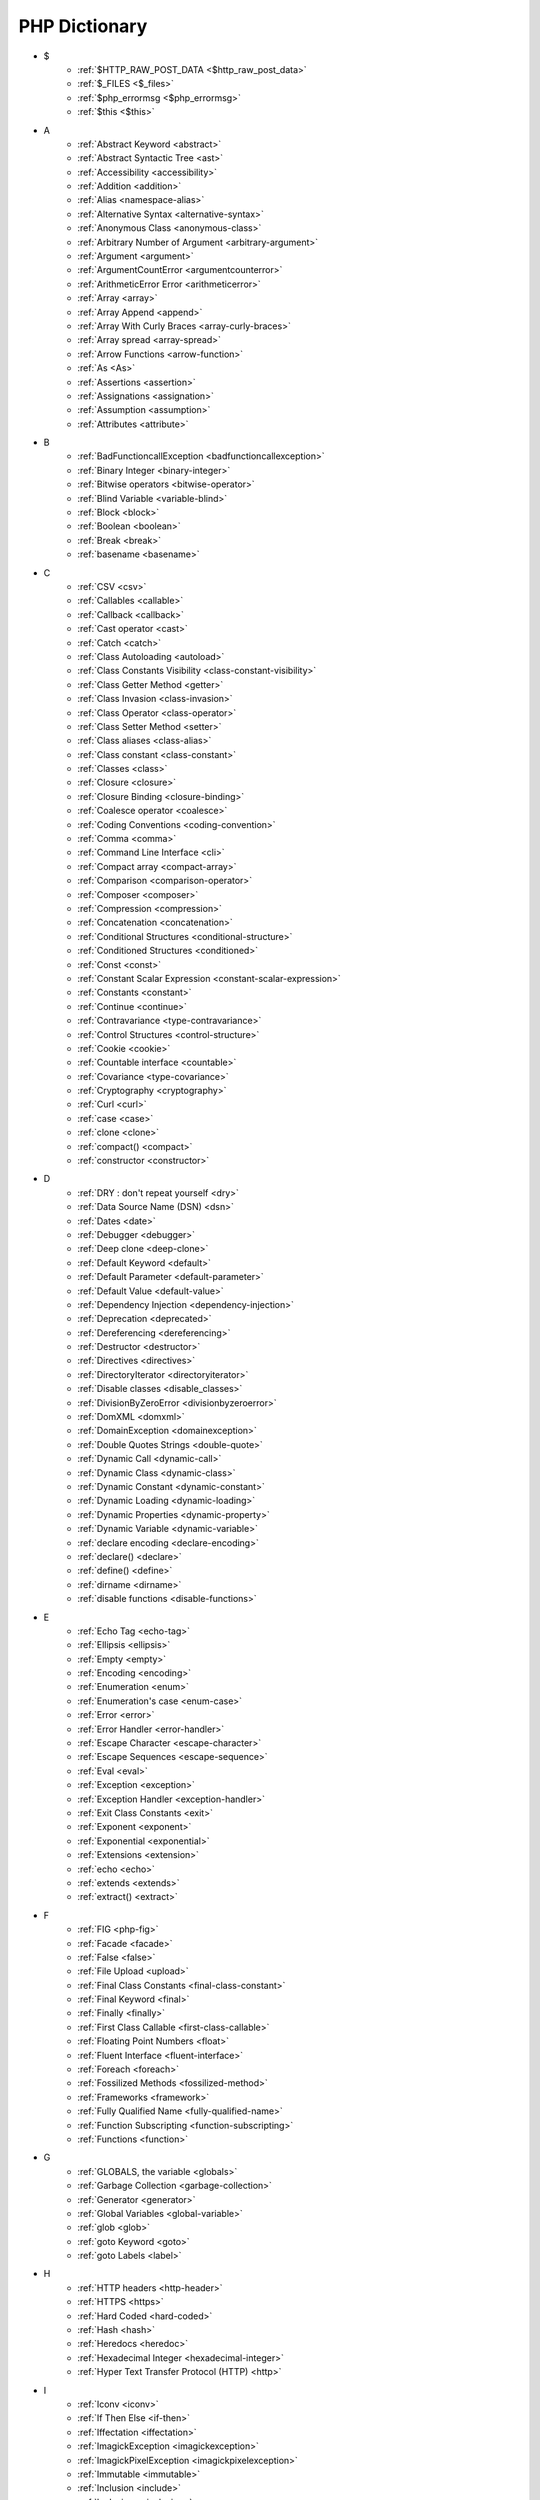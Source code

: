 PHP Dictionary
++++++++++++++

* $
   * :ref:`$HTTP_RAW_POST_DATA <$http_raw_post_data>`
   * :ref:`$_FILES <$_files>`
   * :ref:`$php_errormsg <$php_errormsg>`
   * :ref:`$this <$this>`
* A
   * :ref:`Abstract Keyword <abstract>`
   * :ref:`Abstract Syntactic Tree <ast>`
   * :ref:`Accessibility <accessibility>`
   * :ref:`Addition <addition>`
   * :ref:`Alias <namespace-alias>`
   * :ref:`Alternative Syntax <alternative-syntax>`
   * :ref:`Anonymous Class <anonymous-class>`
   * :ref:`Arbitrary Number of Argument <arbitrary-argument>`
   * :ref:`Argument <argument>`
   * :ref:`ArgumentCountError <argumentcounterror>`
   * :ref:`ArithmeticError Error <arithmeticerror>`
   * :ref:`Array <array>`
   * :ref:`Array Append <append>`
   * :ref:`Array With Curly Braces <array-curly-braces>`
   * :ref:`Array spread <array-spread>`
   * :ref:`Arrow Functions <arrow-function>`
   * :ref:`As <As>`
   * :ref:`Assertions <assertion>`
   * :ref:`Assignations <assignation>`
   * :ref:`Assumption <assumption>`
   * :ref:`Attributes <attribute>`
* B
   * :ref:`BadFunctioncallException <badfunctioncallexception>`
   * :ref:`Binary Integer <binary-integer>`
   * :ref:`Bitwise operators <bitwise-operator>`
   * :ref:`Blind Variable <variable-blind>`
   * :ref:`Block <block>`
   * :ref:`Boolean <boolean>`
   * :ref:`Break <break>`
   * :ref:`basename <basename>`
* C
   * :ref:`CSV <csv>`
   * :ref:`Callables <callable>`
   * :ref:`Callback <callback>`
   * :ref:`Cast operator <cast>`
   * :ref:`Catch <catch>`
   * :ref:`Class Autoloading <autoload>`
   * :ref:`Class Constants Visibility <class-constant-visibility>`
   * :ref:`Class Getter Method <getter>`
   * :ref:`Class Invasion <class-invasion>`
   * :ref:`Class Operator <class-operator>`
   * :ref:`Class Setter Method <setter>`
   * :ref:`Class aliases <class-alias>`
   * :ref:`Class constant <class-constant>`
   * :ref:`Classes <class>`
   * :ref:`Closure <closure>`
   * :ref:`Closure Binding <closure-binding>`
   * :ref:`Coalesce operator <coalesce>`
   * :ref:`Coding Conventions <coding-convention>`
   * :ref:`Comma <comma>`
   * :ref:`Command Line Interface <cli>`
   * :ref:`Compact array <compact-array>`
   * :ref:`Comparison <comparison-operator>`
   * :ref:`Composer <composer>`
   * :ref:`Compression <compression>`
   * :ref:`Concatenation <concatenation>`
   * :ref:`Conditional Structures <conditional-structure>`
   * :ref:`Conditioned Structures <conditioned>`
   * :ref:`Const <const>`
   * :ref:`Constant Scalar Expression <constant-scalar-expression>`
   * :ref:`Constants <constant>`
   * :ref:`Continue <continue>`
   * :ref:`Contravariance <type-contravariance>`
   * :ref:`Control Structures <control-structure>`
   * :ref:`Cookie <cookie>`
   * :ref:`Countable interface <countable>`
   * :ref:`Covariance <type-covariance>`
   * :ref:`Cryptography <cryptography>`
   * :ref:`Curl <curl>`
   * :ref:`case <case>`
   * :ref:`clone <clone>`
   * :ref:`compact() <compact>`
   * :ref:`constructor <constructor>`
* D
   * :ref:`DRY : don't repeat yourself <dry>`
   * :ref:`Data Source Name (DSN) <dsn>`
   * :ref:`Dates <date>`
   * :ref:`Debugger <debugger>`
   * :ref:`Deep clone <deep-clone>`
   * :ref:`Default Keyword <default>`
   * :ref:`Default Parameter <default-parameter>`
   * :ref:`Default Value <default-value>`
   * :ref:`Dependency Injection <dependency-injection>`
   * :ref:`Deprecation <deprecated>`
   * :ref:`Dereferencing <dereferencing>`
   * :ref:`Destructor <destructor>`
   * :ref:`Directives <directives>`
   * :ref:`DirectoryIterator <directoryiterator>`
   * :ref:`Disable classes <disable_classes>`
   * :ref:`DivisionByZeroError <divisionbyzeroerror>`
   * :ref:`DomXML <domxml>`
   * :ref:`DomainException <domainexception>`
   * :ref:`Double Quotes Strings <double-quote>`
   * :ref:`Dynamic Call <dynamic-call>`
   * :ref:`Dynamic Class <dynamic-class>`
   * :ref:`Dynamic Constant <dynamic-constant>`
   * :ref:`Dynamic Loading <dynamic-loading>`
   * :ref:`Dynamic Properties <dynamic-property>`
   * :ref:`Dynamic Variable <dynamic-variable>`
   * :ref:`declare encoding <declare-encoding>`
   * :ref:`declare() <declare>`
   * :ref:`define() <define>`
   * :ref:`dirname <dirname>`
   * :ref:`disable functions <disable-functions>`
* E
   * :ref:`Echo Tag <echo-tag>`
   * :ref:`Ellipsis <ellipsis>`
   * :ref:`Empty <empty>`
   * :ref:`Encoding <encoding>`
   * :ref:`Enumeration <enum>`
   * :ref:`Enumeration's case <enum-case>`
   * :ref:`Error <error>`
   * :ref:`Error Handler <error-handler>`
   * :ref:`Escape Character <escape-character>`
   * :ref:`Escape Sequences <escape-sequence>`
   * :ref:`Eval <eval>`
   * :ref:`Exception <exception>`
   * :ref:`Exception Handler <exception-handler>`
   * :ref:`Exit Class Constants <exit>`
   * :ref:`Exponent <exponent>`
   * :ref:`Exponential <exponential>`
   * :ref:`Extensions <extension>`
   * :ref:`echo <echo>`
   * :ref:`extends <extends>`
   * :ref:`extract() <extract>`
* F
   * :ref:`FIG <php-fig>`
   * :ref:`Facade <facade>`
   * :ref:`False <false>`
   * :ref:`File Upload <upload>`
   * :ref:`Final Class Constants <final-class-constant>`
   * :ref:`Final Keyword <final>`
   * :ref:`Finally <finally>`
   * :ref:`First Class Callable <first-class-callable>`
   * :ref:`Floating Point Numbers <float>`
   * :ref:`Fluent Interface <fluent-interface>`
   * :ref:`Foreach <foreach>`
   * :ref:`Fossilized Methods <fossilized-method>`
   * :ref:`Frameworks <framework>`
   * :ref:`Fully Qualified Name <fully-qualified-name>`
   * :ref:`Function Subscripting <function-subscripting>`
   * :ref:`Functions <function>`
* G
   * :ref:`GLOBALS, the variable <globals>`
   * :ref:`Garbage Collection <garbage-collection>`
   * :ref:`Generator <generator>`
   * :ref:`Global Variables <global-variable>`
   * :ref:`glob <glob>`
   * :ref:`goto Keyword <goto>`
   * :ref:`goto Labels <label>`
* H
   * :ref:`HTTP headers <http-header>`
   * :ref:`HTTPS <https>`
   * :ref:`Hard Coded <hard-coded>`
   * :ref:`Hash <hash>`
   * :ref:`Heredocs <heredoc>`
   * :ref:`Hexadecimal Integer <hexadecimal-integer>`
   * :ref:`Hyper Text Transfer Protocol (HTTP) <http>`
* I
   * :ref:`Iconv <iconv>`
   * :ref:`If Then Else <if-then>`
   * :ref:`Iffectation <iffectation>`
   * :ref:`ImagickException <imagickexception>`
   * :ref:`ImagickPixelException <imagickpixelexception>`
   * :ref:`Immutable <immutable>`
   * :ref:`Inclusion <include>`
   * :ref:`Inclusions <inclusion>`
   * :ref:`Incoming Data <incoming-data>`
   * :ref:`Indentation <indentation>`
   * :ref:`Index <index>`
   * :ref:`Inequality <inequality>`
   * :ref:`Inheritance <inheritance>`
   * :ref:`Injection <injection>`
   * :ref:`Insteadof <insteadof>`
   * :ref:`Interfaces <interface>`
   * :ref:`Internationalization <internationalization>`
   * :ref:`Internationalization Functions <intl>`
   * :ref:`Interpolation <interpolation>`
   * :ref:`Intersection Type <intersection-type>`
   * :ref:`InvalidArgumentException <invalidargumentexception>`
   * :ref:`Iterable Keyword <iterable>`
   * :ref:`implements <implements>`
   * :ref:`instanceof <instanceof>`
   * :ref:`integer <integer>`
   * :ref:`isset <isset>`
* J
   * :ref:`JSON <json>`
   * :ref:`JsonException <jsonexception>`
* L
   * :ref:`Language construct <language-construct>`
   * :ref:`Late Static Bindings <late-static-binding>`
   * :ref:`LengthException <lengthexception>`
   * :ref:`Linting <linting>`
   * :ref:`Locale <locale>`
   * :ref:`LogicException <logicexception>`
   * :ref:`Logical operators <logical-operator>`
   * :ref:`Loops <loop>`
   * :ref:`libsodium <libsodium>`
   * :ref:`list <list>`
   * :ref:`literal <literal>`
* M
   * :ref:`Magic <magic>`
   * :ref:`Magic Constants <magic-constant>`
   * :ref:`Magic Methods <magic-method>`
   * :ref:`Magic Property <magic-property>`
   * :ref:`Match <match>`
   * :ref:`Memoization <memoization>`
   * :ref:`Method <method>`
   * :ref:`Mixed return type <mixed>`
   * :ref:`Multibyte String <mbstring>`
   * :ref:`Multidimensional Array <multidimensional-array>`
   * :ref:`mysqli_sql_exception <mysqli_sql_exception>`
* N
   * :ref:`Named Parameters <named-parameter>`
   * :ref:`Namespaces <namespace>`
   * :ref:`Native <native>`
   * :ref:`Nested Attributes <nested-attributes>`
   * :ref:`Never Typehint <never-typehint>`
   * :ref:`Never return type <never>`
   * :ref:`New In Initializers <new-in-initializer>`
   * :ref:`Non breakable spaces <non-breakable-space>`
   * :ref:`Nowdocs <nowdoc>`
   * :ref:`Null <null>`
   * :ref:`Null Safe Object Operator <nullsafe-object-operator>`
   * :ref:`Null ternary <null-ternary>`
   * :ref:`Nullable <nullable>`
   * :ref:`Nullsafe <nullsafe>`
   * :ref:`Numeric Separator <numeric-separator>`
   * :ref:`new <new>`
* O
   * :ref:`Object <object>`
   * :ref:`Object Operator <object-operator>`
   * :ref:`Object Relationanl Mapping (ORM) <orm>`
   * :ref:`Octal Integer <octal-integer>`
   * :ref:`Opcode <opcode>`
   * :ref:`OpenSSL <openssl>`
   * :ref:`Operator Precedence <operator-precedence>`
   * :ref:`Operators <operator>`
   * :ref:`Optional Parameter <optional-parameter>`
   * :ref:`OutOfRangeException <outofrangeexception>`
   * :ref:`Outgoing Data <outgoing-data>`
   * :ref:`Overflow <overflow>`
   * :ref:`Overwrite <overwrite>`
* P
   * :ref:`PDOException <pdoexception>`
   * :ref:`PECL <pecl>`
   * :ref:`PHP <php>`
   * :ref:`PHP Data Objects (PDO)  <pdo>`
   * :ref:`PHP Handlers <handler>`
   * :ref:`PHP Predefined Exception <predefined-exception>`
   * :ref:`PHP Profiler <profiler>`
   * :ref:`PHP Standards Recommendations (PSR) <psr>`
   * :ref:`PHP tags <php-tag>`
   * :ref:`PHP variables <php-variable>`
   * :ref:`Packagist <packagist>`
   * :ref:`Parameter <parameter>`
   * :ref:`Parenthesis <parenthesis>`
   * :ref:`Passing By Reference <by-reference>`
   * :ref:`Passing By Value <by-value>`
   * :ref:`Persistence <persistence>`
   * :ref:`PharException <pharexception>`
   * :ref:`Positional Parameters <positional-parameter>`
   * :ref:`Precedence <precedence>`
   * :ref:`Predefined Constants <predefined-constant>`
   * :ref:`Preprocess <preprocess>`
   * :ref:`Promoted Properties <promoted-property>`
   * :ref:`Properties <property>`
   * :ref:`Property Type Declaration <type-declaration-property>`
   * :ref:`Protocol <protocol>`
   * :ref:`pack <pack>`
   * :ref:`parent <parent>`
   * :ref:`phpinfo() <phpinfo>`
   * :ref:`plus + <plus>`
   * :ref:`private Keyword <private>`
* R
   * :ref:`Random <random>`
   * :ref:`RangeException <rangeexception>`
   * :ref:`Readability <readability>`
   * :ref:`Readonly <readonly>`
   * :ref:`Real Numbers <real>`
   * :ref:`Recursion <recursion>`
   * :ref:`References <reference>`
   * :ref:`ReflectionException <reflectionexception>`
   * :ref:`Register Globals <register-globals>`
   * :ref:`Regular Expressions <regex>`
   * :ref:`Remote Procedure Call <rpc>`
   * :ref:`Reserved Names <reserved-name>`
   * :ref:`Return <return>`
   * :ref:`Return Type Will Change <returntypewillchange>`
   * :ref:`Return Typehint <return-typehint>`
   * :ref:`Return Value <return-value>`
   * :ref:`resource <resource>`
* S
   * :ref:`SAPI <sapi>`
   * :ref:`SOLID <solid>`
   * :ref:`SSL <ssl>`
   * :ref:`Sanitation <sanitation>`
   * :ref:`Scalar Typehints <scalar-typehint>`
   * :ref:`Scope Resolution Operator <scope-resolution-operator>`
   * :ref:`Semantics <semantics>`
   * :ref:`Serialization <serialization>`
   * :ref:`Session <session>`
   * :ref:`Shallow clone <shallow-clone>`
   * :ref:`Short Syntax <short-syntax>`
   * :ref:`Short Tags <short-tag>`
   * :ref:`Short assignations <short-assignation>`
   * :ref:`Shutdown Function <shutdown-function>`
   * :ref:`Simple Query Language (SQL) <sql>`
   * :ref:`SimpleXML <simplexml>`
   * :ref:`Single Quotes Strings <single-quote>`
   * :ref:`Sort <sort>`
   * :ref:`Spaceship operator <spaeceship>`
   * :ref:`Special Typehints <special-typehint>`
   * :ref:`Sqlite3 <sqlite>`
   * :ref:`Standard PHP Library (SPL) <spl>`
   * :ref:`Static Method <static-method>`
   * :ref:`Static Property <static-property>`
   * :ref:`Static Variables <static-variable>`
   * :ref:`Strict Comparison <strict-comparison>`
   * :ref:`String <string>`
   * :ref:`String Interpolation <string-interpolation>`
   * :ref:`Stringable <stringable>`
   * :ref:`Superglobal variables <superglobal>`
   * :ref:`Supply Chain Attack <supply-chain-attack>`
   * :ref:`Switch <switch>`
   * :ref:`Switch Fallthrough <fallthrough>`
   * :ref:`System Call <system-call>`
   * :ref:`self <self>`
   * :ref:`signature <signature>`
   * :ref:`sleep <sleep>`
   * :ref:`static <static>`
   * :ref:`stdclass <stdclass>`
   * :ref:`strict_types <strict_types>`
   * :ref:`stubs files <stubs>`
* T
   * :ref:`TLS <tls>`
   * :ref:`Ternary operator <ternary>`
   * :ref:`Throwable <throwable>`
   * :ref:`Tick <tick>`
   * :ref:`Trailing Comma <trailing-comma>`
   * :ref:`Traits <trait>`
   * :ref:`Traversable <traversable>`
   * :ref:`Try-catch <try-catch>`
   * :ref:`Type Error <typerror>`
   * :ref:`Type Juggling <type-juggling>`
   * :ref:`Type system <typehint>`
   * :ref:`TypeError <typeerror>`
   * :ref:`throw <throw>`
* U
   * :ref:`UOPZ <uopz>`
   * :ref:`Underflow <underflow>`
   * :ref:`UnexpectedValueException <unexpectedvalueexception>`
   * :ref:`UnhandledMatchError <unhandledmatcherror>`
   * :ref:`Unicode <unicode>`
   * :ref:`Union type <union-type>`
   * :ref:`Universal Resource Locator (URL) <url>`
   * :ref:`Unreachable code <unreachable-code>`
   * :ref:`Unsserialization <unserialization>`
   * :ref:`Unused <unused>`
   * :ref:`Use <use>`
   * :ref:`Use Alias <use-alias>`
   * :ref:`unset Keyword <unset>`
* V
   * :ref:`Validation <validation>`
   * :ref:`ValueError <valueerror>`
   * :ref:`Var <var>`
   * :ref:`Variable Arguments <variable-argument>`
   * :ref:`Variable Scope <variable-scope>`
   * :ref:`Variable Variables <variable-variable>`
   * :ref:`Variables <variable>`
   * :ref:`Variadic <variadic>`
   * :ref:`Visibility <visibility>`
   * :ref:`Void <void>`
* W
   * :ref:`Weak References <weak-reference>`
   * :ref:`Wrapper <wrapper>`
* X
   * :ref:`XML <xml>`
   * :ref:`XMLReader <xmlreader>`
   * :ref:`XMLwriter <xmlwriter>`
   * :ref:`XXTEA <xxtea>`
* Y
   * :ref:`Yield <yield>`
   * :ref:`Yoda condition <yoda>`
   * :ref:`yield from Keyword <yield-from>`
* _
   * :ref:`__clone <-__clone>`
   * :ref:`__halt_compiler() <halt-compiler>`
   * :ref:`__invoke <-__invoke>`
   * :ref:`__serialize <-__serialize>`
   * :ref:`__unserialize <-__unserialize>`


The Entries

+++++++++++


.
=
.. _$_files:

$_FILES
-------

An associative array of items uploaded to the current script via the HTTP POST method.

+ ``$_FILES['userfile']['name']`` : the original name of the file on the client machine.
+ ``$_FILES['userfile']['type']`` : the mime type of the file, if the browser provided this information. An example would be image/gif. This mime type is however not checked on the PHP side and therefore don't take its value for granted.
+ ``$_FILES['userfile']['size']`` : the size, in bytes, of the uploaded file.
+ ``$_FILES['userfile']['tmp_name']`` : the temporary filename of the file in which the uploaded file was stored on the server.
+ ``$_FILES['userfile']['error']`` : the error code associated with this file upload.
+ ``$_FILES['userfile']['full_path']`` : the full path as submitted by the browser. This value does not always contain a real directory structure, and cannot be trusted. Available as of PHP 8.1.0.


.. code-block:: php
   
   <?php
   
       // $a->file was filled with $_FILES at some point
       move_uploaded_file($a->file['tmp_name'], $target);
   
   ?>


`Documentation <https://www.php.net/manual/en/reserved.variables.files.php>`__

See also `POST method uploads <https://www.php.net/manual/en/features.file-upload.post-method.php>`_

Related : :ref:`upload <upload>`

.. _$http_raw_post_data:

$HTTP_RAW_POST_DATA
-------------------

$HTTP_RAW_POST_DATA contains the raw POST data. 

In general, ``php://input``` should be used instead of $HTTP_RAW_POST_DATA.  

This feature was removed in PHP 7.0.


.. code-block:: php
   
   <?php
   
       // $a->file was filled with $_FILES at some point
       move_uploaded_file($a->file['tmp_name'], $target);
   
   ?>


`Documentation <https://www.php.net/manual/en/reserved.variables.files.php>`__

.. _$php_errormsg:

$php_errormsg
-------------

$php_errormsg contains the last error message, emitted by PHP. 

In general, error_get_last() should be used instead of $php_errormsg, although this function returns an array, not a string.

This feature was removed in PHP 8.0.


.. code-block:: php
   
   <?php
   
   // Warning: Undefined variable $php_errormsg 
   // in PHP 8.0 (sic)
   echo $php_errormsg;
   
   print_r(error_get_last());
   
   ?>


`Documentation <https://www.php.net/manual/en/reserved.variables.phperrormsg.php>`__

Removed in PHP 

.. _$this:

$this
-----

$this is a variable

$this is also called a pseudo-variable. There is no special variable called `$that`.



.. code-block:: php
   
   <?php
   
   // Warning: Undefined variable $php_errormsg 
   // in PHP 8.0 (sic)
   echo $php_errormsg;
   
   print_r(error_get_last());
   
   ?>


`Documentation <https://www.php.net/manual/en/reserved.variables.phperrormsg.php>`__

Removed in PHP 

.. _-__clone:

__clone
-------

To clone an object is the creation of a new distinct object, from an existing one. This is basically a copy, although the object itself is multiplied by call the clone operator.

By default PHP does a shallow clone, duplicating the scalars (string, integer...) and keeping the same reference to objects. To make a deep clone, the class must define the ``__clone`` magic method.

Cloning is similar to creating another object of the same class, without requiring all the constructor arguments.


.. code-block:: php
   
   <?php
   
   $spike = new Dog('Spike', 'Teckel', 'red');
   $medor = clone $spike;
   
   $medor->setCollar('green'); // distinguish spike and medor by collar
   
   ?>


`Documentation <https://www.php.net/manual/en/language.oop5.cloning.php>`__

See also `How to clone an object in PHP <https://linuxhint.com/cloning_objects_php/>`_

Related : :ref:`magic-method <magic-method>`, :ref:`deep-clone <deep-clone>`, :ref:`shallow-clone <shallow-clone>`

.. _halt-compiler:

__halt_compiler()
-----------------

Halts the execution of the compiler. This can be useful to embed data in PHP scripts, like the installation files. 

Byte position of the data start can be determined by the ``__COMPILER_HALT_OFFSET__``` constant which is defined only if there is a __halt_compiler() presented in the file. 

Note : this is the documentation from PHP.net.



.. code-block:: php
   
   
   <?php
   
   // adapted from the manual
   
   // open this file
   $fp = fopen(__FILE__, 'r');
   
   // seek file pointer to data
   fseek($fp, __COMPILER_HALT_OFFSET__);
   
   // and output it
   var_dump(stream_get_contents($fp));
   
   // the end of the script execution
   __halt_compiler(); This part of the file is read by the script.
   


`Documentation <https://www.php.net/manual/en/function.halt-compiler.php>`__

.. _-__invoke:

__invoke
--------

The __invoke() magic method is called when a script tries to call an object as a function.


.. code-block:: php
   
   <?php
   // extracted from the PHP manual
   	class CallableClass
   	{
   	    public function __invoke($x)
   	    {
   	        var_dump($x);
   	    }
   	}
   	$obj = new CallableClass;
   	$obj(5);
   	var_dump(is_callable($obj));
   ?>


`Documentation <https://www.php.net/manual/en/language.oop5.magic.php#language.oop5.magic.invoke>`__

Related : :ref:`magic-method <magic-method>`

.. _-__serialize:

__serialize
-----------

The __serialize() magic method is called when a script tries to construct an associative array of key/value pairs that represent the serialized form of the object. 

If no array is returned a TypeError will be thrown. 


.. code-block:: php
   
   <?php
   	class WebPage {
   		private $html;
   		private $url;
   		
   	    public function __construct($url) {
   	        $this->url = $url;
   	    }
   
   		public function __serialize() {
   			return array('url' => $url);
   		}
   
   		public function __unserialize($arg) {
   			$this->url = $arg['url'];
   			$this->html = file_get_contents($this->url);
   		}
   
   	}
   ?>


`Documentation <https://www.php.net/manual/en/language.oop5.magic.php#language.oop5.magic.serialize>`__

Related : :ref:`unserialize <unserialize>`, :ref:`__unserialize <-__unserialize>`

.. _-__unserialize:

__unserialize
-------------

The __unserialize() magic method is called when a script tries to construct an object from an associative array of key/value pairs. 



.. code-block:: php
   
   <?php
   	class WebPage {
   		private $html;
   		private $url;
   		
   	    public function __construct($url) {
   	        $this->url = $url;
   	    }
   
   		public function __serialize() {
   			return array('url' => $url);
   		}
   
   		public function __unserialize($arg) {
   			$this->url = $arg['url'];
   			$this->html = file_get_contents($this->url);
   		}
   
   	}
   ?>


`Documentation <https://www.php.net/manual/en/language.oop5.magic.php#language.oop5.magic.unserialize>`__

Related : :ref:`unserialize <unserialize>`, :ref:`__unserialize <-__unserialize>`, :ref:`serialize <serialize>`, :ref:`__serialize <-__serialize>`

.. _abstract:

Abstract Keyword
----------------

PHP has abstract classes and methods. Classes defined as abstract cannot be instantiated, and any class that contains at least one abstract method must also be abstract.

.. code-block:: php
   
   <?php
   abstract class AbstractClass
   {
       // Force Extending class to define this method
       abstract protected function getValue();
       abstract protected function prefixValue($prefix);
   
       // Common method
       public function printOut() {
           print $this->getValue() . \n;
       }
   }
   
   ?>


`Documentation <https://www.php.net/manual/en/language.oop5.abstract.php>`__

See also `Interfaces vs Abstract Classes in PHP <https://ashallendesign.co.uk/blog/interfaces-vs-abstract-classes-in-php>`_, `Abstract classes and methods <https://phpenthusiast.com/object-oriented-php-tutorials/abstract-classes-and-methods>`_

Related : :ref:`final <final>`

.. _ast:

Abstract Syntactic Tree
-----------------------

An abstract syntax tree (AST), is a tree representation of the abstract syntactic structure of PHP source code. 

`Documentation <https://en.wikipedia.org/wiki/Abstract_syntax_tree>`__

Added in PHP 7.0

.. _accessibility:
.. _a11y:

Accessibility
-------------

Accessibility is the process to make the code accessible to everyone. 

PHP code being text, its accessibility relies on the IDE. The main accessible feature is the usage of tabulations, instead of multiple spaces.

Accessibility is also called `a11y`, aka a, 11 letters and y. This is shorter to write. 


See also `Why we should default to Tabs instead of Spaces for an 'accessible first' environment <https://dev.to/alexandersandberg/why-we-should-default-to-tabs-instead-of-spaces-for-an-accessible-first-environment-101f>`_, `Tabs vs. Spaces: It's an Accessibility Issue <https://adamtuttle.codes/blog/2021/tabs-vs-spaces-its-an-accessibility-issue/>`_

Related : :ref:`intl <intl>`

.. _addition:

Addition
--------

PHP additions apply to two different types : numbers and arrays.

For numbers, aka integers or float, this is the classic mathematical addition. 

For arrays, this is a special version of array merge : the arrays are merged, and keys are kept once they are written. This features only exists for addition and arrays. Substraction is not available. 



.. code-block:: php
   
   <?php
   
   $a = 1 + 2.3; // 3.3
   
   $b = [1] + [3, 4]; // [1, 4]
   
   ?>


`Documentation <https://www.php.net/manual/en/language.operators.arithmetic.php>`__

See also `Array operators <https://www.php.net/manual/en/language.operators.array.php>`_, `Combining arrays using + versus array_merge in PHP <https://www.texelate.co.uk/blog/combining-arrays-using-plus-versus-array-merge-in-php>`_

Related : :ref:`array <array>`, :ref:`integer <integer>`, :ref:`float <float>`

.. _namespace-alias:

Alias
-----

 PHP can alias(/import) constants, functions, classes, interfaces, and namespaces. 


.. code-block:: php
   
   <?php
   
   namespace a {
       class x {
       }
   }
   
   namespace b {
       use a\x as aX;
   }
   
   ?>


`Documentation <https://www.php.net/manual/en/language.namespaces.importing.php>`__

Related : :ref:`use-alias <use-alias>`

Added in PHP 5.3

.. _alternative-syntax:

Alternative Syntax
------------------

PHP offers an alternative syntax for some of its control structures; namely, if, while, for, foreach, and switch. In each case, the basic form of the alternate syntax is to change the opening brace to a colon (:) and the closing brace to endif;, endwhile;, endfor;, endforeach;, or endswitch;, respectively.

.. code-block:: php
   
   <?php if ($a == 5): ?>
   A is equal to 5
   <?php endif; ?>
   


`Documentation <https://www.php.net/manual/en/control-structures.alternative-syntax.php>`__

Related : :ref:`control-structure <control-structure>`

.. _anonymous-class:

Anonymous Class
---------------

A class may be instantiated, without defining a class name. The class is identical to a named-class, except for the name attribute. This also means that it cannot be used for typehinting, though it may be typed itself, using parent class or implemented interfaces. 

Also, arguments may be passed at instantiation time, unlike with named-class definition, where those arguments are passed when calling ``new``, not when defining the class.


.. code-block:: php
   
   <?php
   	interface i {}
   	function foo(i $a) {}
   	
   	$a = new class () implements i {};
   	
   	foo($a);
   ?>


`Documentation <https://www.php.net/manual/en/language.oop5.anonymous.php>`__

See also `PHP Anonymous Class <https://www.phptutorial.net/php-oop/php-anonymous-class/>`_, `PHP 7.0 - Anonymous Classes <https://blog.programster.org/php7-0-anonymous-classes>`_

Related : :ref:`closure <closure>`

.. _arbitrary-argument:

Arbitrary Number of Argument
----------------------------

PHP allows any number of arguments to be passed to a functioncall. In the function definition, receiving those arguments means managing an arbitrary number of parameters. 

This is achieved with the variadic operator, or with functions such as func_get_args().

They are also called variable argument lists.

When the arguments are dynamic, aka they are collected at execution time, the operator variadic or the function call_user_func_array() turns an array to arguments.


.. code-block:: php
   
   <?php
   
   function foo(...$args) {
       print This function is called with.count($args).arguments\n;
       print This function is called with.func_get_count().arguments\n;
       print This function is called with.count($func_get_args()).arguments\n;
   } 
   
   $array = range(0, rand(5, 10)); // generates an array with 1 to 11 elements
   
   foo(...$array);
   call_user_func_array('foo', $array));
   
   ?>


`Documentation <https://www.php.net/manual/en/functions.arguments.php#functions.variable-arg-list>`__

See also `Variadic functions via ... <https://www.php.net/manual/en/migration56.new-features.php#migration56.new-features.variadics>`_

Related : :ref:`variadic <variadic>`

.. _argument:

Argument
--------

Arguments are values passed to a function or method, at execution time. They may be a variable or an expression.

.. code-block:: php
   
   <?php
   
   function foo($parameter) {}
   
   $argument = 1;
   foo($argument + 2);
   
   ?>


`Documentation <https://www.php.net/manual/en/functions.arguments.php>`__

Related : :ref:`parameter <parameter>`

.. _argumentcounterror:

ArgumentCountError
------------------

ArgumentCountError is thrown when too few arguments are passed to a user-defined function or method. This is an error, not an exception.

No exception is raised for extra parameters, as those may still be processed by the method itself. 


.. code-block:: php
   
   <?php
   
   function foo($a) {}
   
   // No error is raised here
   foo(1,2);
   
   // ArgumentCountError is catchable
   try {
       foo();
   } catch (ArgumentCountError) {
       print 'No enough parameters passed.';
   }
   ?>


`Documentation <https://www.php.net/manual/en/class.argumentcounterror.php>`__

Related : :ref:`throw <throw>`, :ref:`try-catch <try-catch>`

.. _arithmeticerror:

ArithmeticError Error
---------------------

``ArithmeticError`` is thrown when an error occurs while performing mathematical operations. These errors include attempting to perform a bitshift by a negative amount, and any call to intdiv() that would result in a value outside the possible bounds of an int. 


.. code-block:: php
   
   <?php
   
   // ArithmeticError is catchable
   try {
       8 >> -1;
   } catch (ArgumentCountError) {
       print 'Cannot do a negative shift';
   }
   ?>


`Documentation <https://www.php.net/manual/en/class.arithmeticerror.php>`__

Related : :ref:`throw <throw>`, :ref:`try-catch <try-catch>`

.. _array:

Array
-----

array is the array structure in PHP. 

It may be written as array() or with square brackets `[]`.

An array assigns automatically an integer index to the values appended to it. An arbitrary index may be assigned with the => syntax, or when accessing an element in the array. 


.. code-block:: php
   
   <?php
   
   $array = array(1, 2, 3); 
   
   $anotherArray = ['a' => 2, 'b' => 33];
   
   echo $anotherArray['b']; // 33
   
   ?>


`Documentation <https://www.php.net/manual/en/language.types.array.php>`__

.. _append:
.. _array-append:
.. _push:

Array Append
------------

Append is an array operation, which adds an element at the end of the array. It is also called a push.

There are two operators for this feature ; the ``[]`` operator, which has to be placed after a variable or member. There is also the array_push() function, which is available as a callback, unlike the operator.

The opposite operation is a pop, with the function array_pop(). Array_unshift() is the append at the beginning of the array. 


.. code-block:: php
   
   <?php
   
   $array = [1, 2, 3];
   $array[] = 4;
   
   $array []= 5; // Same as above, with a notation similar to a short assignation
   
   array_push($array, 6);
   
   // $array === [1, 2, 3, 4, 5, 6];
   ?>


`Documentation <https://www.php.net/manual/en/language.operators.array.php>`__

See also `array_push <https://www.php.net/manual/en/function.array-push.php>`_

.. _array-spread:

Array spread
------------

Array spread is the ellipsis operator, applied to an array. Then, the array itself is replaced by each of its own element, as if each element was spread from the array.


.. code-block:: php
   
   <?php
   
   $a = [1,2,3];
   $b = [...$a, 4,5];
   
   // $b === [1,2,3,4,5];
   
   ?>


`Documentation <https://www.php.net/manual/en/migration74.new-features.php#migration74.new-features.standard.array-merge-no-args>`__

Related : :ref:`ellipsis <ellipsis>`

.. _array-curly-braces:

Array With Curly Braces
-----------------------

Specifying an array index with the curly braces, instead of the square brackets.


.. code-block:: php
   
   <?php
   
   $a = array(0, 1, 2, 3);
   echo $a{2};
   
   ?>


`Documentation <https://www.php.net/manual/en/language.types.array.php#language.types.array.syntax.accessing>`__

Added in PHP 8.0

.. _arrow-function:

Arrow Functions
---------------

Arrow functions are a type of closure with a specific syntax. It only accepts one expression, and uses the local context of definition.

.. code-block:: php
   
   <?php
   
   $b = 10;
   $fn = fn($a) => $a + $b + 2;
   
   ?>


`Documentation <https://www.php.net/manual/en/functions.arrow.php>`__

Related : :ref:`static <static>`, :ref:`function <function>`, :ref:`closure <closure>`

Added in PHP 4.0

Removed in PHP 4.0

.. _As:

As
--

The As operator has several usage :

+ It is a compulsory keyword with the foreach() control structure
+ It is an optional keyword with the use expression, in trait import
+ It is an optional keyword with the use expression, in namespace import



.. code-block:: php
   
   <?php
   
   $a = 'b';
   
   ?>


`Documentation <https://www.php.net/manual/en/language.operators.assignment.php>`__

Related : :ref:`foreach <foreach>`, :ref:`use-alias <use-alias>`

.. _assertion:
.. _assert:

Assertions
----------

Assertions are checks that take effect in development and testing environments, but are optimised away to have zero cost in production. 

Assertions are disabled in production, by using the `zend.assertions` directive. Then, they are said 'zero-cost' : they are completely removed from the code, and not executed.

Assertions are a development tool, and should not be used. Be aware that the removal of the assertion may leave the system running with unchecked data. 

There are user-land assertions, such as `webmozart/assert <https://packagist.org/packages/webmozart/assert>`_ and `beberlei/assert <https://packagist.org/packages/beberlei/assert>`_.


.. code-block:: php
   
   <?php
   
   $a = foo();
   assert($a !== null, 'Sorry, we got a NULL from foo()!');
   
   ?>


`Documentation <https://www.php.net/manual/en/function.assert.php>`__

.. _assignation:
.. _assignement:

Assignations
------------

The basic assignment operator is `=`. Your first inclination might be to think of this as `equal to`. Don't. It really means that the left operand gets set to the value of the expression on the right (that is, "gets set to").

.. code-block:: php
   
   <?php
   
   $a = 'b';
   
   ?>


`Documentation <https://www.php.net/manual/en/language.operators.assignment.php>`__

Related : :ref:`short-assignation <short-assignation>`

.. _assumption:

Assumption
----------

An assumption is a piece of code that makes use of knowledge that is not visible in the script. 

Assumptions are often related to arrays : after checking that a variable is of type array, some specific index are used, while there is not garantee that they are available.

Assumptions may be upgraded to assertions. 



.. code-block:: php
   
   
   <?php
   
   function foo($o) {
   	if ($o instanceof A) {
   		print $o->getName();
   	} else {
   		// if $o is not an object of type A, then it is an array. Where does this come from? 
   		print $o['name'];
   
   		// if $o is an array, is 'name' always available?
   		
   	}
   }
   
   ?>
   


See also `From assumptions to assertions <https://rskuipers.com/entry/from-assumptions-to-assertions>`_

Related : :ref:`assertion <assertion>`

.. _attribute:

Attributes
----------

Machine readable options that may be added PHP code.

.. code-block:: php
   
   <?php
   
   <?php
   
   #[Attribute]
   class SetUp {}
   
   ?>


`Documentation <https://www.php.net/manual/en/language.attributes.overview.php>`__

Added in PHP 8.0

.. _badfunctioncallexception:

BadFunctioncallException
------------------------

The BadFunctioncallException exception is thrown if callback refers to an undefined function or if some arguments are missing.

BadFunctioncallException are defined by the SPL extension. It is not natively used. 

.. code-block:: php
   
   <?php
   
   function foo(string $s) {
       if (empty($s)) {
          throw new \UnexpectedValueException('Foo() expects a non-empty string');
       }
   }
   ?>


`Documentation <https://www.php.net/manual/en/class.lengthexception.php>`__

Related : :ref:`exception <exception>`

Added in PHP 5.1

.. _basename:

basename
--------

Basename is the name of a file, without the file's path, but including the extension. 

In ``/var/www/index.php``, the base name is ``index.php``.


`Documentation <https://www.php.net/manual/en/function.basename.php>`__

Related : :ref:`dirname <dirname>`

.. _binary-integer:

Binary Integer
--------------

Integers can be specified in binary (base 2) notation. Binary integer syntax starts with ``0b`` and only contains 0 and 1.

.. code-block:: php
   
   <?php
   
   // 12
   $binary = 0b1100;
   
   ?>


`Documentation <https://www.php.net/manual/en/language.types.integer.php>`__

Related : :ref:`integer <integer>`

Added in PHP 5.4

.. _bitwise-operator:

Bitwise operators
-----------------

Bitwise operators evaluate specific bits within an integer. 

Bitwise operators are convenient to handle bit fields. 

On the other hand, logical operators convert the whole value to bool before manipulation.


.. code-block:: php
   
   <?php
   
   $a = 3;  // binary : 11
   $b = 7;  // binary : 111
   
   print $a & $b; // 3; binary : 11
   
   ?>


`Documentation <https://www.php.net/manual/en/language.operators.bitwise.php>`__

Related : :ref:`logical-operator <logical-operator>`

.. _variable-blind:
.. _blind-variable:

Blind Variable
--------------

Blind variables are variables dedicated to a loop. They have a local use, within this loop and rarely after that. 


.. code-block:: php
   
   <?php
   
   foreach($array as $blind => $blindToo) {
       doSomething($blind, $blindToo);
   }
   
   for($i = 0; $i < 10;  ++$i)
       doSomething($i);
   }
   
   ?>


.. _block:

Block
-----

Blocks are none, one or more instructions, grouped together with or without curly brackets.

Blocks may require brackets, like for classes, switch(), function bodies; they might be optional, like with cases, arrow-functions or loops. 


.. code-block:: php
   
   <?php
   
   function foo($a) {
   	if ($a) {
   		$b = 1;
   	} else 
   		$b = 2;
   		
   	return $b;
   }
   ?>


.. _boolean:
.. _bool:

Boolean
-------

A boolean is a value that is either true or false. 

PHP's boolean are constants. They may be prefixed by ``\\``, and are case-insensitive. They can't be redefined in namespaces.

There are rules to convert any data to a boolean. 

Booleans have a related scalar typehint : ``bool``. There is also a special ``false`` typehint. 



.. code-block:: php
   
   <?php
   
   $a = True;
   $b = \FALSE;
   
   ?>


`Documentation <https://www.php.net/manual/en/language.types.boolean.php>`__

Related : :ref:`type-juggling <type-juggling>`

.. _break:

Break
-----

Break is a control structure, which ends execution of the current for, foreach, while, do-while or switch structure.

break accepts an optional argument, which tells how many enclosing structures are to be broken out of. 

break should not be confused with `continue` : continue doesn't work in a switch, like a break does.


.. code-block:: php
   
   <?php
   
   foreach([1,2,3] as $b) {
       // break upon the first even number
       if ($b % 2 == 0) {
           break;
       }
       
       echo $b;
   }
   
   ?>


`Documentation <https://www.php.net/manual/en/control-structures.break.php>`__

Related : :ref:`continue <continue>`, :ref:`switch <switch>`, :ref:`loop <loop>`

Added in PHP 5.4

.. _callable:

Callables
---------

Callables are objects that can pass the callable typehint. 

Callable may be callbacks, closures or arrow functions. 

Classes may also be callable, when they implement the magic method __invoke().



.. code-block:: php
   
   <?php
   
   function foo() { echo __METHOD__; }
   
   call_user_func('foo');
   
   ?>


`Documentation <https://www.php.net/manual/en/language.types.callable.php>`__

Related : :ref:`callback <callback>`, :ref:`closure <closure>`, :ref:`__invoke <-__invoke>`, :ref:`arrow-function <arrow-function>`

.. _callback:

Callback
--------

Callback are functions which are used as parameters for other functions. Such functions are used to customize the main function. For example, array_map(), which applies a callback to every element of an array, or usort(), which sorts an array using a function.

Callback is akin to a functioncall : it is actually hidden inside the caller function. 

Callback may be build with on closures, arrow-functions, native PHP functions, methods and static methods. They also use string (i.e., `'strtolower'`) and array (i.e. `[X::class, 'methodName']`, or `[$object, 'methodName']` ) syntax. In fact, anything that is_callable() may be used. 



.. code-block:: php
   
   <?php
   
   $array = ['Damien', 'Dan', 'Daniel', 'Davey', 'David', 'Dennis', 'Derick', 'Dmitry', 'Dustin',];
   $array = array_map('strtolower', $array);
   
   //['damien', 'dan', 'daniel', 'davey', 'david', 'dennis', 'derick', 'dmitry', 'dustin',];
   
   ?>


`Documentation <https://www.php.net/manual/en/language.types.callable.php>`__

See also `The Wonderful World of Callbacks <https://markbakeruk.net/2021/12/22/the-wonderful-world-of-callbacks/>`_, `Using callbacks to prevent code duplication <https://doeken.org/tip/using-callbacks-to-prevent-code-duplication>`_

Related : :ref:`callable <callable>`, :ref:`closure <closure>`, :ref:`arrow-function <arrow-function>`

.. _case:

case
----

cases are used in two situations in PHP : 

+ with switch() expression
+ with enumeration



.. code-block:: php
   
   <?php
   
   enum Suit
   {
       case Hearts;
       case Diamonds;
       case Clubs;
       case Spades;
   }
   
   switch ($i) {
       case 0:
           echo i equals 0;
           break;
       case 1:
           echo i equals 1;
           break;
       case 2:
           echo i equals 2;
           break;
   }
   
   ?>


Related : :ref:`enum <enum>`, :ref:`enum-case <enum-case>`, :ref:`switch <switch>`

Added in PHP 4.0+

.. _cast:

Cast operator
-------------

Cast operators change the type of the variable to the desired type. Conversion between the current format and the target format may happen. 

The casts allowed are:

(int), (integer) - cast to integer
(bool), (boolean) - cast to boolean
(float), (double), (real) - cast to float
(string) - cast to string
(array) - cast to array
(object) - cast to object
(unset) - cast to NULL (Deprecated since PHP 7.2)



.. code-block:: php
   
   <?php
   $foo = 10;   // $foo is an integer
   $bar = (boolean) $foo;   // $bar is a boolean
   ?>


`Documentation <https://www.php.net/manual/en/language.types.type-juggling.php#language.types.typecasting>`__

See also `PHP Type Casting <https://tutorials.supunkavinda.blog/php/type-casting>`_

.. _catch:

Catch
-----

Catch is the complement clause of try : it defines which exception is caught. Optionaly, it defines which variable holds the exception when it happens (since PHP 8.0).

Multiple catches may be used. They are applied in the order of coding, and the first clause which succeed is the last.


.. code-block:: php
   
   <?php
   
   try {
       callSomeMethod();
   } catch (\SomeException $e) {
       display(Warning);
   } catch (\SomeSeriousException $e) {
       display(Alert);
   } catch (\Exception) {
       // process the error here
   }
   
   ?>


`Documentation <https://www.php.net/manual/en/language.exceptions.php>`__

See also `Non-capturing exception catches in PHP 8 <https://www.amitmerchant.com/non-capturing-exception-catches-php8/>`_

Related : :ref:`try-catch <try-catch>`, :ref:`finally <finally>`

.. _class-alias:

Class aliases
-------------

It is possible to make an alias of a class and call it with this new name. It either rely on the `use` expression, preferable at the beginning of the namespace, or the class_alias() function, for dynamic and application-wide aliases. 

.. code-block:: php
   
   <?php
   
   use a as b;
   
   class_alias('a', 'c');
   
   class a {
       function __construct() {
           print __CLASS__;
       }
   }
   
   new a;
   new b;
   new c;
   
   ?>


`Documentation <https://www.php.net/manual/en/language.namespaces.importing.php>`__

Related : :ref:`use <use>`

.. _autoload:

Class Autoloading
-----------------

Autoloading provides a hook to allow the loading of a class, the first PHP requires it. This is a more flexible way to handle the class definitions than the traditional inclusions, which requires good planning.

Autoloading requires each class, trait, interface or enumeration to be stored in a distinct file. This is the most popular way, yet autoloading allows any other strategy of storage, as long as the class may be loaded based only on its name.

Autoloading relies on the spl_autoload_register() function. Prior to PHP 8.0, it was possible to define the  __autoload() method, and this has being deprecated since PHP 7.2.

Autoloading does not work for global constants and functions. Those still require a specific inclusion mechanism.


.. code-block:: php
   
   <?php
   spl_autoload_register(function ($class_name) {
       include $class_name . '.php';
   });
   
   $obj  = new MyClass1();
   $obj2 = new MyClass2(); 
   ?>


`Documentation <https://www.php.net/manual/en/language.oop5.autoload.php>`__

Added in PHP 5.0

.. _class-constant:

Class constant
--------------

It is possible to define constants on a per-class basis remaining the same and unchangeable. The default visibility of class constants is public.

.. code-block:: php
   
   <?php
   
   class x {
       public  const FOO = 1;
       private const BAR = 2;
   }
   
   ?>


`Documentation <https://www.php.net/manual/en/language.oop5.constants.php>`__

.. _class-constant-visibility:

Class Constants Visibility
--------------------------

Using visibility with class constants : private, protected and public. 

.. code-block:: php
   
   <?php
   
   class x {
       private const X = 1;
   }
   
   ?>


`Documentation <https://www.php.net/manual/en/language.oop5.visibility.php#language.oop5.visiblity-constants>`__

Related : :ref:`visibility <visibility>`

Added in PHP 7.1

Removed in PHP 7.1

.. _getter:

Class Getter Method
-------------------

Getters are methods used to access the values of a property. Getters may include some formatting. 

Getters are usually created with a setter method.


.. code-block:: php
   
   <?php
   
   class x {
       private $property;
       
       public function getProperty() {
           return $this->property;
       }
   }
   
   ?>


`Documentation <https://thisinterestsme.com/php-getters-and-setters/>`__

Related : :ref:`class <class>`, :ref:`setter <setter>`

Added in PHP 5.0+

.. _class-invasion:

Class Invasion
--------------

Objects of the same type will have access to each others private and protected members even though they are not the same instances. 

.. code-block:: php
   
   <?php
   
   class X {
       private $p = abc;
   
       function foo(X $x) {
           echo $x->p;
       }
       
       function set($s) {
           $this->p = $s;
       }
   }
   
   $x1 = new x;
   $x1->set('xyz');
   
   $x2 = nex x;
   $x2->foo($x1);
   // display xyz
   
   ?>


`Documentation <https://www.php.net/manual/en/language.oop5.visibility.php#language.oop5.visibility-other-objects>`__

Related : :ref:`class <class>`

.. _class-operator:

Class Operator
--------------

Class operator is the `::class`, added to a class, interface, trait or enumeration identifier. It returns the fully qualified name of the class, according to the current code. 

`::class` is affected by `use` expressions, but not by class_alias(); function. 

.. code-block:: php
   
   <?php
   
   // class operator in action
   // This is an unknown class, so it displays A\B
   echo A\B::class;
   
   // This is an 'use' class, so it displays A\B
   use A\B as D;
   echo D::class;
   
   // class_alias creates a new class, so it is different. 
   class E{}
   class_alias('E', 'F');
   echo F::class;
   
   ?>


`Documentation <https://www.php.net/manual/en/language.oop5.basic.php#language.oop5.basic.class.class>`__

Related : :ref:`use <use>`

.. _setter:

Class Setter Method
-------------------

Setters are methods used to give the values of a property. Setters may apply some filtering and validation before accepting the value.

Setters are usually created with a getter method.


.. code-block:: php
   
   <?php
   
   class x {
       private $property;
       
       public function setProperty($value) {
           $this->property = $value;
       }
   }
   
   ?>


`Documentation <https://thisinterestsme.com/php-getters-and-setters/>`__

Related : :ref:`class <class>`, :ref:`getter <getter>`

Added in PHP 5.0+

.. _class:

Classes
-------

Basic class definitions begin with the keyword class, followed by a class name, followed by a pair of curly braces which enclose the definitions of the properties and methods belonging to the class.

.. code-block:: php
   
   <?php
   
   class x {
       const CONSTANT = 1;
       
       private $property = 2;
       
       function method() {
           /// and more
       }
   
   }
   
   ?>


`Documentation <https://www.php.net/manual/en/language.oop5.basic.php>`__

Added in PHP 4.0+

.. _clone:

clone
-----

Clone makes a duplicate of an object.

PHP makes a shallow clone : it will only make a copy of the scalars properties, and it will keep the reference to any object untouched. This means that objects are shared between an object and its clone. 

To perform a deep clone, aka to clone an object and its referenced properties, there is the magic method __clone().



.. code-block:: php
   
   <?php
   
   class x { }
   
   // instantiation
   $x = new x;
   
   // cloning
   $y = clone $x;
   
   ?>


`Documentation <https://www.php.net/manual/en/language.oop5.cloning.php>`__

See also `What happens when we clone? <https://doeken.org/blog/what-happens-when-we-clone>`_, `Object Cloning <https://www.php.net/manual/en/language.oop5.cloning.php>`_, `How to clone an object in PHP <https://linuxhint.com/cloning_objects_php/>`_, `PHP Clone All The Things <https://jolicode.com/blog/php-clone-all-the-things>`_

Related : :ref:`shallow-clone <shallow-clone>`, :ref:`deep-clone <deep-clone>`

Added in PHP 4.0+

.. _closure:
.. _anonymous-functions:
.. _lambda-functions:

Closure
-------

Closures are anonymous functions : functions without a name. They are also supported by a class in PHP.

.. code-block:: php
   
   <?php
   
   $closure = function ($a) use ($b) {
       return $a + $b + 1;
   };
   
   ?>


`Documentation <https://www.php.net/manual/en/functions.anonymous.php>`__

Related : :ref:`static <static>`, :ref:`arrow-function <arrow-function>`, :ref:`closure <closure>`

.. _closure-binding:

Closure Binding
---------------

A closure acquires values from its context of creation. When the closure is created in a different context that wished, one may rebind the closure to another context.

This is done with the two methods Closure::bind() and Closure::bintTo();


.. code-block:: php
   
   <?php
   class A {
       private static function foo() { return 1;}
   }
   
   $closure = function() {
       // Self is undefined here, since it is not inside a class
       return self::foo();
   };
   
   // Self now defined, and set to A
   $bcl1 = Closure::bind($closure, null, 'A');
   
   ?>


`Documentation <https://www.php.net/manual/en/closure.bind.php>`__

Related : :ref:`closure <closure>`

.. _coalesce:

Coalesce operator
-----------------

The coalesce operator `??` returns its first operand if it is set and not NULL. Otherwise it will return its second operand.

.. code-block:: php
   
   <?php
   
   class x { }
   
   // instantiation
   $x = new x;
   
   // cloning
   $y = clone $x;
   
   ?>


`Documentation <https://www.php.net/manual/en/language.operators.comparison.php#language.operators.comparison.coalesce>`__

See also `Null Coalescing Operator (??) <https://riptutorial.com/php/example/7164/null-coalescing-operator----->`_, `PHP ternary operator vs null coalescing operator <https://stackoverflow.com/questions/34571330/php-ternary-operator-vs-null-coalescing-operator>`_

Added in PHP 7.0+

.. _coding-convention:

Coding Conventions
------------------

Coding conventions are a set of guidelines for PHP that recommend source code writing, programming style and practices.

Often, large projects have their own coding convention. When writing for a specific framework or plat-form, it is recommended to use their coding convention to reduce friction. 


`Documentation <https://en.wikipedia.org/wiki/Coding_conventions>`__

See also `PSR-12: Extended Style Guide <https://www.php-fig.org/psr/psr-12/>`_, `Wordpress PHP coding standards <https://developer.wordpress.org/coding-standards/wordpress-coding-standards/php/>`_, `PHP Coding Guidelines & Best Practices <https://flowframework.readthedocs.io/en/stable/TheDefinitiveGuide/PartV/CodingGuideLines/PHP.html>`_

Related : :ref:`control-structure <control-structure>`

.. _comma:

Comma
-----

Commas are syntax elements, to separate elements when provided as a list. 

+ argument separator
+ parameter separator
+ trait name separator, in use expression
+ array element separator
+ list separator, where unused values may be omitted, leaving commas back to back.

They do not have a value by themselves.



.. code-block:: php
   
   <?php
   
   function foo($a, $b) {
       return [$a, 2, $b];
   }
   
   list($y,, $z) = foo(1, 2);
   
   ?>


Related : :ref:`parameter <parameter>`, :ref:`argument <argument>`, :ref:`array <array>`, :ref:`list <list>`

.. _cli:

Command Line Interface
----------------------

PHP supports a CLI mode : command line interface. It processes commands in the form of lines of text. 

.. code-block:: php
   
   <?php
   
   print_r($argv);
   
   ?>
   


`Documentation <https://www.php.net/manual/en/features.commandline.php>`__

.. _compact-array:

Compact array
-------------

An array is compact if it only uses automated indices, starting with 0. This doesn't really show in PHP code, though performances are better for some operations.

Such array's status may be reached by using array_values() or array_keys() on the array. 

This notion is not related to the compact() function.


.. code-block:: php
   
   <?php
   
   $array = [1,2,3];
   
   $notCompact = [1,2,3, 4=>4];
   
   $compactAgain = array_values($notCompact);
   
   ?>


`Documentation <https://www.npopov.com/2012/03/28/Understanding-PHPs-internal-array-implementation.html>`__

.. _compact:

compact()
---------

compact() is a native PHP function, which creates an array containing variables and their values.

It is the opposite of extract().


.. code-block:: php
   
   <?php
   
   $a = '1';
   $b = '2';
   
   $array = compact('a', 'b');
   // ['a' => 1, 'b' => 2];
   ?>
   


`Documentation <https://www.php.net/manual/en/function.compact.php>`__

Related : :ref:`extract <extract>`, :ref:`variable-variable <variable-variable>`

.. _comparison-operator:

Comparison
----------

 Comparison operators, as their name implies, allow you to compare two values. 

.. code-block:: php
   
   <?php
   
   if ($a == $b) {
       print a and b are equal;
   }
   ?>


`Documentation <https://www.php.net/manual/en/language.operators.comparison.php>`__

Related : :ref:`operator <operator>`

.. _composer:

Composer
--------

Composer is the most popular package manager for PHP.

Composer install and update packages, which are stored on the packagist website.

Composer is the work of `Jordi Boggiano <https://twitter.com/seldaek>`_ and `Nils Adermann <https://twitter.com/naderman>`_.


`Documentation <https://getcomposer.org/>`__

Related : :ref:`packagist <packagist>`

.. _compression:

Compression
-----------

Compression is the representation of data in a format that uses less space that the original raw data. 

A compression algorithm must provide a way to compress data, and a way to uncompress it, and give access to the original data.

There are lossless compression, which can provide the exact original data (for text, ...) and lossy compression which degrades the original data (for images, video, ...).

PHP supports compression via zip, rar, zlib, bzip2. 


.. code-block:: php
   
   
   <?php
   
   ?>
   


`Documentation <https://en.wikipedia.org/wiki/Data_compression>`__

See also `Zip <https://www.php.net/manual/en/book.zip.php>`_

Related : :ref:`archive <archive>`

.. _concatenation:
.. _concat:

Concatenation
-------------

Concatenation is the PHP feature that appends two strings together, to make a third, longer one.

Concatenation is also achieved with interpolation, inside a string; by calling echo, multiple times or with multiple arguments; by using the join() function.

Concatenation is done with the dot operator. 



.. code-block:: php
   
   <?php
   $a = world;
   $b = Hello;
   echo $b.$a;
   // displays Hello world
   
   ?>


`Documentation <https://www.php.net/manual/en/language.operators.string.php>`__

Related : :ref:`string <string>`, :ref:`interpolation <interpolation>`, :ref:`heredoc <heredoc>`

.. _conditional-structure:

Conditional Structures
----------------------

Conditional structures are instructions which run different code, based on a condition. 

This includes if-elsif-then, switch(), match(), the ternary operators `? ... :` and `?:` and the Coalesce operator `??`.



.. code-block:: php
   
   <?php
   
   if (!function_exists('foo')) {
       function foo() {
           // doSomething
       }
   }
   
   ?>


Related : :ref:`switch <switch>`, :ref:`match <match>`, :ref:`if-then <if-then>`, :ref:`coalesce <coalesce>`, :ref:`ternary-operator <ternary-operator>`

.. _conditioned:

Conditioned Structures
----------------------

Conditioned structures are definitions that are placed inside a condition structure. 

For example, it is possible to create a function or a class, only if it doesn't exist. 

classes, traits, interfaces, global constants (with define()), enumerations, functions may be conditioned. 

class constants, properties, methods and cases (for ``enum``) cannot be conditioned.

Conditioned structures adapt the PHP context to external condition. For example, some function may become native after a specific PHP version, and is only redefined for older installation. 

Some structures do not accept condition, such as global constants with `const` keyword (with define() function, it is OK).



.. code-block:: php
   
   <?php
   
   if (!function_exists('foo')) {
       function foo() {
           // doSomething
       }
   }
   
   ?>


Related : :ref:`const <const>`

.. _const:

Const
-----

const is a PHP keyword, that introduces constant definitions. 

const is allowed inside classes and traits, to create class constants. const is also allowed in the global scope, to create global constants. 

const is only allowed in the body of a trait and a class, and the first level of a main file. It is not possible to create conditioned constants with a if-then structure and const : this requires an include. 



.. code-block:: php
   
   <?php if ($a == 5): ?>
   A is equal to 5
   <?php endif; ?>
   


`Documentation <https://www.php.net/manual/en/control-structures.alternative-syntax.php>`__

Related : :ref:`class <class>`, :ref:`trait <trait>`, :ref:`define <define>`, :ref:`conditioned <conditioned>`

.. _constant-scalar-expression:

Constant Scalar Expression
--------------------------

Constant Scalar Expression allows static values (const declarations, property declarations, function arguments, etc) to also be able to take static expressions.

.. code-block:: php
   
   <?php
   
   const A = 1;
   const B = A + 10;
   
   ?>


`Documentation <https://wiki.php.net/rfc/const_scalar_exprs>`__

Related : :ref:`constant <constant>`, :ref:`parameter <parameter>`

Added in PHP 5.6+

.. _constant:
.. _global-constant:

Constants
---------

Constants are named values, that never change.  

Constants may be created with the const keyword or the define() function. They may be tested for existence with the defined() function.

There are global constants, which are accessible with their name and their namespaces. 




.. code-block:: php
   
   <?php
   
   const A = 1;
   define('B', 2);
   
   // displays 1
   echo A;
   
   ?>


`Documentation <https://www.php.net/manual/en/language.constants.php>`__

Related : :ref:`class-constant <class-constant>`

.. _constructor:

constructor
-----------

The constructor is a special method in a class, which is called at instantiation of an object, with the provided arguments. 

In PHP, parents constructors are not automatically called, when a child class defines a constructor. They have to be called manually.



.. code-block:: php
   
   <?php
   
   class X {
       private $property;
       
       function __construct($value) {
           $this->property = $value;
       }
   }
   
   $x = new X(1);
   
   ?>


`Documentation <https://www.php.net/manual/en/language.oop5.decon.php>`__

Related : :ref:`destructor <destructor>`

Added in PHP 4.0

Removed in PHP 4.0

.. _continue:

Continue
--------

continue is used within looping structures to skip the rest of the current loop iteration and resume the execution at the condition evaluation and then the beginning of the next iteration.

continue is not possible inside a switch structure. 


.. code-block:: php
   
   <?php
   
   foreach ($arr as $key => $value) {
       if (!($key % 2)) { // skip even members
           continue;
       }
       do_something_odd($value);
   }
   
   ?>


`Documentation <https://www.php.net/manual/en/control-structures.continue.php>`__

Related : :ref:`break <break>`

.. _type-contravariance:

Contravariance
--------------

Contravariance allows a parameter type to be less specific in a child method, than that of its parent. 

.. code-block:: php
   
   <?php
   
   class v {}
   
   class w extends v {
       // This method accepts an object compatible with w, but less specific
       function foo(v $arg) { }
   }
   
   class wv extends w {
       function foo(w $arg) { }
   }
   
   ?>


`Documentation <https://www.php.net/manual/en/language.oop5.variance.php>`__

Related : :ref:`type-covariance <type-covariance>`

Added in PHP 7.4+

.. _control-structure:

Control Structures
------------------

Control structures are PHP statements that control the flow of execution. 

+ if / elseif / else if
+ while
+ do-while
+ for
+ foreach
+ break
+ continue
+ switch
+ match
+ declare
+ return
+ require
+ include
+ require_once
+ include_once
+ goto



.. code-block:: php
   
   <?php
   
   if (rand(0, 1) > 0) {
       print 'Hello, world.';
   } else {
       print 'World : hello!';
   }
   ?>


`Documentation <https://www.php.net/manual/en/language.control-structures.php>`__

.. _cookie:

Cookie
------

Cookies are a mechanism for storing data in the remote browser and thus tracking or identifying return users. 

.. code-block:: php
   
   <?php
   
   setcookie(aCookieName, Cookie value, time()+3600);  /* expire in 1 hour */
   
   ?>


`Documentation <https://www.php.net/manual/en/features.cookies.php>`__

Related : :ref:`http <http>`

.. _countable:

Countable interface
-------------------

Classes implementing Countable can be used with the count() function.

.. code-block:: php
   
   <?php
   //Example One, BAD :(
   
   class Counter
   {
   
       protected $count = 0;
       
       public function inc() {
           $this->count++;
       }
   
       public function count()
       {
           return $this->count;
       }
   
   }
   
   $count = new Counter;
   $count->inc();
   $count->inc();
   
   
   print count($count).PHP_EOL;
   
   ?>


`Documentation <https://www.php.net/manual/en/class.countable.php>`__

.. _type-covariance:
.. _covariance:

Covariance
----------

Covariance allows a child's method to return a more specific type than the return type of its parent's method.

.. code-block:: php
   
   <?php
   
   class v {}
   
   class w extends v {
       function foo() : w { }
   }
   
   class wv extends w {
       // This method returns an object compatible with w, but more specific
       function foo() : wv { }
   }
   
   ?>


`Documentation <https://www.php.net/manual/en/language.oop5.variance.php>`__

Related : :ref:`type-contravariance <type-contravariance>`

Added in PHP 7.4+

.. _cryptography:
.. _crypto:

Cryptography
------------

Cryptography is the practice and study of techniques for secure communication in the presence of adversarial behavior. It includes techniques like hashing and encryption. 

PHP include native crypto features, like hash() and crypt(), and also extensions, such as openssl or sodium.


.. code-block:: php
   
   
   <?php
   echo hash('ripemd160', 'The quick brown fox jumped over the lazy dog.');
   ?>
   


`Documentation <https://www.php.net/manual/en/refs.crypto.php>`__

.. _csv:

CSV
---

CSV stands for Comma Separated Values. It is a file format, used by many platforms to store and read data. 

PHP has several dedicated native functions to read and write from those files : fputcsv() and fgetcsv().


.. code-block:: php
   
   <?php
   
   // Example from the PHP documentation
   $list = array (
      array('aaa', 'bbb', 'ccc', 'dddd'),
      array('123', '456', '789'),
      array('aaa', 'bbb')
   );
   
   $fp = fopen('file.csv', 'w');
   
   foreach ($list as $fields) {
       fputcsv($fp, $fields);
   }
   
   fclose($fp);
   ?>


`Documentation <https://en.wikipedia.org/wiki/Comma-separated_values>`__

.. _curl:

Curl
----

Curl is both a PHP extension and a multiprotocol file transfer library. It is used to access remote resources, using various protocols such as DICT, FILE, FTP, FTPS, GOPHER, GOPHERS, HTTP, HTTPS, IMAP, IMAPS, LDAP, LDAPS, MQTT, POP3, POP3S, RTMP, RTMPS, RTSP, SCP, SFTP, SMB, SMBS, SMTP, SMTPS, TELNET and TFTP. 

.. code-block:: php
   
   <?php
   
   // Example from the PHP manual
   $ch = curl_init(http://www.example.com/);
   $fp = fopen(example_homepage.txt, w);
   
   curl_setopt($ch, CURLOPT_FILE, $fp);
   curl_setopt($ch, CURLOPT_HEADER, 0);
   
   curl_exec($ch);
   if(curl_error($ch)) {
       fwrite($fp, curl_error($ch));
   }
   curl_close($ch);
   fclose($fp);
   ?>


`Documentation <https://www.php.net/manual/en/book.curl.php>`__

See also `curl.se <https://curl.se/>`_

.. _dsn:

Data Source Name (DSN)
----------------------

A DNS is a string that describes a database location and access. 

The format of a DNS is usually specified by the target database. For example : 

+ MySQL: 'mysql:host=localhost;dbname=test'
+ Oracle: 'oci:dbname=//localhost:1521/mydb'
+ PostGreSQL: 'pgsql:host=localhost;port=5432;dbname=testdb;user=bruce;password=mypass'
+ SQLite: 'sqlite:/opt/databases/mydb.sq3'



.. code-block:: php
   
   <?php
   $dbh = new PDO('mysql:host=localhost;dbname=test', $user, $pass);
   ?>
   


`Documentation <https://www.php.net/manual/en/pdo.connections.php>`__

.. _date:
.. _datetime:

Dates
-----

These functions allow you to get the date and time from the server where your PHP scripts are running. You can use these functions to format the date and time in many different ways.

.. code-block:: php
   
   <?php
   $dt = new DateTimeImmutable('2015-11-01 00:00:00', new DateTimeZone('America/New_York'));
   echo 'Start: ', $dt->format('Y-m-d H:i:s P'), PHP_EOL;
   $dt = $dt->add(new DateInterval('PT3H'));
   echo 'End:   ', $dt->format('Y-m-d H:i:s P'), PHP_EOL;
   ?>


`Documentation <https://www.php.net/datetime>`__

.. _debugger:
.. _debug:

Debugger
--------

A debugger is an extension or an external program that is used to help when searching for bugs in PHP code. 

There are several debuggers in PHP : Interactive PHP Debugger, xdebug, kint, krumo, whoops, PHP. 

Debugging include executing the code step by step, displaying and modifying the content of variables. 


.. code-block:: php
   
   
   <?php
   	// simple debug system with native PHP print_r
   	print_r($_GET);
   ?>
   


See also `xdebug <https://xdebug.org/>`_, `Interactive PHP Debugger <https://www.php.net/manual/en/book.phpdbg.php>`_, `Kint <https://github.com/kint-php/kint>`_, `Whoops <https://github.com/filp/whoops>`_, `Krumo <http://krumo.kaloyan.info/>`_

.. _declare-encoding:

declare encoding
----------------

declare() with encoding specifies the encoding of the file that holds PHP script. This applies to the current file only. 


.. code-block:: php
   
   <?php
       declare(encoding='UTF-8');
   ?>
   


`Documentation <https://www.php.net/manual/en/control-structures.declare.php>`__

Related : :ref:`declare <declare>`

.. _declare:

declare()
---------

declare() construct is used to set execution directives for a block of code. 

declare() may set the following values : 

+ ``strict_types`` : strict typing in the block
+ ``ticks`` : generate a tick event 
+ ``encoding`` : per-file encoding directive


.. code-block:: php
   
   <?php
       declare(strict_types=1, encoding='UTF-8');
   ?>
   


`Documentation <https://www.php.net/manual/en/control-structures.declare.php>`__

Related : :ref:`strict_types <strict_types>`, :ref:`tick <tick>`, :ref:`declare-encoding <declare-encoding>`

.. _deep-clone:

Deep clone
----------

A deep clone is an object cloning, where the cloned object also clone its own object properties. This prevents the original object to share data with the cloned one, yet it is slower to process.

Deep cloning is achieved by using the ``__clone`` magic method. By default, PHP does shallow clone.


.. code-block:: php
   
   <?php
   
   class Dog {
       private $name = '';
       private Address $address;
   
       function __construct(string $name, Address $address) {
           $this->address->setName($address);
       }
       
       function moves(string $address) {
           $this->address->setName($address);
       }
   
       function __clone() {
           $this->address = clone $this->address;
       }
   }
   
   $spike = new Dog('Spike', new Address('Acme city'));
   $medor = clone $spike;
   $medor->moves('Upstate farm');
   
   // spike and medor do now share the same address
   
   ?>


`Documentation <https://www.php.net/manual/en/language.oop5.cloning.php>`__

See also `How to clone an object in PHP <https://linuxhint.com/cloning_objects_php/>`_

Related : :ref:`magic-method <magic-method>`, :ref:`__clone <-__clone>`, :ref:`shallow-clone <shallow-clone>`

.. _default:

Default Keyword
---------------

default is a PHP keyword, used with switch() and match() structures. It represents any case that was not already considered.

.. code-block:: php
   
   <?php
   
   switch ($i) {
       case 0:
           echo i equals 0;
           break;
       case 1:
           echo i equals 1;
           break;
       default 2:
           echo i is not 0 nor 1;
           break;
   }
   
   ?>


`Documentation <https://www.php.net/manual/en/control-structures.switch.php>`__

Related : :ref:`switch <switch>`, :ref:`match <match>`, :ref:`case <case>`

.. _default-parameter:

Default Parameter
-----------------

Functions may define a default value for parameters. That way the parameter may be omitted during the call, and this value will be used. 

The default value may be a static expression, and, since PHP 8.1, also include new expression. 

The default parameter must be the last of the parameters : adding a parameter without default value after one will yield an error and mess up the call parameters.


.. code-block:: php
   
   <?php
   
   function makeCodffe($type = 'latte') {
       return Making a cup of $latte;
   }
   
   ?>


`Documentation <https://www.php.net/manual/en/functions.arguments.php#functions.arguments.default>`__

Related : :ref:`function <function>`, :ref:`method <method>`

.. _default-value:

Default Value
-------------

Default value is the value that a variable or a property takes when it is used for the first time, and have not been provided.

Arguments and properties may have a default value. That way, arguments may be skipped when the method is being called, and the properties do not have to be initialized before usage.


.. code-block:: php
   
   <?php
   
   function foo($a = 1) {
       echo $a;
   }
   
   foo('one ');
   foo();
   
   // displays one 1
   
   ?>


`Documentation <https://www.php.net/manual/en/functions.arguments.php>`__

Related : :ref:`parameter <parameter>`, :ref:`property <property>`

.. _define:

define()
--------

define() is a PHP function, that introduces constant definitions. 

define() is a function, and may be called anywhere. It is slower than `const`, as it is only executed at runtime. define() doesn't allow class constants creation.

define() used to create case-insensitive constant, but this was abandoned in PHP 7.3.



.. code-block:: php
   
   
   <?php
       define('HELLO', 'Hello');
       
       print HELLO . world\n;
   ?>
   


`Documentation <https://www.php.net/manual/en/control-structures.alternative-syntax.php>`__

Related : :ref:`class <class>`, :ref:`trait <trait>`, :ref:`conditioned <conditioned>`

.. _dependency-injection:

Dependency Injection
--------------------

Dependency injection is a design pattern in which an object receives other objects that it depends on. 

`Documentation <https://en.wikipedia.org/wiki/Dependency_injection>`__

See also `Road to dependency injection <https://matthiasnoback.nl/2018/06/road-to-dependency-injection/>`_

.. _deprecated:

Deprecation
-----------

Deprecation is the state of a feature which is still available, but not recommended anymore. The next stage of life for the feature is the removal, usually in a major release.

.. code-block:: php
   
   <?php
   
   1 ? 2 : 3 ? 4 : 5;   // deprecated in PHP 7.4, removed in PHP 8.0
   (1 ? 2 : 3) ? 4 : 5; // ok
   
   ?>


`Documentation <https://www.php.net/manual/en/migration74.deprecated.php#migration74.deprecated.core.nested-ternary>`__

.. _dereferencing:

Dereferencing
-------------

Dereferencing is the action to access a value, which is referenced with a pointer. Since PHP has no pointer per se, dereferencing applies to accessing an element in an array or an object. 

Dereferencing is also possible to function and methods calls : when a function returns an array or an object, it is possible to immediately access one of the element by using the array or method syntax.



.. code-block:: php
   
   <?php
   
   $array = ['a', 'b', 'c'];
   
   echo $array['b'];
   
   function foo() {
       return ['x', 'y', 'z'];
   }
   
   foo()[2]; // display z
   
   ?>


`Documentation <https://www.php.net/manual/en/language.types.array.php>`__

See also `Function Array Dereferencing (FAD) <https://wiki.php.net/rfc/functionarraydereferencing>`_, `Array Dereferencing in PHP <https://xpertdeveloper.com/php-array-dereferencing/>`_

Related : :ref:`function <function>`, :ref:`array <array>`

.. _destructor:

Destructor
----------

The destructor is a special method in a class, which is called at shutdown of an object, in order to do any last minute cleaning. 

Most of the time, the destructor is automatic : removing scalar values may be sufficient. In cases of resources, or other objects, it is recommended to issue the graceful commands to shut them down in turn. 

Destructors are usually called after the end of the script, and will not have access to any display. As such, calls to echo are ineffective.



.. code-block:: php
   
   <?php
   
   class X {
       private $file;
   
       function __construct($path) {
           $this->file = fopen($path, 'w');
       }
       
       function __destruct() {
           fwrite($this->file, End);
           fclose($this->file);
       }
   }
   
   $x = new X(/tmp/test.txt);
   unset($x);
   
   ?>


`Documentation <https://www.php.net/manual/en/language.oop5.decon.php>`__

See also `Introduction to Destructor in PHP <https://www.educba.com/destructor-in-php/>`_

Related : :ref:`constructor <constructor>`

Added in PHP 4.0

Removed in PHP 4.0

.. _directives:

Directives
----------

Directives are the configuration option of PHP. They may be set in the php.ini file, in HTTP server files like .htaccess, or accessed via the ini_get() and ini_set() native calls. 

Directives are also set by PHP extension.


.. code-block:: php
   
   <?php
   
   echo 'display_errors = ' . ini_get('display_errors') . \n;
   echo 'register_globals = ' . ini_get('register_globals') . \n;
   echo 'post_max_size = ' . ini_get('post_max_size') . \n;
   echo 'post_max_size+1 = ' . (ini_get('post_max_size')+1) . \n;
   echo 'post_max_size in bytes = ' . return_bytes(ini_get('post_max_size'));
   
   ?>


`Documentation <https://www.php.net/manual/en/ini.list.php>`__

Related : :ref:`extension <extension>`

.. _directoryiterator:

DirectoryIterator
-----------------

 The DirectoryIterator class provides a simple interface for viewing the contents of filesystem directories. 

.. code-block:: php
   
   <?php
   $iterator = new DirectoryIterator(__DIR__);
   while($iterator->valid()) {
       $file = $iterator->current();
       echo $iterator->key() .  =>  . $file->getFilename() . \n;
       $iterator->next();
   }
   ?>


`Documentation <https://www.php.net/manual/en/class.directoryiterator.php>`__

Related : :ref:`spl <spl>`

.. _dirname:

dirname
-------

Dirname is the name of the path to a file. 

In `/var/www/index.php`, the dirname is `/var/www`.

In PHP, dirname() provides the dirname from a path, based on the `/` separator. It has to be combined with basename() to get the name of the directory, without its path.


`Documentation <https://www.php.net/manual/en/function.dirname.php>`__

Related : :ref:`dirname <dirname>`

.. _disable_classes:

Disable classes
---------------

This directive allows you to disable certain classes in the php.ini.

.. code-block:: php
   
   // in php.ini
   
   disable_classes=mysqli,socket,soapserver
   
   


`Documentation <https://www.php.net/manual/en/ini.core.php#ini.disable-classes>`__

Related : :ref:`disable-functions <disable-functions>`

.. _disable-functions:

disable functions
-----------------

This directive allows you to disable certain functions in the php.ini.

.. code-block:: php
   
   // in php.ini
   
   disable_functions=print_r,phpinfo,var_dump
   
   


`Documentation <https://www.php.net/manual/en/ini.core.php#ini.disable-functions>`__

.. _divisionbyzeroerror:

DivisionByZeroError
-------------------

DivisionByZeroError is thrown when an attempt is made to divide a number by zero.

.. code-block:: php
   
   <?php
   try {
       echo 1/$a;
   }
   catch(DivisionByZeroError $e){
       echo Trying to divide by 0;
   }
   ?>


`Documentation <https://www.php.net/manual/en/class.divisionbyzeroerror.php>`__

Related : :ref:`error <error>`

.. _domainexception:

DomainException
---------------

Exception thrown if a value does not adhere to a defined valid data domain.

.. code-block:: php
   
   <?php
   function renderImage($imageResource, $imageType)
   {
     switch ($imageType) {
     case 'jpg':
     case 'jpeg':
       header('Content-type: image/jpeg');
       imagejpeg($imageResource);
       break;
     case 'png':
       header('Content-type: image/png');
       imagepng($imageResource);
       break;
     default:
       throw new DomainException('Unknown image type: ' . $imageType);
       break;
     }
     imagedestroy($imageResource);
   }
   ?>


`Documentation <https://www.php.net/manual/en/class.domainexception.php>`__

.. _domxml:

DomXML
------

The DOM extension process XML documents with the DOM API.


.. code-block:: php
   
   <?php
   
   // from PHP manual : https://www.php.net/manual/en/class.domcomment.php
   
      $xml = new DOMDocument();
       $xml->loadXML('<?xml version=1.0 encoding=utf-8?>
         <configuration version=2>
         <!-- test &#45;&#45;&gt; -->
         test &#45;&#45;&gt;
         </configuration>'
       );
   $xpath = new DOMXPath($xml);
   $comments = $xpath->query('//comment()');
   $elements = $xpath->query('//configuration');
   
   echo $comments[0]->textContent;
   // result: test &#45;&#45;&gt;
   
   echo $elements[0]->textContent;
   // result: test -->
   
   ?>


`Documentation <https://www.php.net/manual/en/book.dom.php>`__

Related : :ref:`XML <XML>`

.. _double-quote:

Double Quotes Strings
---------------------

Double quoted strings are strings that include variables (properties and arrays), which are interpolated at execution time.

This is an extended version of the single-quoted strings. 


.. code-block:: php
   
   <?php
   
   // single quoted string : all literal values
   $name = 'elephpant loves $signs.'; 
   
   ?>


`Documentation <https://www.php.net/manual/en/language.types.string.php#language.types.string.syntax.double>`__

Related : :ref:`single-quote <single-quote>`, :ref:`interpolation <interpolation>`, :ref:`string <string>`

.. _dry:

DRY : don't repeat yourself
---------------------------

"Don't repeat yourself" (DRY) is a principle of software development aimed at reducing repetition of software patterns.

The concept was coined in Andy Hunt and Dave Thomas's book The Pragmatic Programmer, in 1999.

`Documentation <https://en.wikipedia.org/wiki/Don%27t_repeat_yourself>`__

See also `The Pragmatic Programmer <https://en.wikipedia.org/wiki/The_Pragmatic_Programmer>`_, `Why DRY is the most over-rated programming principle <https://gordonc.bearblog.dev/dry-most-over-rated-programming-principle/>`_

.. _dynamic-call:

Dynamic Call
------------

A dynamic call happens when part of the syntax comes from a variable, and is not known at code writing time.

In PHP, every syntax may use a dynamic call.



.. code-block:: php
   
   
   <?php
   
   $constant = Name;
   echo constant($constant); 
   echo constant(someClass::$constant); 
   
   $variable = 'a';
   $a = 'b';
   echo $$variable; // b
   
   $function = 'mine';
   $function($arg);
   
   $className = '\stdclass';
   new $className;
   
   $method = 'method';
   $object->$method();
   
   echo $object::CONSTANT;
   
   ?>
   


`Documentation <https://www.php.net/manual/en/language.generators.syntax.php#control-structures.yield.from>`__

.. _dynamic-class:

Dynamic Class
-------------

A dynamic class is a class whose fully qualified name is defined at execution time. 

This is convenient for module systems, where the actual class is named from an external configuration.


.. code-block:: php
   
   <?php
   
   class AB {}
   
   class AC {}
   
   $name = '\A'.(rand(0, 1) ? 'B' : 'C');
   
   $object = new $name;
   
   ?>


Related : :ref:`new <new>`

.. _dynamic-constant:

Dynamic Constant
----------------

A constant is dynamic when its name is a piece of data, and is only access at execution time. 

Calling a constant is done by using the constant() function. 



.. code-block:: php
   
   <?php
   
   const A = 1;
   
   $a = 'A';
   
   echo constant($a); // displays 1
   
   ?>


`Documentation <https://www.php.net/manual/en/function.constant.php>`__

Related : :ref:`constant <constant>`

.. _dynamic-loading:

Dynamic Loading
---------------

Dynamic Loading is related to the loading of PHP extensions, at execution time. 

Most of the time, the extensions are compiled with PHP, and loaded at startup. For development purposes, or for distribution purposes, some libraries may be loaded at execution time, with the dl() function.

Dl() calls are considered bad for performances and for security. 



.. code-block:: php
   
   <?php
       // add extra features to PHP
       dl('ldap.so');
   ?>
   


`Documentation <https://www.php.net/manual/en/function.dl.php>`__

.. _dynamic-property:

Dynamic Properties
------------------

Dynamic properties are properties created on the fly, without previous definition. 

When the class implements the magic methods __get() and __set(), of if the class extends stdclass, then no warning is emitted.

.. code-block:: php
   
   <?php
   
   class X {
       private $property = 1;
       
       function foo() {
           // dynamic property
           $this->a = 1;
           
           // dynamic property with variable name 
           $b = abc;
           $this->$b = 1; 
           
           // static property
           $this->property = 1;
       }
   }
   
   ?>


`Documentation <https://wiki.php.net/rfc/deprecate_dynamic_properties>`__

See also `PHP, what are dynamic properties? <https://medium.com/geekculture/php-what-are-dynamic-properties-2509c6fbccf8>`_

Related : :ref:`property <property>`, :ref:`magic-method <magic-method>`, :ref:`stdclass <stdclass>`

.. _dynamic-variable:

Dynamic Variable
----------------

A dynamic variable is a variable whose name stored in a variable or an expression. 

They are identified by a double $ sign, though the same operator may be used multiple times. 

They are also called variable variable. 

.. code-block:: php
   
   
   <?php
   
   $a = 'b';
   $b = 'c';
   $c = 'd';
   
   echo $$$a; 
   echo $$b; 
   echo $c; 
   
   ?>
   


`Documentation <https://www.php.net/manual/en/language.variables.variable.php>`__

Related : :ref:`variable <variable>`

.. _echo:

echo
----

echo displays the arguments to the output : this may be the web page, or the command line screen. 

echo is a language construct of PHP. 

.. code-block:: php
   
   <?php
   
   echo 'Hellow world!';
   
   ?>


`Documentation <https://www.php.net/manual/en/function.echo.php>`__

.. _echo-tag:

Echo Tag
--------

Echo tag is a special PHP opening tag : ``<?=``. It combines the opening tag, and a call to the echo function.

The echo tag should not be confused with PHP short tags ``<?``.


.. code-block:: php
   
   <?php $a = 1; ?><?= $a; ?>


`Documentation <https://www.php.net/manual/en/language.basic-syntax.phptags.php>`__

Related : :ref:`php-tag <php-tag>`, :ref:`short-tag <short-tag>`

.. _ellipsis:

Ellipsis
--------

Ellipsis operator is the `...` operator. It also bears the name of three dots, and even dot dot dot. 

It is used to implements the array spread feature, and the variadic arguments. The actual feature depends on the context. 

Ellipsis is the classic punctuation description of the operator, and will apply to both features.


.. code-block:: php
   
   <?php
   
   $array = [1, 2, 3];
   $more = [...$array, 4, 5];
   
   ?>


`Documentation <https://en.wikipedia.org/wiki/Ellipsis>`__

Related : :ref:`array-spread <array-spread>`, :ref:`variadic <variadic>`

Added in PHP 5.6

.. _empty:

Empty
-----

Empty is a language structure, which determines whether a variable is empty. 

A variable is considered empty if it does not exist or if its value equals false. This may overlap with the usage of isset().


.. code-block:: php
   
   <?php
   
   // True
   var_dump(empty($a));
   
   $b = [];
   // True
   var_dump(empty($b));
   
   ?>


`Documentation <https://www.php.net/manual/en/language.oop5.static.php#language.oop5.static.properties>`__

Related : :ref:`language-construct <language-construct>`, :ref:`isset <isset>`

.. _encoding:

Encoding
--------

Encoding is the way characters are organized to hold a meaning while being transmitted, stored or manipulated. 

Encoding applies to PHP scripts, which should be UTF-8 encoded, although it might support other formats.

Encoding applies to incoming and outgoing data.

Encoding operations are provided with mb_string, iconv and intl extensions. 


.. code-block:: php
   
   <?php
   $text = "This is the Euro symbol '€'.";
   
   echo 'Original : ', $text, PHP_EOL;
   echo 'TRANSLIT : ', iconv("UTF-8", "ISO-8859-1//TRANSLIT", $text), PHP_EOL;
   echo 'IGNORE   : ', iconv("UTF-8", "ISO-8859-1//IGNORE", $text), PHP_EOL;
   echo 'Plain    : ', iconv("UTF-8", "ISO-8859-1", $text), PHP_EOL;
   
   ?>


`Documentation <https://www.php.net/manual/en/language.oop5.static.php#language.oop5.static.properties>`__

.. _enum:
.. _enumeration:

Enumeration
-----------

Enumerations are a restricting layer on top of classes and class constants, intended to provide a way to define a closed set of possible values for a type.

.. code-block:: php
   
   <?php
   
   enum Suit
   {
       case Hearts;
       case Diamonds;
       case Clubs;
       case Spades;
   }
   
   ?>


`Documentation <https://www.php.net/manual/en/language.enumerations.php>`__

See also `Enumerations in PHP <https://www.delftstack.com/howto/php/php-enum/>`_, `5 Pitfalls of Upgrade to Native PHP Enums and How to Avoid Them <https://tomasvotruba.com/blog/five-pitfalls-of-upgrade-to-native-php-enums-and-how-to-avoid-them/>`_, `On the use of enums <https://peakd.com/hive-168588/@crell/on-the-use-of-enums>`_

Related : :ref:`enum-case <enum-case>`

Added in PHP 8.1+

.. _enum-case:

Enumeration's case
------------------

An Enumeration may have zero or more case definitions, with no maximum. A zero-case enum is syntactically valid, if rather useless.

.. code-block:: php
   
   <?php
   
   enum Suit
   {
       case Hearts;
       case Diamonds;
       case Clubs;
       case Spades;
   }
   
   ?>


`Documentation <https://www.php.net/manual/en/language.enumerations.basics.php>`__

Related : :ref:`enum <enum>`

Added in PHP 8.1+

.. _error:

Error
-----

 Error is the base class for all internal PHP errors.

.. code-block:: php
   
   <?php
   
   class x {
       final const X = 1;
       
       final function method() { }
   }
   
   ?>


`Documentation <https://www.php.net/manual/en/class.error.php>`__

Related : :ref:`throw <throw>`, :ref:`try-catch <try-catch>`

.. _error-handler:

Error Handler
-------------

The PHP error handler is a method that manages errors when they arise, instead of the default PHP handler. 

The error handler is set with the set_error_handler() function. 

The error handler is convenient to translate errors, handle custom levels of errors, or convert errors to exceptions. 

There is a separate exception handler. 

.. code-block:: php
   
   <?php
   
   set_error_handler('customErrorHandler');
   
   function customErrorHandler($errno, $errstr, $errfile, $errline, array $errcontext)
   {
   	// Handles @ error suppression
   	if (error_reporting === 0)
   	{
   		return false;
   	}
   
   	throw new Exception($errstr, 0, $errno, $errfile, $errline);
   }
   ?>


`Documentation <https://www.php.net/manual/en/function.set-error-handler.php>`__

See also `Convert Errors to Exceptions in PHP <https://joshtronic.com/2013/07/15/convert-errors-to-exceptions/>`_, `Modern Error handling in PHP <https://netgen.io/blog/modern-error-handling-in-php>`_

Related : :ref:`handler <handler>`, :ref:`exception-handler <exception-handler>`, :ref:`shutdown-handler <shutdown-handler>`

.. _escape-character:

Escape Character
----------------

Escape characters are special characters, that introduce a special meaning, for example when redacting an escape sequence.

Escape characters are often generating a special sequence to escape themselves and allow their literal meaning to be expressed.

In PHP's strings and HEREDOC, the escape character is the backslash : \



.. code-block:: php
   
   <?php
   
   echo <a href="https://www.exakat.io/" />
   
   ?>


`Documentation <https://www.php.net/manual/en/regexp.reference.escape.php>`__

See also `String literals (MySQL) <https://dev.mysql.com/doc/refman/8.0/en/string-literals.html>`_

.. _escape-sequence:

Escape Sequences
----------------

Escape sequences are sequences of characters with a special meaning. Most of the time, the literal value of the character displayed is its meaning, while, sometimes, there are other hidden meaning.

An escape sequence is dedicated to a technology, and they are rare the same between two technologies, or even, between two engines dedicated to that technology.

Examples of escape sequences ; 

PHP, in strings: 
  + \n (new line)
  + \t (horizontal tabulation)
  + "  (double quote, inside a double quoted-string)
  + "  This is not an escape sequence : single quoted string do not recognize this

HTML : 
 + &acute; (a acute accent)
 + &quote; (double quote)

Escape sequences should not be confused with escape characters, though they are related : some escape sequences are introduced by an escape character. Others rely on a format. 
 


.. code-block:: php
   
   <?php
   
   // \1 is an escape sequence that represents the first capturing parenthsis. 
   // It is a special meaning for REGEX.
   preg_match('/(.)\1/', $string);
   
   // Displays AA
   echo "A\101";
   
   ?>


`Documentation <https://www.php.net/manual/en/regexp.reference.escape.php>`__

See also `String literals (MySQL) <https://dev.mysql.com/doc/refman/8.0/en/string-literals.html>`_, `Lexical Structure (PostgreSQL) <https://www.postgresql.org/docs/current/sql-syntax-lexical.html#:~:text=PostgreSQL%20also%20accepts%20%E2%80%9Cescape%E2%80%9D%20string,e.g.%2C%20E'foo'%20.>`_, `INI file <https://en.wikipedia.org/wiki/INI_file.>`_

.. _eval:

Eval
----

The final keyword prevents child classes from overriding a method or a constant by prefixing the definition with final.

.. code-block:: php
   
   <?php
   
   class x {
       final const X = 1;
       
       final function method() { }
   }
   
   ?>


`Documentation <https://www.php.net/manual/en/function.eval.php>`__

.. _exception:

Exception
---------

The final keyword prevents child classes from overriding a method or a constant by prefixing the definition with final.

.. code-block:: php
   
   <?php
   
   class x {
       final const X = 1;
       
       final function method() { }
   }
   
   ?>


`Documentation <https://www.php.net/manual/en/language.exceptions.php>`__

See also exception-chain

Related : :ref:`throw <throw>`, :ref:`try-catch <try-catch>`

.. _exception-handler:

Exception Handler
-----------------

The exception handler is a default or custom function, which is called once an exception has exhausted all available try-catch blocks.

The execution stops once the handler has been called : as such, it is possible to log or display information related to debugging. 

The exception handler is different from the try/catch block : the latter allows the execution to carry on, when the exception is processed.



.. code-block:: php
   
   
   <?php
   function exception_handler(Throwable $exception) {
     echo "Uncaught exception: " , $exception->getMessage(), "\n";
   }
   
   set_exception_handler('exception_handler');
   
   throw new Exception('Uncaught Exception');
   echo "Not Executed\n";
   ?>
   


`Documentation <https://www.php.net/manual/en/function.set-exception-handler.php>`__

Related : :ref:`try-catch <try-catch>`

.. _exit:
.. _die:

Exit Class Constants
--------------------

Exit and dies terminates the current process. 

exit is a language construct. 

shutdown functions and constructor are still executed after a call to exit.


.. code-block:: php
   
   <?php
   
   class x {
       final const X = 1;
   }
   
   ?>


`Documentation <https://www.php.net/manual/en/language.oop5.constants.php>`__

Related : :ref:`language-construct <language-construct>`, :ref:`shutdown-function <shutdown-function>`, :ref:`destructor <destructor>`

Added in PHP 8.1

.. _exponent:
.. _**:

Exponent
--------

Exponent is the mathematical operation to raise to the power of. There are two possibilities to use this operator : the `**` operator, and the pow() function.  



.. code-block:: php
   
   <?php
   
   echo pow(-3, 2); // displays 9 
   
   echo 2 ** 3;    // displays 8
   ?>


`Documentation <https://www.php.net/manual/en/language.operators.arithmetic.php>`__

Added in PHP 4.0

Removed in PHP 4.0

.. _exponential:
.. _exp:

Exponential
-----------

The exponential is a mathematical function. It satisfies the equalities : `exp($a + $a) = exp($a) * exp($b)`, and `exp(0) === 1`.

.. code-block:: php
   
   <?php
   
   $e = exp(1); // also known as M_E
   
   ?>


`Documentation <https://en.wikipedia.org/wiki/Exponential_function>`__

Added in PHP 8.1

.. _extends:

extends
-------

`extends` is an operator of the class inheritence. It indicates that a class is built from another one, or an interface is built from another interface. As such, the properties, constants and methods of the parent class or interface are available to the newly created class, unless when they are marked with `private` visiblity. 

`extends` is optional. 

`extends` is unique with a class : it is not possible to extends several classes at the same time. 

`extends` may be multiple with interfaces.

`extends` has a different mechanism than `implements` : `implements` provide method signature but no implementation; `extends` provides both. 



.. code-block:: php
   
   <?php
   
   class x {
   	function foo() { echo X; }
   }
   
   class y extends x { }
   
   // Both methods are possible 
   (new x)->foo();
   (new y)->foo();
   
   ?>


`Documentation <https://www.php.net/manual/en/language.oop5.inheritance.php>`__

See also implements, `Stop using “extends” in PHP <https://blog.devgenius.io/stop-using-extends-in-php-37c9da1cce83>`_

.. _extension:

Extensions
----------

Extensions are PHP module system. They are compiled into PHP, and offer extra features, such as functions, classes, traits and directive.

Extensions are published in the PECL repository. Some are available by default, in the PHP standard configuration. 


.. code-block:: php
   
   <?php
   
   // Example with the ext/pspell extensions, for orthographic checks
   $pspell = pspell_new(en);
   
   if (pspell_check($pspell, testt)) {
       echo This is a valid spelling;
   } else {
       echo Sorry, wrong spelling;
   }
   ?>
   


`Documentation <https://www.php.net/manual/en/install.pecl.php>`__

.. _extract:

extract()
---------

extract() is a native PHP function, which creates arrays from an array containing variables and their values.

extract() has option to handle situations where the variables are already existing, and how those conflicts should be handled : by default, it overwrites the local variables.

Options are :  ``EXTR_OVERWRITE``, ``EXTR_SKIP``, ``EXTR_PREFIX_SAME``, ``EXTR_PREFIX_ALL``, ``EXTR_PREFIX_INVALID``, ``EXTR_IF_EXISTS``, ``EXTR_PREFIX_IF_EXISTS``, ``EXTR_REFS``.

It is the opposite of compact().


.. code-block:: php
   
   <?php
   
   $a = 0; // $a is getting overwritten
   $array = extract(['a' => 1, 'b' => 2]);
   
   echo $a + $b; // 2
   ?>
   


`Documentation <https://www.php.net/manual/en/function.extract.php>`__

Related : :ref:`compact <compact>`, :ref:`variable-variable <variable-variable>`

.. _facade:

Facade
------

A facade provides a simplified interface to a complex library. The facade hides the complexity, and iron out some of the dirty details away from the user. 

Facades tends to ease the initial understanding of the library. Later, it limits expert usage and introduce unexpected behavior in the code. 

The Laravel framework is known for its intensive usage of facades.


.. code-block:: php
   
   
   <?php
   
   ?>
   


`Documentation <https://refactoring.guru/design-patterns/facade/php/example>`__

See also `Facades @ Laravel <https://laravel.com/docs/9.x/facades>`_, `Facade @ design pattern PHP <https://designpatternsphp.readthedocs.io/en/latest/Structural/Facade/README.html>`_

.. _false:

False
-----

false has two usage, as PHP keyword : the opposite of true, as a boolean value and a special typehint for functions that may return false, but not true. 

.. code-block:: php
   
   <?php
   
   function foo($a) : false|A {
       if ($a == 1) {
           return false;
       } else {
           return new A();
       }
   }
   
   ?>


`Documentation <https://www.php.net/manual/en/language.types.boolean.php>`__

Related : :ref:`boolean <boolean>`, :ref:`typehint <typehint>`

.. _php-fig:

FIG
---

FIG is the Framework Interoperability Group. It is 'moving PHP forward through collaboration and standards.'.

In particular, it discusses, writes and publish PSR: PHP Standard Recommendations. They are currently numbered from 1 to 22, which some retired numbers.

Famous PSR include : 12 (Extended Coding Style Guide), 16 (Simple Cache), 18 (HTTP client).

`Documentation <https://www.php-fig.org/>`__

Related : :ref:`psr <psr>`

.. _upload:
.. _file-upload:

File Upload
-----------

PHP is able to receive files as part of a form submission. 

PHP is capable of receiving file uploads from any RFC-1867 compliant browser. 

File upload code is based on the $_FILES superglobale, and move_uploaded_file() function. It also relies on several PHP directives :  ``file_uploads``, ``upload_max_filesize``, ``upload_tmp_dir``, ``post_max_size`` and ``max_input_time``. 


.. code-block:: php
   
   <?php
   $uploaddir = '/var/www/uploads/';
   $uploadfile = $uploaddir . basename($_FILES['userfile']['name']);
   
   echo '<pre>';
   if (move_uploaded_file($_FILES['userfile']['tmp_name'], $uploadfile)) {
       echo 'File is valid, and was successfully uploaded.';
   } else {
       echo 'Possible file upload attack!';
   }
   
   ?>


`Documentation <https://www.php.net/manual/en/features.file-upload.post-method.php>`__

See also `Learn Everything About File Upload in PHP With Examples <https://www.simplilearn.com/tutorials/php-tutorial/file-upload-in-php>`_

Related : :ref:`$_FILES <$_FILES>`

.. _final-class-constant:

Final Class Constants
---------------------

Using final with class constants

.. code-block:: php
   
   <?php
   
   class x {
       final const X = 1;
   }
   
   ?>


`Documentation <https://www.php.net/manual/en/language.oop5.constants.php>`__

Related : :ref:`visibility <visibility>`

Added in PHP 8.1

.. _final:

Final Keyword
-------------

The final keyword prevents child classes from overriding a method or a constant by prefixing the definition with final.

The final keyword cannot be used with the private keyword : a private method is not visible in the child classes, and can't also be redefined.



.. code-block:: php
   
   <?php
   
   class x {
       final const X = 1;
       
       final function method() { }
   }
   
   ?>


`Documentation <https://www.php.net/manual/en/language.oop5.final.php>`__

Related : :ref:`private <private>`

Added in PHP 7.0

.. _finally:

Finally
-------

Finally is the default clause of a try-catch expression. It is run after all the catch clauses have been called.

Finally is run every time after a try, with or without any catch clause. It is also run before the return expression, if any. 



.. code-block:: php
   
   <?php
   
   try{
       doSomething();
   } catch (\Exception $e) {
       print An exception was raised and caught;
   } finally {
       print Finally\n;
   }
   
   ?>


`Documentation <https://www.php.net/manual/en/language.exceptions.php#language.exceptions.finally>`__

See also `How to use Try - Catch - Finally in PHP  <https://thecodeprogram.com/how-to-use-try---catch---finally-in-php>`_

Related : :ref:`try-catch <try-catch>`, :ref:`catch <catch>`

Added in PHP 7.0

.. _first-class-callable:

First Class Callable
--------------------

Syntax to create a closure from a method call.

.. code-block:: php
   
   <?php
   
   $a = foo(...);
   
   ?>


`Documentation <https://www.php.net/closure>`__

Added in PHP 8.1

.. _float:
.. _double:

Floating Point Numbers
----------------------

 Floating point numbers (also known as "floats", "doubles", or "real numbers") can be specified using a decimal dot and a mantis.

They may also have a number separator ``_``.

Floats used be called ``real``, though this was abandoned progressively, since PHP 7.0.



.. code-block:: php
   
   
   <?php
   $a = 1.234; 
   $b = 1.2e3; 
   $c = 7E-10;
   $d = 1_234.567; // as of PHP 7.4.0
   ?>
   


`Documentation <https://www.php.net/manual/en/language.types.float.php>`__

Related : :ref:`real <real>`

.. _fluent-interface:
.. _fluent:

Fluent Interface
----------------

A fluent interface is an object-oriented API whose design relies extensively on method chaining.

A fluent interface is not related to an interface : it may be implemented without them. 


.. code-block:: php
   
   <?php
   
   class script {
       function hello() {
           print 'Hello ';
           return $this;
       }
   
       function word() {
           print 'word.';
           return $this;
       }
   }
   
   $script = new Script();
   
   $script->hello()->world();
   // 
   
   ?>


`Documentation <https://designpatternsphp.readthedocs.io/en/latest/Structural/FluentInterface/README.html>`__

See also `Fluent Interface <https://en.wikipedia.org/wiki/Fluent_interface>`_

Related : :ref:`final <final>`, :ref:`interface <interface>`

.. _foreach:

Foreach
-------

Foreach is the most popular loop in PHP. 

.. code-block:: php
   
   <?php
   
   foreach([11,12,13] as $id => $value) {
       print $id => $value\n;
   }
   ?>


`Documentation <https://www.php.net/manual/en/control-structures.foreach.php>`__

Added in PHP 4.0

Removed in PHP 4.0

.. _fossilized-method:

Fossilized Methods
------------------

A method become fossilized when it is overwritten many times, leading to the difficulty to update the method signature, without impacting many parts of the code. 


.. code-block:: php
   
   <?php
   
   class x {
       function foo(A $a) : array {}
   }
   
   class y1 extends x {
       function foo(A $a) : array {}
   }
   
   class y2 extends x {
       function foo(A $a) : array {}
   }
   
   // Updating this method means updating y2, y1, x... 
   class yN extends x {
       function foo(A $a) : array {}
   }
   
   ?>


See also `Method fossilisation <https://www.exakat.io/en/method-fossilisation/>`_

Related : :ref:`method <method>`

.. _framework:

Frameworks
----------

A framework is a library that helps building PHP applications, mostly web, but also CLI. frameworks provide commonly features, such as forms, authentications, templating, arguments and security. 

Frameworks are often described as a platform : they stand as a layer above PHP, with its own conventions and behaviors. PHP is the language of the framework, and the language used to extends the framework.

There are lots of frameworks in PHP. In alphabetical order, here are some : 

+ `Aura <https://auraphp.com/>`_
+ `Bolt CMS <https://boltcms.io/>`_
+ `Code Igniter <https://codeigniter.com/>`_
+ `CakePHP <https://cakephp.org/>`_
+ `Cappucino <https://www.cappuccino.dev/>`_
+ `Drupal <https://www.drupal.org/>`_
+ E
+ `FuelPHP <https://fuelphp.com/>`_
+ `Gyroscope <https://www.gyro-php.org/>`_
+ `Hyperf <https://github.com/hyperf/hyperf>`_
+ `Ibexa <https://www.ibexa.co/>`_
+ `Joomla <https://www.joomla.org/>`_
+ `Koala <http://www.koala-framework.org/>`_
+ `Laminas <https://getlaminas.org/>`_
+ `Laravel <https://laravel.com/>`_
+ `Leafphp <https://leafphp.dev/>`_
+ `Light-php <https://github.com/bakeiro/Light-PHP.git>`_
+ `LightMVC <https://github.com/lightmvc/lightmvcskel.git>`_
+ `Lithium <https://li3.me/>`_
+ `Medoo <https://medoo.in/>`_
+ `Nette <https://nette.org/en/>`_
+ `October <https://octobercms.com/>`_
+ `Phalcon <https://phalcon.io/en-us>`_
+ `Prado <http://www.pradoframework.net/site/>`_
+ `Qcodo <https://github.com/qcodo/qcodo.git>`_
+ R
+ `Slim <https://www.slimframework.com/>`_
+ `Symfony <https://symfony.com/>`_
+ `Typo3 <https://typo3.org/>`_
+ U
+ `Vanilla PHP <https://github.com/vanilla/vanilla>`_
+ `Wordpress <https://www.wordpress.org/>`_
+ `X <https://github.com/clue/framework-x.git>`_
+ `Yii <https://www.yiiframework.com/>`_
+ `Zend Framework <https://framework.zend.com/>`_



.. code-block:: php
   
   <?php
   
   foreach ($arr as $key => $value) {
       if (!($key % 2)) { // skip even members
           continue;
       }
       do_something_odd($value);
   }
   
   ?>


.. _fully-qualified-name:
.. _fqn:

Fully Qualified Name
--------------------

A fully qualified name is a unique identifier for the PHP name of a constant, class, trait, interface or function : it includes its namespace name.

PHP names may be fully qualified, relative, qualified or relative.
 

.. code-block:: php
   
   <?php
   
   namespace A {
       const B = 1;
       
       function foo() {
           // This is a local name : the namespace A is optional. 
           // The fully qualified name is \A\B;
           echo B;
           
           // This is a fully qualified name
           echo \A\B;
       }
   }
   ?>


`Documentation <https://www.php.net/manual/en/language.namespaces.rules.php>`__

Related : :ref:`use <use>`, :ref:`namespace <namespace>`

Added in PHP 5.3

.. _function-subscripting:

Function Subscripting
---------------------

Function subscripting is the ability to apply operators like ->, ?-> or [<index>] directly on the results of a method call. 

.. code-block:: php
   
   <?php
   
   // displays the third element of the response of 'callMethod', on object 'getObject';
   echo getObject()->callMethod()[3];
   ?>


`Documentation <https://www.php.net/manual/en/functions.user-defined.php>`__

See also deferencing

Added in PHP 4.0

.. _function:

Functions
---------

Functions in PHP. It defines a set of argument, and process a value, which is returned upon completion.

.. code-block:: php
   
   <?php
   
   function foo($a, $b) {
       return $a - $b;
   }
   
   ?>


`Documentation <https://www.php.net/manual/en/functions.php>`__

.. _garbage-collection:
.. _gc:

Garbage Collection
------------------

Garbage collection is a PHP mechanism that checks memory and frees it when it needs to store new values. 

PHP allocate memory as it needs, when variables and objects are created in the code. Sometimes, those variables are destroyed, using explicit unset() calls, or implicitely, when leaving a method or destroying an object. 

To speed up the process, PHP postpone memory cleaning until the end of the application, or when it reaches some internal threshold. Then, it review all the currently allocated variables, and when they are not used anymore (aka, when the reference counter is down to 0), it removes them.

Since garbage collection requires pausing the execution, PHP only runs it on-demand (via gc_collect_cycles() calls), or once every 10k objects to clear.


.. code-block:: php
   
   <?php
   
   // Explicit Garbage Collection 
   gc_collect_cycles();
   
   // implicit garbage collection
   // well,... difficult to illustrate, right?
   
   ?>


`Documentation <https://www.php.net/manual/en/features.gc.php>`__

See also `Easy to understand PHP garbage collection mechanism <https://medium.com/geekculture/easy-to-understand-php-garbage-collection-mechanism-ee5c5bde5a5d>`_

Related : :ref:`zval <zval>`, :ref:`reference <reference>`, :ref:`reference-count <reference-count>`

.. _generator:

Generator
---------

Generators provide an easy way to implement simple iterators without the overhead or complexity of implementing a class that implements the Iterator interface.

Generator must have no return typehint, or use the \Generator typehint.


.. code-block:: php
   
   <?php
   
   function evenIntegers() {
       for ($i = 0; $i < 10; ++$i) {
           yield 2 * $i;
       }
   }
   
   foreach (evenInteger() as $number) {
       echo $number;
   }
   echo \n;
   ?>


`Documentation <https://www.php.net/manual/en/language.generators.overview.php>`__

See also `Do generators really reduce the memory usage? <https://phpdelusions.net/articles/generators>`_, `PHP Generators From Scratch <https://alanstorm.com/php-generators-from-scratch/>`_

Related : :ref:`yield <yield>`, :ref:`yield-from <yield-from>`, :ref:`return-typehint <return-typehint>`

.. _glob:

glob
----

glob() is a function that finds pathnames matching a pattern.

The glob() function is not related to the global keyword.


.. code-block:: php
   
   <?php
   foreach (glob(*.txt) as $filename) {
       echo $filename size  . filesize($filename) . \n;
   }
   ?>


`Documentation <https://www.php.net/manual/en/function.glob.php>`__

Added in PHP 4.0

Removed in PHP 4.0

.. _global-variable:

Global Variables
----------------

Variables that reside in the global scope, and may be imported with the global keyword.

To become a global variable, a variable may use one of the following ways : 

+ Be declared as such with the `global` keyword
+ Be created in the `$GLOBALS` variable, which is a global variable itself
+ Be created 

 

.. code-block:: php
   
   <?php
   
   
   global $count;
   $count = 0;
   
   function counter() {
       global $count;
       
       // no return here
       ++$count;
   }
   
   counter(); 
   echo $count; // print 1
   counter(); 
   echo $count; // print 2
   
   ?>


`Documentation <https://www.php.net/manual/en/language.variables.scope.php#language.variables.scope.static>`__

Related : :ref:`variable <variable>`, :ref:`static-variable <static-variable>`, :ref:`variable-variable <variable-variable>`, :ref:`globals <globals>`

Added in PHP 4.0

Removed in PHP 4.0

.. _globals:

GLOBALS, the variable
---------------------

$GLOBALS is a global variable, that host all other global variables, during a PHP execution. It is also a super-global, because it is always available, even without import. 

.. code-block:: php
   
   <?php
   
   global $x;
   $x = 'A';
   
   function counter() {
       echo $GLOBALS['A'];
   }
   
   foo();
   
   ?>


`Documentation <https://www.php.net/manual/en/reserved.variables.globals.php>`__

Related : :ref:`variable <variable>`, :ref:`static-variable <static-variable>`, :ref:`variable-variable <variable-variable>`, :ref:`global-variable <global-variable>`

Added in PHP 4.0

Removed in PHP 4.0

.. _goto:

goto Keyword
------------

The goto operator can be used to jump to another section in the program.

.. code-block:: php
   
   
   <?php
   goto a;
   echo 'Foo';
    
   a:
   echo 'Bar';
   ?>
   


`Documentation <https://www.php.net/manual/en/control-structures.goto.php>`__

Related : :ref:`label <label>`

.. _label:

goto Labels
-----------

Labels are the receiving end of a goto call.

.. code-block:: php
   
   
   <?php
   goto a;
   echo 'Foo';
    
   a:
   echo 'Bar';
   ?>
   


`Documentation <https://www.php.net/manual/en/control-structures.goto.php>`__

Related : :ref:`goto <goto>`

.. _hard-coded:

Hard Coded
----------

Hard coded data in code happens when a value is set as a literal in the code, and can't be change through any directives or parameters.

Hard-code becomes a security problem, when the hard-coded value is a password or a hash of it. This secret is now readable in the code.


.. code-block:: php
   
   <?php 
   
   // This is hard-coded
   $a = 1;
   
   // $b has a default value, but may also be changed at execution time
   function foo($b = 2) {
       echo $b;
   }
   
    ?>
   


`Documentation <https://en.wikipedia.org/wiki/Hard_coding>`__

.. _hash:

Hash
----

Hash is both a PHP extension, a PHP function and a general computer science concept. Hash allows direct or incremental processing of arbitrary length messages using a variety of hashing algorithms. 

While the extension 'hash' only process hashes, there are other extensions which offer these features : openssl, sodium and password hashing. Mhash and mcrypt are older PHP extensions, which are now discontinued. 


.. code-block:: php
   
   
   <?php
   
   echo hash('ripemd160', 'The quick brown fox jumped over the lazy dog.');
   // produces ec457d0a974c48d5685a7efa03d137dc8bbde7e3
   
   ?>
   


`Documentation <https://www.php.net/manual/en/intro.hash.php>`__

Added in PHP 4.0+

.. _heredoc:

Heredocs
--------

Heredoc is a string syntax, similar to nowdoc, with internal variable interpolation. They behave like double quoted strings.

The Heredocs syntax uses an arbitrary delimiter. The same delimiter will mark the end of the string.

Heredocs are convenient for large amount of text, that has to be hardcoded. Smaller string will be better suited with double quotes, while even longer text should be processed with a templating system.

It is possible to indent the text in a nowdocs string: to avoid this indentation to be passed at execution time, the final delimiter may be indented too. Its indentation will be removed from the parsed text.

 

.. code-block:: php
   
   <?php
   
   $heredoc = <<<DELIM
   This is a long text.
   
   $variable will not be replaced, and the text stays intact.
   
   DELIM;
   
   $heredoc = <<<DELIM
       This is an indented text.
       DELIM;
   
   ?>


`Documentation <https://www.php.net/manual/en/language.types.string.php#language.types.string.syntax.heredoc>`__

Related : :ref:`nowdoc <nowdoc>`, :ref:`string <string>`

Added in PHP 5.5

.. _hexadecimal-integer:
.. _hexadecimal:

Hexadecimal Integer
-------------------

Hexadecimal integers are integers with an hexadecimal representation. Their value is the same, yet their are written in a different way than the common decimal. 

Hexadecimal has native support in PHP with the ``0x123`` format. There is also support for hexadecimal characters, inside double-quote strings, with the ``\xhh`` syntax.

There are functions to convert from and to hexadecimal format : hexdec(), dechex() and base_convert(), from ten to sixteen.

PHP also has special syntax for binary and octal numbers. 



.. code-block:: php
   
   <?php
   
       $twenty    = 0x14;
       $twentyToo = 20;
       
       $i = \x69; // i is the 105 ASCII code
       $i = 'i';
   
   ?>


`Documentation <https://www.php.net/manual/en/language.types.integer.php>`__

Related : :ref:`binary-integer <binary-integer>`, :ref:`octal-integer <octal-integer>`

.. _http-header:

HTTP headers
------------

HTTP headers are extra information, exchanged between the server and the client, to configure further the network transaction. 

They are separated from the content, which usually represents the HTML page, or the binary  code of the image, archive. 

HTTP headers have a name, and a value. They are made of ASCII text, and separated by a colon `:`

HTTP headers are the same with HTTPS.

In PHP, they are handled by the functions prefixed by `header_` : headers_sent(), headers_list(), header(), header_remove(), header_register_callback()


.. code-block:: php
   
   <?php
   
   function foo($a, $b) {
       return $a - $b;
   }
   
   ?>


`Documentation <https://developer.mozilla.org/en-US/docs/Web/HTTP/Headers>`__

See also `RFC 4229 : HTTP Header Field Registrations <https://datatracker.ietf.org/doc/html/rfc4229>`_, `HTTP headers list <https://en.wikipedia.org/wiki/List_of_HTTP_header_fields>`_

Related : :ref:`http <http>`, :ref:`https <https>`

.. _https:

HTTPS
-----

Hypertext Transfer Protocol Secure (HTTPS) is an extension of the Hypertext Transfer Protocol (HTTP). It is used for secure communication over a computer network, and is widely used on the Internet.

.. code-block:: php
   
   <?php
   
       headers('https://www.exakat.io/');
   }
   
   ?>


`Documentation <https://en.wikipedia.org/wiki/HTTPS>`__

Related : :ref:`http <http>`, :ref:`wrapper <wrapper>`, :ref:`protocol <protocol>`

Removed in PHP 

.. _http:

Hyper Text Transfer Protocol (HTTP)
-----------------------------------

The Hypertext Transfer Protocol is an application layer protocol in the Internet protocol. 

It is also a wrapper for network communication in PHP, allowing it to be used directly with functions such as file_get_contents().

HTTP is related to HTTPS, the secure version of HTTP.


`Documentation <https://en.wikipedia.org/wiki/Hypertext_Transfer_Protocol>`__

Related : :ref:`https <https>`, :ref:`wrapper <wrapper>`, :ref:`protocol <protocol>`

.. _iconv:

Iconv
-----

Iconv is both a PHP function, a PHP extension and a library for character encoding conversion. 

.. code-block:: php
   
   <?php
     echo 'TRANSLIT : ', iconv(UTF-8, ISO-8859-1//TRANSLIT, $text), PHP_EOL;
     // TRANSLIT : This is the Euro symbol 'EUR'.
   ?>


`Documentation <https://www.php.net/manual/en/language.control-structures.php>`__

See also `libiconv <http://www.gnu.org/software/libiconv/>`_

.. _if-then:

If Then Else
------------

A  a PHP file into another PHP file. This is usually isolated into the autoloading feature.

.. code-block:: php
   
   <?php
   
   echo A $color $fruit; // A
   
   include 'vars.php';
   
   echo A $color $fruit; // A green apple
   
   ?>


`Documentation <https://www.php.net/manual/en/function.include.php>`__

Added in PHP 8.0+

.. _iffectation:

Iffectation
-----------

An iffection is both an assignation and a condition at the same time. 

Assignation is a condition is debated. It makes the code less readable, as the assignation is hidden in the if condition.

It also saves some extra lines of code, when the condition applies to something that will immediately be used. 



.. code-block:: php
   
   <?php
   
   if ($x = foo()) { }
   
   // same, without the iffectation
   $x = foo();
   if ($x) { }
   
   
   ?>


.. _imagickexception:

ImagickException
----------------

The ImagickException exception is thrown when an error happens while processing an Imagick operation.

.. code-block:: php
   
   <?php
   
   try {
       $imagick->gammaImage($correction, \Imagick::CHANNEL_ALL);
   } catch (\ImagickException $e) {
       throw new RuntimeException('Failed to apply gamma correction to the image');
   }
   
   ?>


`Documentation <https://www.php.net/manual/en/book.imagick.php>`__

See also `How to Fix 'ImagickException: not authorized' <https://andy-carter.com/blog/how-to-fix-imagickexception-not-authorized>`_

Related : :ref:`exception <exception>`

.. _imagickpixelexception:

ImagickPixelException
---------------------

Exception thrown when an error happens while creating an ImagickPixel object.

.. code-block:: php
   
   <?php
   
   // invalid creation
   new ImagickPixel(LightCorral);
   
   // valid creation
   new ImagickPixel(LightCoral);
   
   ?>


`Documentation <https://www.php.net/manual/en/imagickpixel.construct.php>`__

.. _immutable:

Immutable
---------

An immutable object is an object that can't be changed. It may be created, read and cloned. On the other hand, a mutable object may change when one of its method is called, even if this is not visible from the outside.

Immutable objects are thread-safe. 

Immutable objects often return a clone version of themself after a modification. 


.. code-block:: php
   
   
   <?php
   
   class x {
   	private $x = 0;
   	
   	function inc() : self {
   		$return = clone $this;
   		$return->x +=1;
   		
   		return $return;
   	}
   }
   
   $a = new x();
   $b = $a->inc();
   
   // $a and $b are two distinct objects
   
   ?>
   


`Documentation <https://en.wikipedia.org/wiki/Immutable_object>`__

See also `The case for immutability <https://dev.to/timoschinkel/the-case-for-immutability-1gfa>`_

.. _implements:

implements
----------

Implements is a keyword, dedicated to classes. It specify which interfaces a class implements.

.. code-block:: php
   
   <?php
   
   interface i {
       function fooi() ;
   }
   
   // empty interface 
   interface j { }
   
   class x implements i, j {
       private $property;
       
       public function fooi() {
           return 1;
       }
   }
   
   ?>


`Documentation <https://thisinterestsme.com/php-getters-and-setters/>`__

Related : :ref:`class <class>`, :ref:`getter <getter>`, :ref:`extends <extends>`

Added in PHP 5.0+

.. _include:

Inclusion
---------

Inclusion is the process to read an external file, and evaluate with the current application for execution. It may define new structures, and execute code. 

Inclusion relies on four language structures : include, require, include_once, require_once. 

Inclusion is often hidden in autoload() functions : the code is included class per class, upon request. 



.. code-block:: php
   
    vars.php
   <?php
   
   $color = 'green';
   $fruit = 'apple';
   
   ?>
   
   test.php
   <?php
   
   echo A $color $fruit; // A
   
   include 'vars.php';
   
   echo A $color $fruit; // A green apple
   
   ?>
   


`Documentation <https://www.php.net/manual/en/function.include.php>`__

.. _inclusion:

Inclusions
----------

Including a PHP file into another PHP file. This is usually isolated into the autoloading feature.

.. code-block:: php
   
   <?php
   
   echo A $color $fruit; // A
   
   include 'vars.php';
   
   echo A $color $fruit; // A green apple
   
   ?>


`Documentation <https://www.php.net/manual/en/function.include.php>`__

Added in PHP 8.0+

.. _incoming-data:

Incoming Data
-------------

Incoming data are data submitted to PHP by the user. They may come in different way : GET, POST, cookies or files; and, by extension, $_REQUEST. 

Incoming data should always be checked before usage. Their value may have been modified by the author of the source, and carry some malicious payload.

The encoding of the incoming data are controled with the `default_charset` directive.

By extension, incoming data may be used to every source of data that is not PHP itself : files, databases, API, etc. Then, they should be treated the same way, with checks on format and value before usage. 



.. code-block:: php
   
   
   <?php
   
   if ($_GET['x'] === '1') {
   	print "You provided a one digit. Thanks!";
   } else {
   	print "No processable data was provided.";
   }
   
   ?>
   


`Documentation <https://www.php.net/manual/en/ini.core.php#ini.default-charset>`__

Related : :ref:`$_REQUEST <$_REQUEST>`, :ref:`$_POST <$_POST>`, :ref:`$_FILES <$_FILES>`, :ref:`$_GET <$_GET>`, :ref:`outgoing-data <outgoing-data>`

.. _indentation:
.. _indenting:

Indentation
-----------

Indentation is a convention governing the indentation of blocks of code to convey program structure.

.. code-block:: php
   
   <?php
   
   function headers() : never {
       // expected indentation
       headers('Location: https://www.exakat.io/');
   
   // badly indented block
   die();
   }
   
   ?>


`Documentation <https://en.wikipedia.org/wiki/Indentation_style>`__

Added in PHP 4.0

.. _index:

Index
-----

A index is the identifier of an specific element in an array. They may automatically generated, by simply omitting them at creation time. 

PHP index may be integers or strings only. Other data types generate an error or a type conversion. For example, floats are turned into integer. integer-shaped strings will also be turned into integer.

PHP index start at 0. They may be automatically assigned by appending a new value with the `[]` operator : then, they use the greatest available index + 1.


.. code-block:: php
   
   
   <?php
       $array = ['a', 'b', 'c'];
       
       echo $array[0];
   ?>
   


`Documentation <https://www.php.net/manual/en/language.types.array.php>`__

Related : :ref:`array <array>`

.. _inequality:

Inequality
----------

Inequalities are the mathematical comparison of values, with the `>`,  `>=`,  `<` and `=<` operators. 

Unlike the equality operators, they do not have a strict version, which takes into account the type of the values. Hence, the compared values are always adapted to each other's type.



.. code-block:: php
   
   <?php
   
   // displays false
   var_dump(3 > 3);
   
   // displays true
   var_dump(4 >= 0)
   
   ?>
   


`Documentation <https://www.php.net/manual/en/language.operators.comparison.php>`__

.. _inheritance:

Inheritance
-----------

Inheritance is a mechanism where you can to derive a class from another class for a hierarchy of classes that share a set of attributes and methods.



.. code-block:: php
   
   <?php
   
   class x {
       public function foo() {
           echo "I am foo!\n";
       }
   }
   
   class y extends x {
       public function boo() {
           echo "I am boo!\n";
       }
   }
   
   $y = new Y();
   $y->boo(); // calling the boo method, defined only with y
   $y->foo(); // calling the foo method, defined in x, and inherited in y
   
   ?>


`Documentation <https://www.php.net/manual/en/language.oop5.inheritance.php>`__

See also `This is why PHP don't have multiple inheritance <https://www.amitmerchant.com/this-is-why-php-dont-have-multiple-inheritance/>`_

Related : :ref:`class <class>`

.. _injection:

Injection
---------

Injection is the usage of a resource (data, object, services...) that is provided to the method, by the caller.

There are good injections, as the dependency injection.

There are bad injections : all the security ones. SQL injection, PHP code injection, CSV injection, XML injection, etc. Those attempt to change reroute the execution of the method to gain access to unprotected resources. 



.. code-block:: php
   
   <?php
   
   
   ?>


`Documentation <https://www.php.net/manual/en/reserved.variables.phperrormsg.php>`__

Related : :ref:`dependency-injection <dependency-injection>`, :ref:`sql-injection <sql-injection>`, :ref:`code-injection <code-injection>`, :ref:`csv-injection <csv-injection>`

.. _instanceof:

instanceof
----------

`instanceof` is used to determine whether a PHP variable is an instantiated object of a certain class. It is related to the function is_a().

`instanceof` has a higher precedence than `!` operator, so it is applied before the latter.  In case of confusion, use parenthesis.



.. code-block:: php
   
   <?php
   
   if ($user instanceof Administrator) {
       $user->admin();
   }
   
   // If The user is not of class User...
   if ( !$user instanceof User ) {
   //if ( !($user instanceof User) ) {
       $user->admin();
   }
   
   ?>


`Documentation <https://www.php.net/manual/en/language.operators.type.php#language.operators.type>`__

.. _insteadof:
.. _method-alias:

Insteadof
---------

The insteadof operator needs to be used to resolve naming conflicts between multiple traits used in the same class.

.. code-block:: php
   
   <?php
   
   // Example from the PHP documentation
   trait A {
       public function smallTalk() {
           echo 'a';
       }
       public function bigTalk() {
           echo 'A';
       }
   }
   
   trait B {
       public function smallTalk() {
           echo 'b';
       }
       public function bigTalk() {
           echo 'B';
       }
   }
   
   class Talker {
       use A, B {
           B::smallTalk insteadof A;
           A::bigTalk insteadof B;
       }
   }
   
   ?>


`Documentation <https://www.php.net/manual/en/language.oop5.traits.php#language.oop5.traits.conflict>`__

Added in PHP 5.4+

.. _integer:
.. _int:

integer
-------

An int is a number of the set ℤ = {..., -2, -1, 0, 1, 2, ...}. It is limited by PHP_INT_MIN (lower bound) and PHP_INT_MAX (upper bound). 

Integers have several syntaxes : they may be written in binary, octal, decimal, hexadecimal and with `_` as a separator. 


.. code-block:: php
   
   <?php
   
   $a = 1234;       // decimal number
   $a = 0123;       // octal number (equivalent to 83 decimal)
   $a = 0o123;      // octal number (as of PHP 8.1.0)
   $a = 0x1A;       // hexadecimal number (equivalent to 26 decimal)
   $a = 0b11111111; // binary number (equivalent to 255 decimal)
   $a = 1_234_567;  // decimal number (as of PHP 7.4.0)
   
   ?>


`Documentation <https://www.php.net/manual/en/language.types.integer.php>`__

.. _interface:

Interfaces
----------

Object interfaces allow you to create code which specifies which methods a class must implement, without having to define how these methods are implemented.

Interfaces may have methods signatures, without a body, and constants. 
 

.. code-block:: php
   
   <?php
   
   // Declare the interface 'Template'
   interface Template
   {
       public function setVariable($name, $var);
       public function getHtml($template);
   }
   
   // Implement the interface
   // This will work
   class WorkingTemplate implements Template
   {
       private $vars = [];
     
       public function setVariable($name, $var)
       {
           $this->vars[$name] = $var;
       }
     
       public function getHtml($template)
       {
           foreach($this->vars as $name => $value) {
               $template = str_replace('{' . $name . '}', $value, $template);
           }
    
           return $template;
       }
   }
   
   ?>


`Documentation <https://www.php.net/manual/en/language.oop5.interfaces.php>`__

See also `Interfaces vs Abstract Classes in PHP <https://ashallendesign.co.uk/blog/interfaces-vs-abstract-classes-in-php>`_, `Interfaces - the misunderstood concept <http://radify.io/blog/interfaces-the-misunderstood-concept/>`_, `Granular interfaces <https://sebastiandedeyne.com/granular-interfaces/>`_

Related : :ref:`fluent-interface <fluent-interface>`

.. _internationalization:
.. _i18n:
.. _localization:

Internationalization
--------------------

Internationalization is the process to make the human interface of a program in a local language. 

PHP includes some internationalization capabilities, via the locale, for dates or money format, or with the ext/intl extension. 

Most of the interface translations for application is done with specific components, such as `Symfony/translation`. Translation of interface messages is part of this concept.

Internationalization is also called `i18n`, aka i, 18 letters and n. This is shorter to write. This word may be written with a z or an s, depending on the flavor of English being used.


.. code-block:: php
   
   <?php
   /* Configure le script en hollandais */
   setlocale(LC_ALL, 'nl_NL');
   
   /* Affiche : vrijdag 22 december 1978 */
   echo strftime(%A %e %B %Y, mktime(0, 0, 0, 12, 22, 1978));
   
   ?>


`Documentation <https://www.php.net/manual/en/book.intl.php>`__

See also `PHP internationalization - i18n mechanisms tutorial <https://lingohub.com/blog/2013/06/php-internationalization-i18n-mechanisms-tutorial>`_, `Implementing PHP localization: A complete guide <https://lokalise.com/blog/implementing-php-localization-complete-guide/>`_

Related : :ref:`locale <locale>`, :ref:`intl <intl>`

.. _intl:

Internationalization Functions
------------------------------

The internationalization extension performs operations with locales. For example, it formats dates according to country and language configurations. The operations include, and are not limited to, formatting, transliteration, encoding conversion, calendar operations, » UCA-conformant collation, locating text boundaries and working with locale identifiers, timezones and graphemes.

This extension is closely linked to the ICU library. 


.. code-block:: php
   
   <?php
   $us = new NumberFormatter('en_US', NumberFormatter::DECIMAL);
   echo $us->format(1234567).PHP_EOL;
   //1,234,567
   
   $zh = new NumberFormatter('zh_ZH', NumberFormatter::DECIMAL);
   echo $zh->format(1234567).PHP_EOL;
   //1,234,567
   
   $fr = new NumberFormatter('fr_FR', NumberFormatter::DECIMAL);
   echo $fr->format(1234567).PHP_EOL;
   //1 234 567
   
   ?>


`Documentation <https://www.php.net/manual/en/book.intl.php>`__

See also `ICU lib <https://icu.unicode.org/docs/>`_

Related : :ref:`locale <locale>`

.. _interpolation:

Interpolation
-------------

Interpolation is the PHP feature that automatically replaces variables by their value in double-quoted strings and Heredoc syntax.

.. code-block:: php
   
   <?php
   $string = world;
   echo Hello $string;
   // displays Hello world
   
   ?>


`Documentation <https://www.php.net/manual/en/language.types.string.php#language.types.string.syntax.double>`__

Related : :ref:`string <string>`, :ref:`concatenation <concatenation>`, :ref:`heredoc <heredoc>`

.. _intersection-type:

Intersection Type
-----------------

Specifying several types together as a single typehint, separated with the & operator. 

.. code-block:: php
   
   <?php
   
   class x {
       private A & B & C $property;
   }
   
   ?>


`Documentation <https://www.php.net/manual/en/language.types.declarations.php#language.types.declarations.union>`__

Related : :ref:`typehint <typehint>`

Added in PHP 8.1

.. _invalidargumentexception:

InvalidArgumentException
------------------------

Exception thrown if an argument is not of the expected type. It is a LogicException, and it may be thrown when using SPL classes.

.. code-block:: php
   
   <?php
   
   function foo(string $a) {}
   
   // OK
   foo(abc);
   
   // KO : invalid argument
   foo(12);
   
   ?>


`Documentation <https://www.php.net/manual/en/class.invalidargumentexception.php>`__

Related : :ref:`logicexception <logicexception>`

.. _isset:

isset
-----

isset() is a function that determines if a variable is declared and is different than null.

Isset() is also related to the magic method __isset(), which is used to determine if a property in an object exists or not. 


.. code-block:: php
   
   <?php
   
   $var = 'something';
   
   if (isset($var)) {
       echo 'The variable $var contains '.$var;
   } else {
       echo 'No such variable as $var';
   }
   ?>


`Documentation <https://www.php.net/manual/en/function.isset.php>`__

Related : :ref:`magic-method <magic-method>`

.. _iterable:

Iterable Keyword
----------------

Iterable is a pseudo-type, which accepts any array or object implementing the Traversable interface.

.. code-block:: php
   
   <?php
   
   function foo(iterable $iterable) {
       foreach ($iterable as $value) {
           // ...
       } 
   }
   
   ?>


`Documentation <https://www.php.net/manual/en/language.types.iterable.php>`__

Related : :ref:`traversable <traversable>`, :ref:`array <array>`

Added in PHP 7.1

.. _json:

JSON
----

JSON (JavaScript Object Notation) is a lightweight data-interchange format. It is easy for humans to read and write. It is easy for machines to parse and generate. It is based on a subset of the JavaScript Programming Language Standard ECMA-262 3rd Edition - December 1999.

.. code-block:: php
   
   <?php
   $array = array('a' => 1, 'b' => c, 'c' => [3, 4], 'd' => new stdclass());
   
   echo json_encode($arr);
   // displays {"a":1,"b":"c","c":[3,4],"d":{}}
   
   ?>


`Documentation <https://www.php.net/json>`__

See also `JSON <https://www.json.org/json-en.html>`__

Added in PHP 5.0+

.. _jsonexception:

JsonException
-------------

Exception thrown if JSON_THROW_ON_ERROR option is set for json_encode() or json_decode(). code contains the error type, for possible values see json_last_error(). 

.. code-block:: php
   
   <?php
   
   use JsonException;
   
   try {
       $data = json_decode($incomingJSON, JSON_THROW_ON_ERROR);
   
       return base64_encode($data);
   } catch (JsonException $e) {
   
       print 'Could not decrypt the data.';
   
   }
   ?>


`Documentation <https://www.php.net/manual/en/class.jsonexception.php>`__

Added in PHP 5.0+

.. _language-construct:

Language construct
------------------

PHP has 'language construct', which are special keywords, with an attached feature. 

Language constructs are : echo, require, require_once, include, include_once, return, die, exit, unset, isset, print, empty.

Language constructs usually do not require parenthesis, and they are mostly known for that. The parenthesis is not necessary, but possible. It makes the language construct look like a function call. 

Also, language construct do not behave like a function, so they can't be used by their name, as a callback. 

There have some special behavior : echo accepts an arbitrary number of argument, while print only accepts one. die and exit work without arguments, but, in the event that an argument is provided, it must be enclosed in parenthesis.



.. code-block:: php
   
   <?php
   
   echo 'a', 'b', 'c';
   
   die;
   
   ?>


`Documentation <https://www.php.net/manual/en/reserved.keywords.php>`__

See also `PHP Language Constructs vs Built-in Functions <http://www.phpknowhow.com/basics/language-constructs-vs-built-in-functions/>`_

Related : :ref:`self <self>`, :ref:`static <static>`, :ref:`parent <parent>`

.. _late-static-binding:

Late Static Bindings
--------------------

PHP implements a feature called late static bindings which can be used to reference the called class in a context of static inheritance.

.. code-block:: php
   
   <?php
   class A {
       public static function who() {
           echo __CLASS__;
       }
       public static function test() {
           static::who(); // Here comes Late Static Bindings
       }
   }
   
   class B extends A {
       public static function who() {
           echo __CLASS__;
       }
   }
   
   B::test();
   ?>


`Documentation <https://www.php.net/manual/en/language.oop5.late-static-bindings.php>`__

Related : :ref:`self <self>`, :ref:`static <static>`, :ref:`parent <parent>`

.. _lengthexception:

LengthException
---------------

The LengthException exception is thrown if a length is invalid.

LengthException are defined by the SPL extension. It is not natively used. 

.. code-block:: php
   
   <?php
   
   function foo(string $s) {
       if (empty($s)) {
          throw new \UnexpectedValueException('Foo() expects a non-empty string');
       }
   }
   ?>


`Documentation <https://www.php.net/manual/en/class.lengthexception.php>`__

Related : :ref:`exception <exception>`

Added in PHP 5.1

.. _libsodium:
.. _sodium:

libsodium
---------

Sodium is a modern, easy-to-use software library for encryption, decryption, signatures, password hashing and more.

The library is integrated into PHP as an extension. It provides a lot of functions and features to the language.


.. code-block:: php
   
   <?php
   //Generate a random key for sodium_crypto_auth
   $key = sodium_crypto_auth_keygen();
   ;
   ?>


`Documentation <https://libsodium.gitbook.io/doc/>`__

Related : :ref:`cryptography <cryptography>`, :ref:`openssl <openssl>`

.. _linting:
.. _lint:

Linting
-------

Linting is the process to turn the Text file that holds the source code, into tokens. During this first phase, PHP applies some checks, and report anything that makes no sense.

After linting, the code is processed further before reaching the status of opcode, where it can be executed. 

Linting is an option of the PHP CLI : `-l`. 

Linting is sometimes mistaken with 'compiling' : linting is a part of a compilation. Since, it is the only step available in PHP between the code and the execution (with eval() or the PHP CLI), linting is often considered as compiling. 



.. _list:

list
----

List() acts as the contrary to array() : it will break an array into individual elements, and assign them to the arguments of the list. 

List() also has a short array version, which is `[ ]` the square brackets. Those square brackets are only appearing on the left side of an assignation. 

list() may omit extracted values by skipping their value, and leaving seemingly empty arguments. List() also supports double-arrow notation, where the key is provided. 

list() may be nested. It may also be used with foreach() structures.

list() looks like a function, though it only appears on the left part of an assignation, and is actually a language-construct.



.. code-block:: php
   
   <?php
   
   list($a, $b, $c) = [1,2,3];
   
   [$a, , [$c]] = [1,2,[3],4];
   
   [2 => $c, 0 => $a] = [1,2,3,4];
   
   $rows = [[1,2], [3, 4]];
   foreach($rows as [$a, $b]) {
       print $a + $b\n;
   }
   
   ?>


`Documentation <https://www.php.net/manual/en/function.list.php>`__

See also `List-o-mania <https://markbakeruk.net/2022/06/06/list-o-mania/>`_

Related : :ref:`array <array>`

.. _literal:

literal
-------

A literal is a hard coded value in the source.



.. code-block:: php
   
   <?php
   
   class X {
       private $property;
       
       function __construct($value) {
           $this->property = $value;
       }
   }
   
   $x = new X(1);
   
   ?>


`Documentation <https://www.php.net/manual/en/language.oop5.decon.php>`__

Related : :ref:`destructor <destructor>`

Added in PHP 4.0

Removed in PHP 4.0

.. _locale:

Locale
------

Locale are a set of configuration which describe how to handle different formats of data, such as monetary values, dates and time.

Locales are extracted from the system, and depends on a country name and a language name. For example, `fr-FR` for French French, `nl_NL` for Dutch, or `zh_CN` for Chinese Chinese. 

Locale are supported with the ext/icu extension, and also, natively with the setlocale() function. 


.. code-block:: php
   
   <?php
   /* Set locale to Dutch */
   setlocale(LC_ALL, 'nl_NL');
   
   /* Output: vrijdag 22 december 1978 */
   echo strftime(%A %e %B %Y, mktime(0, 0, 0, 12, 22, 1978));
   
   ?>
   


`Documentation <https://www.php.net/manual/en/class.locale.php>`__

See also `setlocale() <https://www.php.net/manual/en/class.locale.php>`_

.. _logical-operator:
.. _xor:
.. _or:
.. _and:
.. _not:

Logical operators
-----------------

Logical operators applies four logical functions to booleans. 

+ ``and`` and ``&&``
+ ``or`` and ``||``
+ ``xor`` (no symbolic version for ``xor``)
+ ``!``  (no letter version for ``not``)

The logical operators are either symbolic or letter. Be aware that the symbolic operators have a higher precedence than the letter one, in particular vis-à-vis comparisons.

The logical operators work on various types, and output booleans. They are different from the bitwise operators, which work on the value as a bit level, not as a whole.

 

.. code-block:: php
   
   <?php
   
   if ($a == $b) {
       print a and b are equal;
   }
   ?>


`Documentation <https://www.php.net/manual/en/language.operators.comparison.php>`__

See also `Operator Precedence <https://www.php.net/manual/en/language.operators.precedence.php>`_

Related : :ref:`bitwise-operator <bitwise-operator>`

.. _logicexception:

LogicException
--------------

Exception that represents error in the program logic. This kind of exception should lead directly to a fix in your code.

.. code-block:: php
   
   <?php
   
   // No direct exemples. Use the children classes.
   
   ?>


`Documentation <https://www.php.net/manual/en/class.logicexception.php>`__

Related : :ref:`badfunctioncallexception <badfunctioncallexception>`, :ref:`domainexception <domainexception>`, :ref:`lengthexception <lengthexception>`, :ref:`outofrangeexception <outofrangeexception>`, :ref:`invalidargumentexception <invalidargumentexception>`

.. _loop:

Loops
-----

PHP supports several types of loops : for, while, do...while and foreach.

.. code-block:: php
   
   <?php
   
   foreach([11,12,13] as $id => $value) {
       print $id => $value\n;
   }
   
   for ($i = 1; $i <= 10; $i++) {
       echo $i;
   }
   
   $i = 10;
   while ($i <= 10) {
       echo $i++;  
   }
   
   $i = 10;
   do {
       echo $i++;  
   } while ($i <= 10);
   
   ?>
   


`Documentation <https://www.php.net/manual/en/language.control-structures.php>`__

.. _magic:

Magic
-----

return returns program control to the calling module. Execution resumes at the expression following the called module's invocation. 

.. code-block:: php
   
   <?php
   
   function foo() {
       if (rand(0, 1)) {
           return 'tail';
       }
       
       return 'face';
   }
   
   echo foo();
   
   ?>


`Documentation <https://www.php.net/manual/en/function.return.php>`__

Related : :ref:`magic-method <magic-method>`

.. _magic-constant:

Magic Constants
---------------

Constants which hold information about the current location of the code.

Those constants are magic, because they have a constant syntax, yet their value may change, even during the execution of the code. 

+ __LINE__	The current line number of the file.
+ __FILE__	The full path and filename of the file with symlinks resolved. If used inside an include, the name of the included file is returned.
+ __DIR__	The directory of the file. If used inside an include, the directory of the included file is returned. This is equivalent to dirname(__FILE__). This directory name does not have a trailing slash unless it is the root directory.
+ __FUNCTION__	The function name, or {closure} for anonymous functions.
+ __CLASS__	The class name. The class name includes the namespace it was declared in (e.g. Foo\Bar). When used in a trait method, __CLASS__ is the name of the class the trait is used in.
+ __TRAIT__	The trait name. The trait name includes the namespace it was declared in (e.g. Foo\Bar).
+ __METHOD__	The class method name.
+ __NAMESPACE__ The name of the current namespace.

Those constants are case insensitive. All those syntax will work : `__METHOD__`, `__method__`, `__method__`.



.. code-block:: php
   
   <?php
   
   function foo() {
       // shows foo
       echo __FUNCTION__;
   }
   
   function goo() {
       // shows goo
       echo __FUNCTION__;
   }
   
   ?>


`Documentation <https://www.php.net/manual/en/language.constants.magic.php>`__

Related : :ref:`magic <magic>`, :ref:`magic-property <magic-property>`, :ref:`magic-method <magic-method>`

.. _magic-method:

Magic Methods
-------------

Special methods, which provide extended support for PHP features.

The magic methods are  : __call(), __callStatic(), __get(), __set(), __isset(), __unset(), __sleep(), __wakeup(), __toString(), __invoke(), __set_state(), __clone() and __debugInfo().



.. code-block:: php
   
   <?php
   
   class x {
       //
       function __get($name) {
           return $this->$name;
       }
   }
   
   ?>


`Documentation <https://www.php.net/manual/en/language.constants.magic.php>`__

See also `What are magic methods in PHP? and How to Implement them? <https://www.edureka.co/blog/magic-methods-in-php>`_

Added in PHP 4.0

Removed in PHP 4.0

.. _magic-property:

Magic Property
--------------

Special properties, which are not declared, but dynamically handled by 

The magic methods to handle magic properties are :  __get(), __set(), __isset() and __unset().

.. code-block:: php
   
   <?php
   
   class x {
       //
       function __get($name) {
           return 'World!';
       }
   }
   
   $x = new x;
   echo $x->hello; // display World!
   
   ?>


`Documentation <https://www.php.net/manual/en/language.oop5.magic.php>`__

.. _match:

Match
-----

The match expression branches evaluation based on an identity check of a value. 

.. code-block:: php
   
   <?php
   
   $return_value = match ($food) {
       'apple' => 'This food is an apple',
       'bar'   => 'This food is a bar',
       'cake'  => 'This food is a cake',
   };
   
   ?>


`Documentation <https://www.php.net/manual/en/control-structures.match.php>`__

See also `PHP Tricks: Multi-value match() <https://peakd.com/hive-168588/@crell/php-tricks-multi-value-match>`_

Related : :ref:`switch <switch>`

Added in PHP 8.0

.. _memoization:

Memoization
-----------

Memoization is an optimisation technique to speed up a function by avoiding re-processing previously calculated results. 

Usually, memoization trades processing time with memory. The best suited situation are when the load takes some time to process, and the result is a small amount of memory, such as a count. 

.. code-block:: php
   
   <?php
   
   function docs($file) {
       // local cache 
       static $cache = [];
       
       // If it was already cached, use it. 
       // Docs are supported to be constant during the execution
       if (isset($cache[$file])) {
           return $cache[$file];
       }
       
       $cache[$file] = file_get_contents($file) ?? '';
   }
   
   ?>


`Documentation <https://eddmann.com/posts/implementing-and-using-memoization-in-php/>`__

Added in PHP 4.0+

.. _method:

Method
------

Methods are function dedicated to a class. They are defined inside the body of a class, and may only be access in relation to that class : via an object, the class name or another method. 



.. code-block:: php
   
   <?php
   
   class x {
       public function foo() {
           echo "I am foo!\n";
       }
   }
   
   $x = new Y();
   $y->foo(); // calling the foo method, defined in x,
   
   ?>


`Documentation <https://www.php.net/manual/en/language.oop5.basic.php#language.oop5.basic.properties-methods>`__

Related : :ref:`class <class>`

.. _mixed:

Mixed return type
-----------------

A special return type that signals a method that never returns : only dies or throw an exception.

.. code-block:: php
   
   <?php
   
   function headers() : never {
       headers('Location: https://www.exakat.io/');
       die();
   }
   
   ?>


`Documentation <https://www.php.net/manual/en/language.types.declarations.php#language.types.declarations.mixed>`__

Added in PHP 8.0+

.. _mbstring:
.. _multibyte-string:

Multibyte String
----------------

``mbstring`` provides function to process multibyte strings functions. Moreover, ``mbstring`` converts from and to various character encodings.


.. code-block:: php
   
   
   <?php
   /* Convert EUC-JP to UTF-7 */
   $str = mb_convert_encoding($str, UTF-7, EUC-JP);
   ?>
   


`Documentation <https://www.php.net/manual/en/book.mbstring.php>`__

Related : :ref:`iconv <iconv>`, :ref:`encoding <encoding>`

.. _multidimensional-array:

Multidimensional Array
----------------------

An array inside an array is called a multidimensional array. Dimensions may be created as many as necessary, by using the square brackets.

PHP creates the arrays on the fly. When the intermediate array are undefined, PHP will add them in the structure.


.. code-block:: php
   
   <?php
   
   $a = array(1 => array('a' => 1));
   
   $a[1][b]['c'] = 3;
   
   print_r($a);
   
   /*
   Array
   (
       [1] => Array
           (
               [a] => 1
               [b] => Array
                   (
                       [c] => 3
                   )
   
           )
   
   )
   */
   ?>


`Documentation <https://www.php.net/manual/en/function.array.php>`__

.. _mysqli_sql_exception:

mysqli_sql_exception
--------------------

mysqli_sql_exception is thrown when a mysqli related error is found. 



.. code-block:: php
   
   <?php
   
   	$mysqli = new Mysqli($host, $user, $pass);
   	
       try {
   	    $mysqli->execute_query();
       } catch(mysqli_sql_exception $e) {
           echo $e->getMessage().\n;
       }
   ?>


`Documentation <https://www.php.net/manual/en/class.argumentcounterror.php>`__

Related : :ref:`throw <throw>`, :ref:`try-catch <try-catch>`

.. _named-parameter:

Named Parameters
----------------

Argument names may be used when calling a method.

.. code-block:: php
   
   <?php
   
   function foo($a, $b) {
       return $a - $b;
   }
   
   echo foo(2, 3);  // return -1
   echo foo(3, 2);  // return 1
   
   echo foo(a: 2, b: 3);  // return -1
   echo foo(b: 2, a: 3);  // return 1
   
   ?>


`Documentation <https://www.php.net/manual/en/functions.arguments.php>`__

Related : :ref:`positional-parameter <positional-parameter>`

.. _namespace:

Namespaces
----------

Namespaces are a way of encapsulating classes, interfaces, traits, functions and constants. 


.. code-block:: php
   
   <?php
   
   namespace a {
       class x {
       }
   }
   
   namespace b {
       // a second class x, although distinct from the previous one
       class x {
       }
   }
   
   ?>


`Documentation <https://www.php.net/manual/en/language.namespaces.rationale.php>`__

Related : :ref:`use-alias <use-alias>`

Added in PHP 5.3

.. _native:
.. _native-function:
.. _native-class:
.. _native-constant:

Native
------

A feature is called 'native' when it is part of the standard installation of PHP. For example, `.` (dot operator) or the `stdClass` class are native to PHP.

A feature may also be custom, when defined by the developer or extension, when defined in a PHP extension. 


.. code-block:: php
   
   <?php
   
   // This is a native function
   $s = strtolower($s);
   
   // This is not a native function : it comes from an extension
   $rar_arch = RarArchive::open('latest_winrar.rar');
   
   
   ?>


.. _nested-attributes:

Nested Attributes
-----------------

Arguments of attribute may also be objects, when using a new expression in the arguments.

.. code-block:: php
   
   <?php
   
   #[
       MyAttribute(
           new OptionA(),
           new OptionB()
       )
   ]
   function headers() : never {
   }
   
   ?>


`Documentation <https://wiki.php.net/rfc/new_in_initializers>`__

Added in PHP 8.1+

.. _never:

Never return type
-----------------

A special return type that signals a method that never returns : only dies or throw an exception.

.. code-block:: php
   
   <?php
   
   function headers() : never {
       headers('Location: https://www.exakat.io/');
       die();
   }
   
   ?>


`Documentation <https://wiki.php.net/rfc/noreturn_type>`__

Added in PHP 8.1+

.. _never-typehint:

Never Typehint
--------------

Never is a typehint that explicitly set that a method will never return. It will end the execution or throw an exception.

.. code-block:: php
   
   <?php
   
   function foo($url) : never {
       header(Location: $url);
       exit();
   }
   
   ?>


`Documentation <https://www.php.net/manual/en/language.types.declarations.php>`__

Related : :ref:`typehint <typehint>`

Added in PHP 8.1

.. _new:
.. _instantiation:

new
---

new creates a new object from a class. This operation is called the instantiation. 

The class must be available at instantiation call : PHP will search for it in the declared classes, then call the autoloader to find it. In case no class is found, and error is emitted.

The instantiation calls immediately the constructor of the object : it is the method called ``__construct``. 

The constructor defines how many arguments are needed. When no argument is needed, new may also be called without parenthesis.



.. code-block:: php
   
   <?php
   
   class x {
       function __construct($a = 1) {}
    }
   
   // instantiation
   $x = new x($a);
   
   $y = new y;
   
   ?>


`Documentation <https://www.php.net/manual/en/language.oop5.basic.php#language.oop5.basic.new>`__

.. _new-in-initializer:

New In Initializers
-------------------

It is possible to use a new expression for default values of static variables, arguments and properties.

.. code-block:: php
   
   <?php
   
   function headers($a = new B()) : B {
       return $a;
   }
   
   ?>


`Documentation <https://wiki.php.net/rfc/new_in_initializers>`__

Added in PHP 8.1+

.. _non-breakable-space:

Non breakable spaces
--------------------

Space is one of the base ascii character. They are often used to separate words, and are forbidden from being used in names. 

PHP supports Unicode characters, and some of the characters are called : non breaking spaces. They behave like a space, by displaying a blank area. Yet, they are recognized internally as a non-space, and can be used in a name.

Non-breakable spaces are useful for tests, as they make the testing name more readable. They are also quite rare, and confusing for newcomers.


.. code-block:: php
   
   <?php
   
   // This is a space, it won't compile
   const A B = 1;
   
   // This is a non breakabe space, it compile and is not visibly different from the line above
   const A B = 1;
   
   ?>


`Documentation <https://en.wikipedia.org/wiki/Non-breaking_space>`__

See also `Non breakable space in PHP <https://3v4l.org/ATkWY>`_

.. _nowdoc:

Nowdocs
-------

Nowdocs is a string syntax, similar to heredoc, and without internal parsing. They are similar to single quoted strings, compared to double quoted ones.

The Nowdocs syntax uses an arbitrary delimiter, which has to be enclosed in single quotes. The same delimiter will mark the end of the string.

Nowdocs are convenient for large amount of text, that has to be hardcoded. Smaller string will be better suited with single-quotes, while even longer text should be stored in an external storage, such as a file.

It is possible to indent the text in a nowdocs string: to avoid this indentation to be passed at execution time, the final delimiter may be indented too. Its indentation will be removed from the parsed text.
 

.. code-block:: php
   
   <?php
   
   $nowdoc = <<<'DELIM'
   This is a long text.
   
   $variable will not be replaced, and the text stays intact.
   
   DELIM;
   
   $nowdoc = <<<'DELIM'
           This still will start at the first word, not at the beginning of the string.
           DELIM;
   
   ?>


`Documentation <https://www.php.net/manual/en/language.types.string.php#language.types.string.syntax.nowdoc>`__

Related : :ref:`heredoc <heredoc>`, :ref:`string <string>`

Added in PHP 5.5

.. _null:

Null
----

Null represents the absence of data. It is the default value for objects. 

.. code-block:: php
   
   <?php
   
   $a = null;
   
   ?>


`Documentation <https://www.php.net/manual/en/language.types.null.php>`__

See also `Much ado about null <https://peakd.com/hive-168588/@crell/much-ado-about-null>`_

Related : :ref:`nullable <nullable>`

Added in PHP 4.0

.. _nullsafe-object-operator:

Null Safe Object Operator
-------------------------

The Null Safe Object Operator behaves like the object operator, until the object is null. Then, instead of failing with a fatal error, it returns null. 

.. code-block:: php
   
   <?php
   
   function foo() : ?A {}
   
   class A {
       public $property = 1;
   }
   
   // This will not fail, but also display nothing
   echo foo()?->property;
   
   // This will fail, when foo() returns null
   echo foo()->property;
   
   ?>


`Documentation <https://www.php.net/manual/en/language.oop5.basic.php#language.oop5.basic.nullsafe>`__

See also `This nullsafe operator could come in PHP 8 <https://www.amitmerchant.com/nullsafe-operator-php/>`_

Related : :ref:`object-operator <object-operator>`, :ref:`scope-resolution-operator <scope-resolution-operator>`

Added in PHP 8.0+

.. _null-ternary:

Null ternary
------------

The expression (expr1) ? (expr2) : (expr3) evaluates to expr2 if expr1 evaluates to true, and expr3 if expr1 evaluates to false.

.. code-block:: php
   
   <?php
   
   $action = (empty($_POST['action'])) ? 'default' : $_POST['action'];
   
   ?>


`Documentation <https://www.php.net/manual/en/language.operators.comparison.php#language.operators.comparison.ternary>`__

See also `Ternary Operator in PHP | How to use the PHP Ternary Operator <https://www.codementor.io/@sayantinideb/ternary-operator-in-php-how-to-use-the-php-ternary-operator-x0ubd3po6>`_

Added in PHP 7.0+

.. _nullable:

Nullable
--------

Nullable is the name of the NULL value, when used as a type. Until PHP 8.0, it was marked as a question mark with types, and since PHP 8.0, it is also marked with its own name, as an union type. 

.. code-block:: php
   
   <?php
   
   function foo(?A $a) : null | B {
       // code
   }
   
   ?>


`Documentation <https://www.php.net/manual/en/language.types.null.php>`__

Related : :ref:`null <null>`, :ref:`typehint <typehint>`

Added in PHP 7.1

.. _nullsafe:

Nullsafe
--------

A nullsafe operator is able to carry a function or fail graciously. In particular, it won't stop the execution with a fatal error. 

There are two PHP operators that are nullsafe : 

+ nullsafe object operator `?->`
+ nullsafe-coalesce `??` 



.. code-block:: php
   
   <?php
   
   $a = foo();
   
   $b = $a?->method();
   
   // foo may return null
   function foo() : ?A { }
   
   ?>
   


`Documentation <https://www.php.net/manual/en/intro.hash.php>`__

Added in PHP 8.0+

.. _numeric-separator:

Numeric Separator
-----------------

var keyword for introducing PHP properties in classes. It is now replaced by visibility (public, but possibly private or protected), and is not recommended. 

.. code-block:: php
   
   <?php
   
   $i = 1_234_567;
   
   ?>


`Documentation <https://www.php.net/manual/en/language.types.integer.php#language.types.integer.syntax>`__

Related : :ref:`integer <integer>`

Added in PHP 7.4

.. _object:

Object
------

PHP includes a complete object model. Some of its features are: visibility, abstract and final classes and methods, additional magic methods, interfaces, and cloning.

.. code-block:: php
   
   <?php
   
   foreach([11,12,13] as $id => $value) {
       print $id => $value\n;
   }
   
   for ($i = 1; $i <= 10; $i++) {
       echo $i;
   }
   
   $i = 10;
   while ($i <= 10) {
       echo $i++;  
   }
   
   $i = 10;
   do {
       echo $i++;  
   } while ($i <= 10);
   
   ?>
   


`Documentation <https://www.php.net/manual/en/language.oop5.php>`__

Related : :ref:`visibility <visibility>`, :ref:`abstract <abstract>`, :ref:`final <final>`, :ref:`magic-method <magic-method>`, :ref:`interface <interface>`, :ref:`clone <clone>`

.. _object-operator:

Object Operator
---------------

The Object Operator is the operator to access properties and methods from an object. 

.. code-block:: php
   
   <?php
   
   class A {
       public $property = 1;
       
       function foo() {
           return __CLASS__;
       }
   }
   
   $a = new a();
   
   // displays 1
   echo $a->property; 
   
   // displays \A
   echo $a->foo(); 
   
   ?>


`Documentation <https://www.php.net/manual/en/language.oop5.basic.php#language.oop5.basic.properties-methods>`__

Related : :ref:`nullsafe-object-operator <nullsafe-object-operator>`, :ref:`scope-resolution-operator <scope-resolution-operator>`

.. _orm:

Object Relationanl Mapping (ORM)
--------------------------------

Object Relationanl Mapping is a tool that bridges the OOP world to databases (in general, and SQL in particular).

As its definition implies, such tool is able to take data from an object, and place it in a database's table. The transfert may be straightforward, when the object is stored in one table. Or, it may be complex, when the same data are spread over multiple tables. 

PHP has several ORM : Doctrine, Readbean, Eloquent, Propel.



.. code-block:: php
   
   
   <?php
   
   ?>
   


`Documentation <https://en.wikipedia.org/wiki/Object%E2%80%93relational_mapping>`__

See also `Doctrine <https://www.doctrine-project.org/>`_, `Redbean <https://redbeanphp.com/index.php>`_, `Eloquent <https://laravel.com/docs/5.0/eloquent>`_, `Propel <http://propelorm.org/>`_

.. _octal-integer:
.. _octal:

Octal Integer
-------------

Integers can be specified in octal (base 8) notation. Octal integer syntax starts with ``0o`` (zero-o) and only contains digits from 0 to 7.

Initially, octal integers were formatted by simply starting with a initial 0. This features is still available, yet should be replaced with the less confusing syntax with ``0o``.


.. code-block:: php
   
   <?php
   
   // 12
   $octal = 0O14;
   $octal = 014;
   
   ?>


`Documentation <https://www.php.net/manual/en/language.types.integer.php>`__

Related : :ref:`integer <integer>`, :ref:`binary-integer <binary-integer>`, :ref:`hexadecimal-integer <hexadecimal-integer>`

.. _opcode:

Opcode
------

ArgumentCountError is thrown when too few arguments are passed to a user-defined function or method. This is an error, not an exception.

No exception is raised for extra parameters, as those may still be processed by the method itself. 


.. code-block:: php
   
   <?php
   
   function foo($a) {}
   
   // No error is raised here
   foo(1,2);
   
   // ArgumentCountError is catchable
   try {
       foo();
   } catch (ArgumentCountError) {
       print 'No enough parameters passed.';
   }
   ?>


See also `LEARN ABOUT PHP OPCODES <https://x-team.com/blog/learn-about-php-opcodes/>`_, `How to dump and inspect PHP OPCodes <https://php.watch/articles/php-dump-opcodes>`_

.. _openssl:

OpenSSL
-------

The OpenSSL Project develops and maintains the OpenSSL software - a robust, commercial-grade, full-featured toolkit for general-purpose cryptography and secure communication. 

The library is integrated into PHP as an extension. It provides a lot of functions and features to the language.


.. code-block:: php
   
   <?php
   // Example from php.net documentation
   // $data is assumed to contain the data to be signed
   
   // fetch private key from file and ready it
   $pkeyid = openssl_pkey_get_private(file://src/openssl-0.9.6/demos/sign/key.pem);
   
   // compute signature
   openssl_sign($data, $signature, $pkeyid);
   
   // free the key from memory
   openssl_free_key($pkeyid);
   ?>


`Documentation <https://www.openssl.org/>`__

Related : :ref:`cryptography <cryptography>`, :ref:`libsodium <libsodium>`

.. _operator-precedence:

Operator Precedence
-------------------

The operator precedence dictates in which order the operators in a same sequence are executed. 

For example, in the code `1 + 2 * 3`, the order is the mathematical order : multiplication has precedence over addition. The results is 7, not 9. 

In PHP, operators have different predecence : `.` (dot) has a lower priority than addition `+` and `-`.  

Precedence may lead to unexpected behavior. For example, `-9 ** 2 == -9`, because `-` has lower precedence of **. and PHP doesn't parse negative numbers in one pass. 

Also, `$a = $b & $c;` means that `$a = $b;`, because `=` has a higher priority than `&`.



.. code-block:: php
   
   
   <?php
   
   // 7, not 9
   $a = 1 + 2 * 3; 
   
   // 11
   $a = 4 * 2 + 3; 
   
   // equivalent to !($a instanceof aClass)
   // ! has lower precedence than instanceof
   $b = !$a instanceof aClass;
   
   ?>
   


`Documentation <https://www.php.net/manual/en/language.operators.precedence.php#language.operators.precedence>`__

.. _operator:

Operators
---------

An operator is something that takes one or more values (or expressions, in programming jargon) and yields another value (so that the construction itself becomes an expression). 

.. code-block:: php
   
   <?php
   
   // not operator, unary
   $a = !$b;
   
   // plus operator
   $c = $d + 2;
   
   // ternary operator
   $e = $d ? 3 : 2;
   
   ?>


`Documentation <https://www.php.net/manual/en/language.operators.php>`__

.. _optional-parameter:

Optional Parameter
------------------

Optional parameter are parameter fitted with a default value. They may then be skipped when the function is called. 

Optional parameter should be the last parameters : otherwise, PHP will have trouble figuring out which parameter uses which value.


.. code-block:: php
   
   <?php
   
   function foo($a, $b = 2) { }
   
   // $b will be 2, using the default value
   foo(1); 
   
   // $b will be 3
   foo(1, 3); 
   
   ?>


`Documentation <https://www.php.net/manual/en/functions.arguments.php>`__

.. _outgoing-data:

Outgoing Data
-------------

Outgoing data are data submitted by PHP to an external user. The default may be the user's browser, and the usual formats may be HTML, or JSON. Yet, there are many other destinations, such as databases, files, API, other process and formats, such as CSV, text, PDF, etc.  

Outgoing data should always be formatted with the target technology. For example, text should use HTML entities for HTML output, or be provided as prepared statement with a database. Each target has its own system of protection.

The encoding of the incoming data are controled with the `default_charset` directive.



.. code-block:: php
   
   
   <?php
   
   // raw text, for the browser
   echo Hello world.;
   
   ?>
   


`Documentation <https://www.php.net/manual/en/ini.core.php#ini.default-charset>`__

Related : :ref:`incoming-data <incoming-data>`

.. _outofrangeexception:

OutOfRangeException
-------------------

Exception thrown when an illegal index was requested. 

.. code-block:: php
   
   <?php
   
   $list = new SplDoublyLinkedList();
   
   try {
       // Adding 5 at index 2, while it should be added a 0 (empty list)
       $list->add(2,5);
   } catch (OutOfRangeException $e) {
       echo Exception:.$e->getMessage().\n;
   }
   ?>


`Documentation <https://www.php.net/manual/en/class.outofrangeexception.php>`__

.. _overflow:

Overflow
--------

Overflow happens when a value goes beyond a limit : out of its range of existence, the behavior of the value is now unknown.

Overflow happens with integers (limited to PHP_INT_MAX  and PHP_INT_MIN), floats (PHP_FLOAT_MAX and PHP_FLOAT_MIN). 

Other situations, such as accessing an array element or a string character beyond its last element, defaults to returning `null`.



.. code-block:: php
   
   <?php
   $a = PHP_INT_MAX;
   $b = (int) ($a +  1);
   
   echo $a.PHP_EOL;
   echo $b;
   
   ?>


Related : :ref:`null <null>`

.. _overwrite:
.. _overloading:

Overwrite
---------

Overwriting is the process to replace a method, property or constant that was defined in a parent, by a local definition. This is related to OOP programming and inheritance.

Overwriting is applicable to constants, methods and properties. Methods still should have a compatible signature with their parent's equivalent, while properties and constants may change their (default) value.

Overwriting is prevented by the ``final`` keyword, or the ``private`` visibility.

Overwriting is also called overloading. 


.. code-block:: php
   
   <?php
   
   class x {
       const Y = 1;
       const Z = 2;
   }
   
   class xx extends x {
       // Z is inherited, and its value is 2    
       // Y used to be 1, it is now 31
       const Y = 31;
       const A = 3;
   }
   
   ?>


`Documentation <https://www.php.net/manual/en/language.oop5.inheritance.php>`__

Related : :ref:`final <final>`, :ref:`private <private>`, :ref:`inheritance <inheritance>`

.. _pack:

pack
----

Pack() is a native PHP function which converts given arguments into a binary string according to format. By extension, pack is the string that defines that format. 

.. code-block:: php
   
   <?php
   $binarydata = pack(nvc*, 0x1234, 0x5678, 65, 66);
   ?>


`Documentation <https://www.php.net/manual/en/function.pack.php>`__

.. _packagist:

Packagist
---------

Packagist is the most popular package repository for PHP.

Packagist works with composer. 


`Documentation <https://getcomposer.org/>`__

Related : :ref:`packagist <packagist>`

.. _parameter:

Parameter
---------

A parameter is a variable in a method definition. They have a name, and may have a default value and typehint. They may also be passed by reference, or by value (by default).

.. code-block:: php
   
   <?php
   
   function foo($parameter) {}
   
   $argument = 1;
   foo($argument);
   
   ?>


`Documentation <https://www.php.net/manual/en/functions.arguments.php>`__

Related : :ref:`argument <argument>`

.. _parent:

parent
------

parent is one of the three special keywords that are used to access properties or methods from inside the class definition. It relates to the first parent class, or any or their own parents. In particular, when searching for methods or properties, it may skip the direct parent, and land on one of the parent above.

Parent represents the first parent of the class. 

In a trait, parent represents the host class's parent, not the trait own parent. In fact, the trait has no parent.


.. code-block:: php
   
   <?php
   
   class W {
       protected const X = 1;
   }
   
   class X extends W {
       function foo() {
           // could also be written as \W::C; here
           return parent::C;
       }
   }
   
   ?>


`Documentation <https://www.php.net/manual/en/language.oop5.paamayim-nekudotayim.php>`__

Related : :ref:`overwrite <overwrite>`, :ref:`static <static>`, :ref:`self <self>`, :ref:`late-static-binding <late-static-binding>`

.. _parenthesis:

Parenthesis
-----------

Parenthesis are  parameter is a variable in a method definition. They have a name, and may have a default value and typehint. They may also be passed by reference, or by value (by default).

.. code-block:: php
   
   <?php
   
   function foo($parameter) {}
   
   $argument = 1;
   foo($argument);
   
   ?>


`Documentation <https://www.php.net/manual/en/functions.arguments.php>`__

Related : :ref:`argument <argument>`

.. _by-reference:

Passing By Reference
--------------------

When calling a method, or returning from it, data may be passed by value or by reference. 

By reference, a reference to the the data is passed : any modification on that value inside the method will be reflected in the original value. 

This is the alternative way of passing data to methods : the default way is to use by value, which copies the data. 

Passing by reference is the default behavior with object. Otherwise, it needs to be declared with the ``&`` operator, in the function signature.

Returned value are passed back to the calling context with the same rule than for parameters.



.. code-block:: php
   
   <?php
   
   $a = 0;
   foo($a);  // displays 1
   print $a; // displays 1
   
   function foo(&$a) {
       ++$a;
       echo $a;
   }
   
   ?>


`Documentation <https://www.php.net/manual/en/language.references.pass.php>`__

Related : :ref:`by-value <by-value>`

.. _by-value:

Passing By Value
----------------

When calling a method, or returning from it, data may be passed by value or by reference. 

By value, a copy of the data is passed : any modification on that value inside the method will not be reflected in the original value. 

This is the default way of passing data to methods : the alternative way is to use by reference. 

Passing by value may be memory-intensive when passing a large array. This is not the case for objects, which are always passed by reference.

Returned value are passed back to the calling context with the same rule than for parameters.



.. code-block:: php
   
   <?php
   
   $a = 0;
   foo($a);  // displays 1
   print $a; // displays 0
   
   function foo($a) {
       ++$a;
       echo $a;
   }
   
   ?>


`Documentation <https://www.php.net/manual/en/functions.arguments.php>`__

Related : :ref:`by-reference <by-reference>`

.. _pdoexception:

PDOException
------------

PDOException represents an error raised by PDO. You should not throw a PDOException from your own code. 

.. code-block:: php
   
   <?php
       try {
         $pdo = new PDO('sqlite:myfile.sqlite');
       } catch(PDOException $e) {
           die('Unable to open database connection');
       } 
   ?>


`Documentation <https://www.php.net/manual/en/class.pdoexception.php>`__

.. _pecl:

PECL
----

PECL is a repository for PHP Extensions, providing a directory of all known extensions and hosting facilities for downloading and development of PHP extensions.

`Documentation <https://pecl.php.net/>`__

Related : :ref:`extension <extension>`

.. _persistence:

Persistence
-----------

Persistence is related to the life cycle of a resource. A piece of data is said to be persistent when it exceeds the duration of the current process.

In particular, databases, sessions, shared memory, file system or cache allows for persistent storage : the current process may store data there, and retrieve it later, provided it has transmitted an identifier. 

Persistence also applies to database connexion, where the connexion is not closed at the end of the current process, but stays open for the next to reuse it, saving some overhead, but keeping a connexion open even if not busy.

Persistent storage may also be called permanant storage. 


.. code-block:: php
   
   
   <?php
   
   ?>
   


.. _pharexception:

PharException
-------------

The PharException class provides a phar-specific exception class for try/catch blocks.

.. code-block:: php
   
   <?php
   
   $phar = new Phar($myPhar);
   try {
     $phar->extractTo($directory, 'directory/', true);
   } catch (PharException $ex) {
       print An error happened while extracting the phar;
   }
   
   ?>


`Documentation <https://www.php.net/manual/en/class.pharexception.php>`__

Related : :ref:`exception <exception>`

.. _php:

PHP
---

PHP is a generic programming language. It was invented by Rasmus Lerdorf, on June 8th, 1995.

.. code-block:: php
   
   <?php
   
   phpinfo();
   
   ?>


`Documentation <https://groups.google.com/g/comp.infosystems.www.authoring.cgi/c/PyJ25gZ6z7A/m/M9FkTUVDfcwJ?pli=1>`__

.. _pdo:

PHP Data Objects (PDO) 
-----------------------

PHP Data Objects (PDO) is an interface that abstract access to databases. The same interface may be used to access different databases. 

PDO may access 10 different databases : 
+ CUBRID
+ MS SQL Server
+ Firebird
+ IBM
+ Informix
+ MySQL
+ MS SQL Server
+ Oracle
+ ODBC and DB2
+ PostgreSQL
+ SQLite 2 and 3

The different access relies on drivers and DSN to connect to a database. The DSN describes the server to reach, and the driver handles the communication protocol. 


.. code-block:: php
   
   <?php
   $dbh = new PDO('mysql:host=localhost;dbname=test', $user, $pass);
   ?>
   


`Documentation <https://www.php.net/manual/en/intro.pdo.php>`__

Related : :ref:`dsn <dsn>`

.. _handler:

PHP Handlers
------------

PHP handlers are methods which are called to customize the processing of specific events. All those handlers have a default handler, which is used until a new one is configured.

Handlers are usually named by their setting function : 

+ Errors
    + set_error_handler()
    + set_exception_handler()
+ Sessions
    + session_set_save_handler()
    + session_register_shutdown()
+ Execution
    + register_shutdown_function()
+ Ticks
    + register_tick_function()
+ Headers
    + header_register_callback()
+ Streams
    + stream_register_wrapper()
    + stream_wrapper_register()
    + stream_filter_register()
+ Autoload
    + spl_autoload_register()



`Documentation <https://www.php.net/manual/en/function.set-error-handler.php>`__

Related : :ref:`http-header <http-header>`

.. _predefined-exception:

PHP Predefined Exception
------------------------

The final keyword prevents child classes from overriding a method or a constant by prefixing the definition with final.

.. code-block:: php
   
   <?php
   
   try {
       $shift =-1;
       $number = 8;
       $result =  $number >> $shif;
   } catch (ArithmeticError)
   
   ?>


`Documentation <https://www.php.net/manual/en/reserved.exceptions.php>`__

Related : :ref:`throw <throw>`, :ref:`try-catch <try-catch>`, :ref:`exception <exception>`

.. _profiler:

PHP Profiler
------------

A profiler is an application that helps track execution performances, and spots slow part of the application for optimisation.

PHP has several profilers. They may provide an online interface to visualize the results, or a local server, or even a raw execution breakdown, which may then be processed to identify the bottlenecks.
 


.. code-block:: php
   
   <?php
   
   // code to use with PHP-spx, one of PHP profilers
   
   while ($task = get_next_ready_task()) {
     spx_profiler_start();
     try {
       $task->process();
     } finally {
       spx_profiler_stop();
     }
   }
   
   ?>


`Documentation <https://en.wikipedia.org/wiki/Profiling_(computer_programming)>`__

See also `BlackFire <https://www.blackfire.io/php/>`_, `gProfiler <https://gprofiler.io/>`_, `PHP-profiler <https://github.com/perftools/php-profiler.git>`_, `PHP-reli <https://github.com/reliforp/reli-prof.git>`_, `XHprof <https://www.php.net/manual/en/book.xhprof.php>`_, `Xdebug <https://www.xdebug.org/>`_

Related : :ref:`debugger <debugger>`

.. _psr:

PHP Standards Recommendations (PSR)
-----------------------------------

PHP Standards Recommendations. This is a set of rules and best practices, that may be adopted by any PHP project. It will help adopt common behavior and improve collaboration between projects.

PSR are edited by the PHP-FIG : Framework Interoperability Group.

There are 22 PSR at the moment, covering subjects such as cache, factories, log, coding standards,...


`Documentation <https://www.php-fig.org/psr/>`__

Related : :ref:`php-fig <php-fig>`

.. _php-tag:

PHP tags
--------

When PHP parses a file, it looks for opening and closing tags, which are <?php and ?> which tell PHP to start and stop interpreting the code between them. 

The classic PHP tag is `<?php`, and it also has a short version, for better serving xml tags : `<?`. This one relies on the `short_open_tag` directive.

Previously, PHP supported also Javascript-style and ASP-style tags, though these are now unsupported.


.. code-block:: php
   
   
   <?php
     // This is the classic PHP tag
   
   ?>
   <?
     // This is the short PHP tag
   
   ?><?= Hello world;
     // This is the short echo PHP tag
   
   ?>


`Documentation <https://www.php.net/manual/en/language.basic-syntax.phptags.php>`__

.. _php-variable:

PHP variables
-------------

PHP provides a large number of predefined variables. They may be super-global, and available in any context, such as `$_GET`, or classic variable, in the global scope, such as `$argv`.

.. code-block:: php
   
   <?php
   
   print_r($_GET);
   print_r($argv);
   print_r($GLOBALS);
   
   function foo() {
       global $argc;
   }
   
   ?>


`Documentation <https://www.php.net/manual/en/reserved.variables.php>`__

Related : :ref:`super-global <super-global>`

.. _phpinfo:

phpinfo()
---------

phpinfo() is one of the most famous PHP function. It outputs information about PHP's configuration, in HTML format. 

.. code-block:: php
   
   <?php
   // Show all information, defaults to INFO_ALL
   phpinfo();
   ?>


`Documentation <https://www.php.net/manual/en/function.phpinfo>`__

Added in PHP 4.0

.. _plus:

plus +
------

`+` is a native PHP operator, which may have three meaning : 

+ The addition, as in mathematics. This works on integers and double.
+ The merging of arrays. This merge sets the keys once, then omits the next values.
+ The + sign in front of a number, to make it explicitely positive. This is optional, and may be repeated.



.. code-block:: php
   
   <?php
   
   $a = 1 + 2; // 3
   
   $b = [1, 2] + [3, 4, 5]; // [1,2, 5]
   
   ?>


`Documentation <https://www.php.net/manual/en/language.operators.arithmetic.php>`__

.. _positional-parameter:

Positional Parameters
---------------------

Argument which are identified by their position in the signature or the call. This is the traditional way of sending arguments to a method. 

The alternative way is to use named parameters.

.. code-block:: php
   
   <?php
   
   function foo($a, $b) {
       return $a - $b;
   }
   
   echo foo(2, 3);  // return -1
   echo foo(3, 2);  // return 1
   
   echo foo(a: 2, b: 3);  // return -1
   echo foo(b: 2, a: 3);  // return 1
   
   ?>


`Documentation <https://www.php.net/manual/en/functions.arguments.php>`__

Related : :ref:`named-parameter <named-parameter>`

.. _precedence:

Precedence
----------

Precedence organizes the way operators are executed, when they are mixed in the same expression.

For example, `1 + 2 * 3` will produce `7`, since `*` has a higher precedence than `+`. 

Every operator has a precedence, and when they have the same precedence, the rightmost one yield to the leftmost one.

Precedence offers some reading surprises to human readers. For example, `! $b instanceof \X` really applies `instanceof` first, and `&&` has a higher priority than `and`, even though they perform the same function.



.. code-block:: php
   
   <?php
   
   var_dump(!$b instanceof \X);
   var_dump($a = 1 and 2);
   
   ?>


`Documentation <https://www.php.net/manual/en/language.operators.precedence.php>`__

See also `Understanding PHP Operators of Logic, or || and && and ! a lot more <https://wpshout.com/php-logic-operators/>`_

Related : :ref:`operator <operator>`

.. _predefined-constant:

Predefined Constants
--------------------

Predefined constants are PHP native constants, available at the start of the PHP engine. 

Those constants are for internal usage, such as E_ALL, for error reporting, or STDOUT, for output. Some constants are providing information, such as PHP_VERSION's PHP version number. Others are meant to give a readable name to common values or arguments, such as DATE_RFC822. 

Other constants come from extensions : for example, the Math extension defines M_PI for the pi constant (3.14159...), libsodium defines SODIUM_CRYPTO_CORE_RISTRETTO255_SCALARBYTES, etc. Those are also predefined constants, although they depend on the compilation of PHP.


.. code-block:: php
   
   <?php
   
   echo This is PHP.PHP_VERSION;
   
   ?>


`Documentation <https://www.php.net/manual/en/reserved.constants.php>`__

Related : :ref:`constant <constant>`

.. _preprocess:

Preprocess
----------

Preprocessing is an optimisation technique, where a value is calculated even before the execution of a script. This is only possible with constants values, which are known before execution.

Preprocessing may save execution time, and memory. 

In terms of maintenance, it hides some implementation details in the result : one has to guess where this value is coming from.


.. code-block:: php
   
   <?php
   
   $seconds = 60;
   $minutes = 60;
   
   $hours = $seconds * $minutes;
   
   // this variable may be preprocessed, saving the calculation at execution time.
   $hours = 3600;
   
   ?>
   


`Documentation <https://www.php.net/manual/en/class.locale.php>`__

.. _private:

private Keyword
---------------

The private keyword is part of the three keywords to define visibility of a method, property or constant. It is the strictest level of visibility : it restrict usage to the current class only. Child class can't redefine it, nor access it.

The private keyword cannot be used with the final keyword : a private method is not visible in the child classes, and can't also be redefined.



.. code-block:: php
   
   <?php
   
   class x {
       private const X = 1;
       
       final public function method() { 
           echo self::X;
       }
   }
   
   ?>


`Documentation <https://www.php.net/manual/en/language.oop5.visibility.php>`__

Related : :ref:`final <final>`, :ref:`visibility <visibility>`

.. _promoted-property:

Promoted Properties
-------------------

Promoted properties are a class's arguments, which are declared as properties and automatically assigned their value at instantiation.

.. code-block:: php
   
   <?php
   // Show all information, defaults to INFO_ALL
   phpinfo();
   ?>


`Documentation <https://www.php.net/manual/en/language.oop5.decon.php#language.oop5.decon.constructor.promotion>`__

Added in PHP 4.0

.. _property:

Properties
----------

Class properties are variables, local to an object or a class.

They might have visibility, chosen among : public (default), protected and private.

They might have a default value. By default it is null.

They might have a type, since PHP 7.4

They might be readonly, for properties which are only set once, and cannot be modified. 

They might be static, and not related to an object, but to a class. 

Property should be uniquely defined in a class. They may be redefined in children or parent when the visibility allows it.
 

.. code-block:: php
   
   <?php
   
   class X {
       private $property = 1;
   }
   
   ?>


`Documentation <https://www.php.net/manual/en/language.oop5.properties.php>`__

See also `PHP OOP properties <https://tutorials.supunkavinda.blog/php/oop-properties>`_

Related : :ref:`visibility <visibility>`, :ref:`static <static>`, :ref:`readonly <readonly>`, :ref:`attributes <attributes>`, :ref:`default-value <default-value>`, :ref:`magic-property <magic-property>`, :ref:`type <type>`

.. _type-declaration-property:

Property Type Declaration
-------------------------

Type declaration for properties. 

.. code-block:: php
   
   <?php
   
   class x {
       private Typed $y;
   }
   
   ?>


`Documentation <https://www.php.net/manual/en/language.types.declarations.php>`__

Related : :ref:`typehint <typehint>`

Added in PHP 7.4

.. _protocol:

Protocol
--------

A protocol is a scheme part of a URL, with an associated wrapper. 

In a URL like `ftp://www.site.com/file.txt`, the protocol is `ftp`, and relates to the FTP protocol. It is also a predefined PHP wrapper.


.. code-block:: php
   
   <?php
   
   $html = file_get_content('http://www.php.net/');
   
   ?>


`Documentation <https://www.php.net/manual/en/class.streamwrapper.php>`__

Related : :ref:`wrapper <wrapper>`

.. _random:

Random
------

Random generators generates numbers or strings. 

random_bytes(), random_int() and openssl_random_pseudo_bytes() produce pseudo-random data, suitable for cryptography. 

Traditional native functions, such as rand() and mt_rand() are not recommended for cryptography. 



.. code-block:: php
   
   <?php
   $bytes = random_bytes(5);
   var_dump(bin2hex($bytes));
   ?>


`Documentation <https://www.php.net/manual/en/function.random-bytes.php>`__

Added in PHP 4.0

.. _rangeexception:

RangeException
--------------

The RangeException exception is thrown if a value is out of range. It usually means that a values overflows or underflows.

RangeException are defined by the SPL extension. It is use by the SplStack class.



.. code-block:: php
   
   <?php
   try {
       $var = new SplStack();
       $var->offsetSet(100,new DateTime('2000-01-01'));
   } catch(OutOfRangeException $e) {
       print $e->getMessage().\n;
   }
   ?>


`Documentation <https://www.php.net/manual/en/class.rangeexception.php>`__

Related : :ref:`exception <exception>`, :ref:`overflow <overflow>`, :ref:`underflow <underflow>`

Added in PHP 5.1

.. _readability:

Readability
-----------

A code is readable, or easy to read, if all the needed information is available in the code, without the need to reach for an extra piece of reference to understand it.

Readable code may be understood on the spot, while unreadable code hides some important part of the process. 

Readability is a human characteristic of the code : it depends on the level of knowledge of the reader. Good naming is an important part of readability, as intention are conveyed.



.. code-block:: php
   
   <?php
   
   // all explicit alphabet
   $alphabet = array ( 'a', 'b', 'c', 'd', 'e', 'f', 'g', 'h', 'i', 'j', 'k', 'l', 'm', 'n', 'o', 'p', 'q', 'r', 's', 't', 'u', 'v', 'w', 'x', 'y', 'z');
   
   // readable with knowledge of range() function
   $alphabet = range('a', 'z');
   
   // generic name for a partial list of letter : many questions hang
   $array = range('a', 'l');
   
   ?>


.. _readonly:

Readonly
--------

A property can be declared with the readonly modifier, which prevents modification of the property after initialization.

Readonly also applies inside the __clone() magic method : cloning doesn't allow for changing a readonly property.

In PHP 8.2, a class may be readonly, making all of of its properties readonly too. 


.. code-block:: php
   
   <?php
   
   class Test {
      public readonly string $prop;
   
      public function __construct(string $prop) {
          // Legal initialization.
          $this->prop = $prop;
      }
   }
   
   $test = new Test(foobar);
   // Legal read.
   var_dump($test->prop); // string(6) foobar
   
   // Illegal reassignment. It does not matter that the assigned value is the same.
   $test->prop = foobar;
   // Error: Cannot modify readonly property Test::$prop
   ?>


`Documentation <https://www.php.net/manual/en/language.oop5.properties.php#language.oop5.properties.readonly-properties>`__

Related : :ref:`class <class>`, :ref:`__clone <-__clone>`

Added in PHP 8.1

.. _real:

Real Numbers
------------

Real numbers is a synonym for floating point numbers (see related). There used to be ``real`` dedicated structures in PHP (like is_real() or (real)), though, they were removed..

In case of doubt, you should read about ``float``. 


.. code-block:: php
   
   
   <?php
   $a = 1.234; 
   ?>
   


`Documentation <https://www.php.net/manual/en/language.types.float.php>`__

Related : :ref:`float <float>`

.. _recursion:
.. _recursive:

Recursion
---------

Recursion in PHP is a method or a function, which calls itself. 

While the method calls itself, it also must have branch and not call itself : otherwise, the call will never end.

Functions, methods, closures and arrowfunctions may be recursive.

Recursion is an abstract notion : it is also used in the PHP name itself. PHP : Hyperthext Preprocessor.


.. code-block:: php
   
   <?php
   
   function factorial(int $number) { 
       if ($number < 2) { 
           return 1; 
       }
   
       return ($number * factorial($number - 1)); 
   }
   
   // recursive closure
   $factorial = function( $n ) use ( &$factorial ) {
       if( $n == 1 ) return 1;
       return $factorial( $n - 1 ) * $n;
   };
   
   ?>


See also `Recursion in PHP - when to use and how <https://phpenthusiast.com/blog/recursion-in-php>`_

Related : :ref:`function <function>`

.. _reference:

References
----------

References in PHP are a means to access the same variable content by different names. 

.. code-block:: php
   
   <?php
   
   $a = 1;
   
   $b = &$a; 
   $b = 2;
   
   echo $a;
   // displays 2
   ?>


`Documentation <https://www.php.net/manual/en/language.references.php>`__

See also `PHP References: How They Work, and When to Use Them <https://www.elated.com/php-references/>`_

Related : :ref:`variable <variable>`, :ref:`weak-reference <weak-reference>`

.. _reflectionexception:

ReflectionException
-------------------

ReflectionException is thrown whenever the Reflection API encounters an error.

.. code-block:: php
   
   <?php
   
       try
       {
           $ref = new ReflectionClass($class);
       }
       catch (ReflectionException $e)
       {
           var_dump($e->getMessage());
       }
   
   ?>


`Documentation <https://www.php.net/manual/en/class.reflectionexception.php>`__

.. _register-globals:

Register Globals
----------------

Register globals is an old and removed feature of PHP, which automatically created variables from the incoming super globals, such as $_GET, $_POST, $_REQUEST, $_COOKIES. 

This meant that the initial set of variables in an application was not known, as they would depend on the incoming data. 

Register-globals has been removed in PHP 5.4. 


.. code-block:: php
   
   <?php
   	// $_GET['foo'] = 'bar';
   	
   	echo $foo;
   ?>


`Documentation <https://www.mediawiki.org/wiki/Register_globals>`__

.. _regex:
.. _preg:

Regular Expressions
-------------------

A regular expression is a sequence of characters that specifies a search pattern. PHP currently uses the PCRE library, and used to have 2 such libraries. 

.. code-block:: php
   
   <?php
     preg_match('/(foo)(bar)(baz)/', 'foobarbaz', $matches, PREG_OFFSET_CAPTURE);
     print_r($matches);
   ?>


`Documentation <https://www.php.net/preg_match>`__

.. _rpc:

Remote Procedure Call
---------------------

RPC is an acronym for Remote Procedure Call. This happens when the program delegate the execution of a piece of code to a separate server.

PHP offers xml-rpc, grpc, protocolbuffers and yar offers different standard way to do RPC.



.. code-block:: php
   
   <?php
   $params = array ( one=>red,two=>blue,three=>green );
   
   $response = xmlrpc_encode ( $params );
   
   echo ( $response );
   ?>


`Documentation <https://en.wikipedia.org/wiki/Remote_procedure_call>`__

See also `grpc <https://pecl.php.net/package/gRPC>`_, `yar <https://pecl.php.net/package/yar>`_

.. _reserved-name:

Reserved Names
--------------

PHP shares several namespaces with the users, and has reserved some names for its own usage. 

+ Namespaces : the global namespace, also known as ``\`` is reserved for PHP.
+ Keywords : `fn`, `finally`, `insteadof`, `null`, `void`, ...
+ classes, constants, functions, interfaces
+ variables : 



.. code-block:: php
   
   <?php
   
   // function void() would not compile
   function theVoid() : bool { }
   
   ?>


`Documentation <https://www.php.net/manual/en/reserved.php>`__

See also `Predefined Variables <https://www.php.net/manual/en/language.variables.predefined.php>`_

.. _resource:

resource
--------

A resource is a special type of data, holding a reference to an external resource. Resources are created and used by special functions. 

Resources are only used with their dedicated functions. It is not possible to modify them in any other way.

Resources, in general, are removed from PHP code and more recent version tend to rely less on them. 

There is a list of PHP resources : `List of Resource Types <https://www.php.net/manual/en/resource.php>`_.


.. code-block:: php
   
   <?php
   
   $fp = fopen('/tmp/test.txt', 'r+');
   var_dump(is_resource($fp));
   
   ?>


`Documentation <https://www.php.net/manual/en/language.types.resource.php>`__

.. _return:

Return
------

return returns program control to the calling module. Execution resumes at the expression following the called module's invocation. 

.. code-block:: php
   
   <?php
   
   function foo() {
       if (rand(0, 1)) {
           return 'tail';
       }
       
       return 'face';
   }
   
   echo foo();
   
   ?>


`Documentation <https://www.php.net/manual/en/function.return.php>`__

Related : :ref:`function <function>`, :ref:`method <method>`, :ref:`closure <closure>`

.. _returntypewillchange:

Return Type Will Change
-----------------------

This is a native PHP attribute, which tells the engine that method overwriting some native methods will change the returntype.

To avoid using that attribute, one must made the return type compatible with PHP signatures.


.. code-block:: php
   
   <?php
   
   class Foo implements ArrayAccess {
       #[\ReturnTypeWillChange]
       public function offsetGet(mixed $offset) {}
       // ...
   }
   
   ?>


`Documentation <https://php.watch/versions/8.1/ReturnTypeWillChange>`__

Added in PHP 8.1+

.. _return-typehint:
.. _returntype:

Return Typehint
---------------

Return typehints are the types used for the return values of a method or function. 

They are the same as the argument types, with a few addition : 

+ `void`, which means that no value is returned. (No usage of return, or return with no explicit value)
+ `never`, which means that the function won't return : either it will kill the application, or it will throw an exception.

Return types are ignored when the method throws an exception. 

return typehint are covariant : they get more or equally precise with each new child generation. 



.. code-block:: php
   
   <?php
   
   function foo() : bool {
       if (rand(0,1)) {
           return true;
       } else {
           throw new Exception('e');
       }
   }
   
   ?>


`Documentation <https://www.php.net/manual/en/functions.returning-values.php>`__

Related : :ref:`typehint <typehint>`, :ref:`return <return>`, :ref:`type-covariance <type-covariance>`

.. _return-value:

Return Value
------------

Return value is the value returned, at the end of a method call. That value may be typed with a data typehint. It may also be typed with `never`, in case the method doesn't return, or `void`, when the method returns nothing. 



.. code-block:: php
   
   <?php
   
   function foo() : int {
       return 1;
   }
   
   function goo() : never {
       throw new Exception(Error);
   }
   
   function hoo() : void {
       echo __METHOD__;
       // No return value
   }
   ?>
   


`Documentation <https://www.php.net/manual/en/function.include.php>`__

.. _sanitation:

Sanitation
----------

Sanitation is the process to clean data and remove any unwanted parts. The data may end up modified by this process, sometimes quite a lot. There are native and extension functions in PHP to perform sanitation, as long as components.

.. code-block:: php
   
   <?php
   
   echo 'TRANSLIT : ', iconv(UTF-8, ISO-8859-1//TRANSLIT, $text), PHP_EOL;
   
   ?>


`Documentation <https://www.php.net/manual/en/filter.examples.validation.php>`__

Related : :ref:`validation <validation>`

Added in PHP 4.0

Removed in PHP 4.0

.. _sapi:

SAPI
----

Server Application Programming Interface : SAPI are the interface between PHP and a supporting platform, such as a web server (nginx, apache, caddy, ... ), a debugger (phpdbg, ...) or the command line interface (CLI).


.. code-block:: php
   
   <?php
   
   echo PHP_SAPI;
   echo php_sapi_name();
   
   ?>


`Documentation <https://docs.php.earth/php/sapi/>`__

.. _scalar-typehint:
.. _scalar:

Scalar Typehints
----------------

In its simplest form, a yield statement looks much like a return statement, except that instead of stopping execution of the function and returning, yield instead provides a value to the code looping over the generator and pauses execution of the generator function. 

.. code-block:: php
   
   <?php
   function gen_one_to_three() {
       for ($i = 1; $i <= 3; $i++) {
           // Note that $i is preserved between yields.
           yield $i;
       }
   }
   
   ?>


`Documentation <https://www.php.net/manual/en/language.generators.syntax.php#control-structures.yield>`__

Related : :ref:`typehint <typehint>`, :ref:`special-typehint <special-typehint>`

Added in PHP 7.0

.. _scope-resolution-operator:

Scope Resolution Operator
-------------------------

The Scope Resolution Operator is a token that allows access to static, constant, and overridden properties or methods of a class.

Traditionnally, this used to be a feature of the function get_class(). The operator is more modern and faster. 



.. code-block:: php
   
   <?php
   
   $a = new stdClass();
   
   echo $a::class;
   
   // identical to 
   echo get_class($a);
   
   ?>


`Documentation <https://www.php.net/manual/en/language.oop5.paamayim-nekudotayim.php>`__

Added in PHP 4.0

Removed in PHP 4.0

.. _self:

self
----

Self is one of the three special keywords that are used to access properties or methods from inside the class definition. It relates to the current written class.

.. code-block:: php
   
   <?php
   
   class X {
       private const X = 1;
       
       function foo() {
           // same as \X::C;
           return self::C;
       }
   }
   
   ?>


`Documentation <https://www.php.net/manual/en/language.oop5.paamayim-nekudotayim.php>`__

Related : :ref:`static <static>`, :ref:`parent <parent>`, :ref:`late-static-binding <late-static-binding>`

.. _semantics:

Semantics
---------

Semantics is related with the meaning of things. In particular, when naming structures, such as variables, classes, methods, properties, goto labels, use alias, functions or constants, the name should be meaningful. 

While naming doesn't impact the code itself, as names are free, they do have a serious impact on human understanding of the code. 

It is also possible to find inconsistencies between the name and its usage. For example, when a name is used for an unexepected type. 



.. code-block:: php
   
   <?php
   
   function foo(User $commenter) { }
   
   // Inconsistence between the parameter name and its type
   function bar(array $string) { }
   
   ?>


.. _serialization:
.. _serialize:

Serialization
-------------

Serialization is a string representation of an object, that can be stored as text, and then turned into the original object again.

The reverse process is unserialization. 

In PHP, there are different ways to implement serialization. The native way is to rely on the serialize() and unserialize(), which, in turn, rely on the __serialize() and __unserialize() magic method. Then, var_export() and require() make another serialization method. WDDX, XML, JSON or YAML all work as serialization, yet they usually are not considered, over speed or performance issues. 



.. code-block:: php
   
   <?php
   
   class X {
       private const X = 1;
       
       function foo() {
           // same as \X::C;
           return self::C;
       }
   }
   
   ?>


`Documentation <https://www.php.net/manual/en/language.oop5.serialization.php>`__

See also `Benchmarking serialization <https://peakd.com/hive-168588/@crell/benchmarking-serialization>`_

Related : :ref:`__serialize <-__serialize>`, :ref:`__unserialize <-__unserialize>`

.. _session:

Session
-------

Session support in PHP consists of a way to preserve certain data across subsequent accesses.

It relies on the ``session_*`` functions, and the ``$_SESSION`` superglobal variable.


.. code-block:: php
   
   <?php
   
   if (isset($_SESSION['x'])) {
       print x was already set with the value.$_SESSION['x'];
   }
   
   $_SESSION['x'] = rand(0, 10);
   print Giving the value.$_SESSION['x'].to x, in the session\n;
   
   ?>


`Documentation <https://www.php.net/manual/en/book.session.php>`__

See also `Session in PHP: Creating, Destroying, and Working With Session in PHP <https://www.simplilearn.com/tutorials/php-tutorial/session-in-php>`_

Related : :ref:`superglobal <superglobal>`

.. _shallow-clone:

Shallow clone
-------------

A shallow clone is an object cloning, where the cloned object keeps the same object properties as the original object. This is a fast way to share data between objects.

Shallow cloning is the default behavior in PHP.


.. code-block:: php
   
   <?php
   
   class Dog {
       private $name = '';
       private Address $address;
   
       function __construct(string $name, Address $address) {
           $this->address->setName($address);
       }
       
       function moves(string $address) {
           $this->address->setName($address);
       }
   
       // no __clone method
   }
   
   $spike = new Dog('Spike', new Address('Acme city'));
   $medor = clone $spike;
   $medor->moves('Upstate farm');
   
   // spike and medor are still at the same address
   
   ?>


`Documentation <https://www.php.net/manual/en/language.oop5.cloning.php>`__

See also `How to clone an object in PHP <https://linuxhint.com/cloning_objects_php/>`_

Related : :ref:`magic-method <magic-method>`, :ref:`__clone <-__clone>`, :ref:`deep-clone <deep-clone>`

.. _short-assignation:
.. _combined-operator:

Short assignations
------------------

In addition to the basic assignment operator, there are combined operators for all of the binary arithmetic, array union and string operators that allow you to use a value in an expression and then set its value to the result of that expression.

.. code-block:: php
   
   <?php
   
   // incrementing $a by one
   $a = $a + 1;
   
   // short assignement for the above syntax
   $a += 1;
   
   ?>


`Documentation <https://www.php.net/manual/en/language.operators.assignment.php>`__

Related : :ref:`assignation <assignation>`

.. _short-syntax:

Short Syntax
------------

A short syntax is the fusion of an operator with the `=` operator. That way, the operator is applied to the right hand operand, and the left variable, then, assigned to that variable. 

It is convenient when the variable has to be assigned again to itself.


.. code-block:: php
   
   <?php
   
   $a = 0;
   // Adds 2 to $a
   $a = $a + 2;
   
   // short syntax to add 3 to $a
   $a += 3;
   
   ?>


`Documentation <https://www.php.net/manual/en/language.operators.assignment.php>`__

Related : :ref:`assignation <assignation>`, :ref:`operator <operator>`

.. _short-tag:

Short Tags
----------

PHP uses special tags to identify code that has to be executed. The short tags are a special set of PHP tag, shorter than the usual ``<?php``. It was simply ``<?``.

Short tags may be disabled in PHP configuration, with the ``short_open_tag`` directive. 

Short tags are different from echo tags : those tags immediately display data.

From the manual : As short tags can be disabled it is recommended to only use the normal tags (<?php ?> and <?= ?>) to maximise compatibility. 


.. code-block:: php
   
   <?php
   
   echo 1;
   ?>
   
   <? 
   // this is a short tag
   echo 2;
   
   ?>


`Documentation <https://www.php.net/manual/en/language.basic-syntax.phptags.php>`__

See also `PHP RFC: Deprecate short open tags, again <https://wiki.php.net/rfc/deprecate_php_short_tags_v2>`_

Related : :ref:`php-tag <php-tag>`, :ref:`echo-tag <echo-tag>`

.. _shutdown-function:
.. _shutdown-handler:

Shutdown Function
-----------------

The shutdown function is a PHP custom function which is called when the application is shutting down. This is after a call to exit(), die() or the natural end of life of the script.

Multiple functions may be registered with the register_shutdown_function() function. They will be called in order of registration.

Shutdown function acts as destructors : they should clean up any unfinished jobs, and gracefully free resources, such as closing files with their correct endings, or gracefully closing connexions.


.. code-block:: php
   
   <?php
   // extract from the PHP manual
   function shutdown()
   {
       // This is our shutdown function, in 
       // here we can do any last operations
       // before the script is complete.
   
       echo 'Script executed with success', PHP_EOL;
   }
   
   register_shutdown_function('shutdown');
   ?>


`Documentation <https://www.php.net/manual/en/function.register-shutdown-function.php>`__

See also `Register Shutdown Function PHP <https://www.learn-codes.net/php/register-shutdown-function-php/>`_

Related : :ref:`handler <handler>`

.. _signature:

signature
---------

The signature of a method or a function is the list of arguments and constraints that applies when calling it. 

In its simplest form, signature of a method is its argument's type and list, though modern syntax should also include default values, visibilities and parameter names.


.. code-block:: php
   
   <?php
   
   function foo(string &$s = 'abc') {}
   ?>
   


`Documentation <https://www.php.net/manual/en/functions.arguments.php>`__

.. _sql:

Simple Query Language (SQL)
---------------------------

Simple Query Language is a database query language, use to access and update data in a a relational database management system (RDBMS).

PHP supports several rdbms natively, such as : Mysql, Oracle, IBM db2, DBA, ODBC. PHP also offers a database abstraction layer, called PDO. 


.. code-block:: php
   
   <?php
   
   mysqli_report(MYSQLI_REPORT_ERROR | MYSQLI_REPORT_STRICT);
   $mysqli = new mysqli("example.com", "user", "password", "database");
   
   $mysqli->query("DROP TABLE IF EXISTS test");
   $mysqli->query("CREATE TABLE test(id INT)");
   
   ?>


`Documentation <https://en.wikipedia.org/wiki/SQL>`__

Related : :ref:`pdo <pdo>`

.. _simplexml:

SimpleXML
---------

The SimpleXML extension provides a very simple and easily usable toolset to convert XML to an object that can be processed with normal property selectors and array iterators.

.. code-block:: php
   
   <?php
   $books = new SimpleXMLElement('<?xml version=1.0?>
   <books>
   <book>
   <title>Les miserables</title>
   <genre>Novel</genre>
   </book>
   <book>
   <title>The old man and the sea</title>
   <genre>Novel</genre>
   </book>
   <book>
   <title>The journey to the west</title>
   <genre>Epic</genre>
   </book>
   </books>');
   
   echo $movies->books[0]->title;
   ?>


`Documentation <https://www.php.net/manual/en/book.simplexml.php>`__

See also xmlwriter, xmlreader, xml

Added in PHP 5.0+

.. _single-quote:

Single Quotes Strings
---------------------

Single quoted strings are strings that include a literal value. 

This is an simpler version of the double-quoted strings. 

It is possible to include variables `$var`, single-dimension arrays `$array[1]` or `$array[index]`, and single-dereferencing object members `$object->member`. More complex expressions require usage of curly braces `{$}`, or the usage of the dot operator.

Double quoted strings use the anti-slash `\` to escape special characters, such as the anti-slash and the `$` sign.


.. code-block:: php
   
   <?php
   
   // single quoted string : all literal values
   $name = 'elephpant loves $signs.'; 
   
   // double quoted string : variable value will be replaced at execution time.
   $greeting = "Hello! $name"; 
   
   // identical to
   $greeting = 'Hello! '.$name; 
   
   
   ?>


`Documentation <https://www.php.net/manual/en/ini.core.php#ini.disable-functions>`__

Related : :ref:`double-quote <double-quote>`, :ref:`interpolation <interpolation>`, :ref:`string <string>`

.. _sleep:

sleep
-----

sleep() is a PHP function which stops the execution for a given number of seconds. In web security, stopping a process makes it vulnerable to DOS attack : the process will wait, doing nothing yet using resources, allowing an attacker to saturate the server.

.. code-block:: php
   
   <?php
   
   // sleeps for 3 seconds
   sleep(3);
   
   // sleeps for 2 seconds
   usleep(2000000);
   
   ?>
   


`Documentation <https://www.php.net/manual/en/features.commandline.php>`__

.. _solid:

SOLID
-----

SOLID is an acronym for a set of OOP design principle. They were coined by Robert C. Martin (also known as Uncle Bob).

+ S : Single Responsiblity Principle
+ O : Open Closed Principle
+ L : Liskov Substitution Principle
+ I : Interface Segregation Principle
+ D : Dependency Inversion Principle

Each principle may be used independently. Those principle are not dedicated to PHP, though they may be used in PHP. 



.. code-block:: php
   
   
   <?php
   
   ?>
   


`Documentation <https://www.digitalocean.com/community/conceptual_articles/s-o-l-i-d-the-first-five-principles-of-object-oriented-design>`__

See also `Solid Relevance <https://blog.cleancoder.com/uncle-bob/2020/10/18/Solid-Relevance.html>`_

Related : :ref:`SRP <SRP>`, :ref:`OCP <OCP>`, :ref:`LSP <LSP>`, :ref:`ISP <ISP>`, :ref:`DIP <DIP>`

.. _sort:
.. _sorting:

Sort
----

Sorting is the action to put a list of object into a specific order. In PHP, sorting applies to arrays.

There are several ways to sort arrays in PHP: by value (no prefix), by key (`k` prefix), or by value while keeping the keys (`a` prefix, for associative). 

Then, the sort may be ascending (no prefix), descending (`r`, as in reverse) or custom (`u`, as in user sort). Custom sort is done with a closure or similar.

Based on the prefixes above, the following PHP native functions are available : sort(), rsort(), usort(), ksort(), krsort(), uksort(), asort(), uasort(). There is not ursort(), as the reverse part of the sort may be coded in the custom closure.

In case of ex-aequos while sorting, which are values with the same order, the values are sorted in the same order than the original array. This behavior has changed in PHP 7.0.

It is also possible to sort using a natural sort, which is a way to sort strings like a human would read them : natsort().

The default comparison between elements may be adapted with sort()'s parameter : regular, numeric, string, locale, natural and with or without case.  



.. code-block:: php
   
   
   <?php
   
   $fruits = array( "Orange1", "orange2", "Orange3", "orange20" );
   sort($fruits, SORT_NATURAL | SORT_FLAG_CASE);
   foreach ($fruits as $key => $val) {
       echo "fruits[" . $key . "] = " . $val . "\n";
   }
   
   ?>


`Documentation <https://www.php.net/manual/en/function.sort.php>`__

See also `natsort <https://www.php.net/natsort>`_

Related : :ref:`array <array>`, :ref:`closure <closure>`

.. _spaeceship:

Spaceship operator
------------------

Spaceship operator is an operator which reports if a value is larger, equal or smaller than another value. It return 1, 0 or -1 in each case, respectively. 

The spaceship operator may be replace by a `-` (minus) sign, if the compared values are correct. It may also be replace with `!=`, since -1 and 1 are both cast to `true`. 

The spaceship operator got its name from its resemblance to an flying saucer. Battleship operator, or death star operator do not exist. 



.. code-block:: php
   
   <?php
   
   $a = 1;
   $b = 3;
   
   print $a <=> $b;
   
   ?>


`Documentation <https://www.php.net/manual/en/migration70.new-features.php#migration70.new-features.spaceship-op>`__

See also `Weird operators in PHP <https://www.exakat.io/en/weird-operators-in-php/>`_

.. _special-typehint:

Special Typehints
-----------------

PHP defines some special typehints.

+ mixed : any type
+ void : no returned value
+ callable : may be used as a callback
+ iterable : may be used with foreach(), including array
+ never : never returns
+ object : object of any class
+ parent : any of the parent class of the current class, excluding it
+ self : the current class
+ static : the current called class

Other special types are the scalar types. 



.. code-block:: php
   
   <?php
   function foo(iterable $i) : never {
       foreach ($i as $j) {
           echo $j;
       }
   
       die();
   }
   
   ?>


`Documentation <https://www.php.net/manual/en/language.types.declarations.php>`__

Related : :ref:`typehint <typehint>`, :ref:`special-typehint <special-typehint>`

Added in PHP 7.0

.. _sqlite:

Sqlite3
-------

SQLite is a C-language library that implements a small, fast, self-contained, high-reliability, full-featured, SQL database engine.

The related extension is Sqlite3. It allows the creation and usage of file-based or memory-based databases.

Sqlite3 is also available with PDO (Portable Document File), with the pdo_sqlite engine.


.. code-block:: php
   
   <?php
   $db = new SQLite3('my.sqlite3');
   
   $results = $db->query('SELECT bar FROM foo');
   while ($row = $results->fetchArray()) {
       var_dump($row);
   }
   ?>
   


`Documentation <https://www.sqlite.org/index.html>`__

See also `SQLite3 in PHP <https://www.php.net/sqlite3>`_

Related : :ref:`sql <sql>`, :ref:`pdo <pdo>`

.. _ssl:

SSL
---

SSL, the Secure Sockets Layer, is a cryptographic protocol designed to provide communications security over a computer network and on the Web. SSL is often related to HTTPS, for secured transmission with the HTTP protocol, although HTTPS has moved from SSL to TLS.

SSL is a PHP context for sockets, and share the configuration options with TLS.


.. code-block:: php
   
   <?php
   
   $context = stream_context_create( array( 'ssl' => ['local_cert'=> $certificate_path], )));
   
   if ($fp = stream_socket_client('ssl://'.$host.':'.$port, $errno, $errstr, 30, STREAM_CLIENT_CONNECT, $context)) {
       fwrite($fp, \n);
   } else {
      echo "Error: $errno - $errstr\n";
   }
   
   ?>


`Documentation <https://www.php.net/manual/en/context.php>`__

Related : :ref:`tls <tls>`

.. _spl:

Standard PHP Library (SPL)
--------------------------

The Standard PHP Library (SPL) is a collection of interfaces and classes that are meant to solve common problems.

SPL offers features, functions, classes and interfaces in many different fields : iterators, data structures, files, exceptions, and observers. 

One of the most famous SPL features is the function spl_autoload_register(), which register an autoload handler.


.. code-block:: php
   
   <?php
   
   // SPL and autoloading
   spl_autoload_register(function ($class) {
       include 'classes/' . $class . '.class.php';
   });
   
   if ($object instanceof Countable) {
       $count = count($object);
   } elseif ($object instanceof Traversable)
       $count = iterator_count($object);
   } else {
       print "Can't count this";
   }
   
   ?>


`Documentation <https://www.php.net/manual/en/book.spl.php>`__

Related : :ref:`autoload <autoload>`

.. _static:

static
------

Static has many distinct usages.

Static is one of the three special keywords that are used to access properties or methods from inside the class definition. It relates to the current called class.

Static is a keyword for methods and properties : they are turned into class elements, and should be reached with the :: syntax, instead of -> or ?->.

Static is a keyword for closures and arrow functions : it prevents the current scope to be included in with the closure, thus limiting the number of accessible values.

Static is a keyword for variables : those variables aren't removed at the end of the method execution and are available at the beginning of the next call.



.. code-block:: php
   
   <?php
   
   class X {
       private const X = 1;
       
       function foo() {
           return static::1;
   
           // same as \X::C; when the object is of class X
           // same as \Y::C; when the object is of class W
       }
   }
   
   class Y extends X {
       private const X = 2;
   }
   
   ?>


`Documentation <https://www.php.net/manual/en/language.oop5.paamayim-nekudotayim.php>`__

See also `Stop using “static” in PHP <https://blog.devgenius.io/stop-using-static-in-php-b150527819b2>`_

Related : :ref:`static <static>`, :ref:`parent <parent>`, :ref:`closure <closure>`, :ref:`arrow-function <arrow-function>`, :ref:`variable <variable>`, :ref:`late-static-binding <late-static-binding>`

.. _static-method:

Static Method
-------------

Static methods are methods defined with the static keyword. They have to be called with the name of the class, rather than instantiated object. 

.. code-block:: php
   
   <?php
   
   class x {
       static function foo() {
           echo __METHOD__;
       }
   }
   
   //displays x::foo
   x::foo();
   
   ?>


`Documentation <https://www.php.net/manual/en/language.oop5.static.php#language.oop5.static.methods>`__

Related : :ref:`method <method>`

.. _static-property:

Static Property
---------------

Static properties are properties defined with the static keyword. They may be accessed with the name of the class, or instantiated object. 

.. code-block:: php
   
   <?php
   
   class x {
       static $p = 1;
   }
   
   //displays x::foo
   print x::$p;
   $object = new x;
   
   print $object::$x;
   
   ?>


`Documentation <https://www.php.net/manual/en/language.oop5.static.php#language.oop5.static.properties>`__

Related : :ref:`property <property>`, :ref:`static-method <static-method>`

.. _static-variable:

Static Variables
----------------

Variables that reside in one method's scope, even after the method's end. 

.. code-block:: php
   
   <?php
   
   function counter() {
       static $count = 0;
       
       return ++$count;
   }
   
   counter(); // print 1
   counter(); // print 2
   
   ?>


`Documentation <https://www.php.net/manual/en/language.variables.scope.php#language.variables.scope.static>`__

Related : :ref:`variable <variable>`, :ref:`variable-variable <variable-variable>`

.. _stdclass:

stdclass
--------

Stdclass is a native PHP class. It is the class used when a generic object is created, for example with json_decode() or the (object) cast operator.

The stdClass is allowed to create dynamic properties on the fly, as its base definition has none. 


.. code-block:: php
   
   <?php
   
   class X {
       private $property = 1;
       
       function foo() {
           // dynamic property
           $this->a = 1;
           
           // dynamic property with variable name 
           $b = abc;
           $this->$b = 1; 
           
           // static property
           $this->property = 1;
       }
   }
   
   ?>


`Documentation <https://www.php.net/manual/en/language.types.object.php#language.types.object.casting>`__

Related : :ref:`property <property>`, :ref:`dynamic-property <dynamic-property>`

.. _strict-comparison:

Strict Comparison
-----------------

Strict comparison is a comparison operator or a control structure that checks not only the value but also the type of the value. In other words, it does not apply any type-juggling to the values before processing. 

Here are the strict operators : ``==`` may be replaced with ``===``,  ``!=`` may be replaced with ``!==``, ``switch`` may be replaced with ``match``, in_array() with the third parameter ``strict`` set to true. 



.. code-block:: php
   
   <?php
   
   //true
   var_dump(1 == 1);
   //false
   var_dump(1 === 1);
   
   //true
   var_dump(null == 0);
   //false
   var_dump(null === 0);
   
   ?>


`Documentation <https://www.php.net/manual/en/language.operators.comparison.php>`__

See also `Strict vs. Loose Comparisons in PHP <https://www.copterlabs.com/strict-vs-loose-comparisons-in-php/>`_

Related : :ref:`switch <switch>`, :ref:`match <match>`

.. _strict_types:

strict_types
------------

strict_types is an execution directive, that makes PHP more strict when applying the typehints. In particular, it doesn't cast values automatically, but raise an error. 

``strict_types`` is an option per file, and is set with the declare() function.


.. code-block:: php
   
   <?php
   declare(strict_types=1);
   
   function foo(int $a) {}
   
   foo(1);
   foo(1.3);
   //Fatal error: Uncaught TypeError: foo(): Argument #1 ($a) must be of type int, float given,
   
   ?>


`Documentation <https://www.php.net/manual/en/language.types.declarations.php#language.types.declarations.strict>`__

See also `PHP strict_types <https://www.phptutorial.net/php-tutorial/php-strict_types/>`_

Related : :ref:`typehint <typehint>`

Added in PHP 7.0

.. _string:

String
------

A string is series of characters, where a character is the same as a byte. This means that PHP only supports a 256-character set, and hence does not offer native Unicode support. 

.. code-block:: php
   
   <?php
   
   $string = 'Hello world';
   
   ?>


`Documentation <https://www.php.net/manual/en/language.types.string.php>`__

Related : :ref:`stringable <stringable>`, :ref:`magic-method <magic-method>`

.. _string-interpolation:

String Interpolation
--------------------

String interpolation is a feature where variables inside a string are dynamically replaced by their value at execution time. 

There are several ways to do interpolation : 

+ use double-quotes and a variable
+ use double-quotes and a property or a array with a valid index
+ use curly braces with a variable
+ use dollar and curly-braces : it calls the variable whose name is dynamically calculated in the curly braces. This syntax is deprecated in PHP 8.2 and later.

Double quotes and Heredoc notation allows string interpolation. On the other hand, single quote and nowdoc forbid interpolation. Then, escaping the special characters such as `$` and `{` with `\\` also disables interpolation locally.

Interpolation happens inside strings, while concatenation happens between strings.



.. code-block:: php
   
   <?php
   
   $world = 'world';
   // This is an interpolated string
   $string = Hello $world;
   
   // This is not an interpolated string
   $string = 'Hollow $world';
   
   ?>


`Documentation <https://www.php.net/manual/en/language.types.string.php#language.types.string.syntax.double>`__

Related : :ref:`string <string>`

.. _stringable:

Stringable
----------

The ``Stringable`` interface denotes a class as having a __toString() method. 

``Stringeable`` is not an English word : it is the name of this interface, and, at best, a neologism.


.. code-block:: php
   
   <?php
   
   class x implements stringable {
       protected function __toString() : string {
           return 's';
       }
   }
   
   ?>


`Documentation <https://www.php.net/manual/en/class.stringable.php>`__

Related : :ref:`string <string>`, :ref:`magic-method <magic-method>`

Added in PHP 8.0+

.. _stubs:

stubs files
-----------

stubs files are PHP code, that contain only the definitions of classic PHP structures (functions, constants, classes, interfaces), without any actual code. They provide the definition.


.. code-block:: php
   
   <?php
   
   $a = 0; // $a is getting overwritten
   $array = extract(['a' => 1, 'b' => 2]);
   
   echo $a + $b; // 2
   ?>
   


`Documentation <https://www.php.net/manual/en/function.extract.php>`__

Related : :ref:`compact <compact>`

.. _superglobal:
.. _super-global:

Superglobal variables
---------------------

Superglobal variables are built-in PHP variable that are always available in any scope. Their names : 
$GLOBALS, $_SERVER, $_GET, $_POST, $_FILES, $_COOKIE, $_SESSION, $_REQUEST and $_ENV.


.. code-block:: php
   
   <?php
   
   global $x;
   $x = 'A';
   
   function counter() {
       echo $GLOBALS['A'];
   }
   
   foo();
   
   ?>


`Documentation <https://www.php.net/manual/en/language.variables.superglobals.php>`__

Related : :ref:`variable <variable>`, :ref:`static-variable <static-variable>`, :ref:`variable-variable <variable-variable>`, :ref:`global-variable <global-variable>`

.. _supply-chain-attack:

Supply Chain Attack
-------------------

Supply Chain Attack is a security attack that uses dependencies to infect a program.

Modern applications are built on top of components which are fetched from central repositories. In the PHP world, composer is the most popular PHP repository.

When those external repositories are infected with malicious component or code, the dependency manager loads them like the rest of the code. Blind trust in the imported code lead to vulnerabilities.



`Documentation <https://en.wikipedia.org/wiki/Supply_chain_attack>`__

See also `PHP Supply Chain Attack on Composer <https://blog.sonarsource.com/php-supply-chain-attack-on-composer/>`_

.. _switch:

Switch
------

The switch expression branches evaluation based on an equality check of a value. 

.. code-block:: php
   
   <?php
   
   switch ($i) {
       case 0:
           echo i equals 0;
           break;
       case 1:
           echo i equals 1;
           break;
       case 2:
           echo i equals 2;
           break;
   }
   
   ?>


`Documentation <https://www.php.net/manual/en/control-structures.switch.php>`__

Related : :ref:`switch <switch>`

Added in PHP 4.0

.. _fallthrough:

Switch Fallthrough
------------------

A fallthrough is the absence of break (or equivalent) at the end of a switch case. That way, the execution continues on the next case. 

While this is an intended feature, and is useful to reduce code, it tends to surprise programmers, which expect the cases to always end. 



.. code-block:: php
   
   <?php
   
   switch ($a) {
       case 1:
           $a = 2 * $a;
           // fallthrough here : the execution continue
           
       case 2:
           $a = $a + 1;
           break;
   }
   
   ?>


`Documentation <https://www.learncpp.com/cpp-tutorial/switch-fallthrough-and-scoping/>`__

Related : :ref:`match <match>`

.. _system-call:

System Call
-----------

A system call is a call to an operating system function. In PHP, those are done with the shell_exec(), system() and exec() functions; and the `` (back tick) operators.


.. code-block:: php
   
   <?php
   
   // list files
   $list = shell_exec('ls -1');
   
   ?>


`Documentation <https://en.wikipedia.org/wiki/System_call>`__

.. _ternary:
.. _ternary-operator:

Ternary operator
----------------

The expression (expr1) ? (expr2) : (expr3) evaluates to expr2 if expr1 evaluates to true, and expr3 if expr1 evaluates to false.

.. code-block:: php
   
   <?php
   
   $action = (empty($_POST['action'])) ? 'default' : $_POST['action'];
   
   ?>


`Documentation <https://www.php.net/manual/en/language.operators.comparison.php#language.operators.comparison.ternary>`__

See also `Ternary Operator in PHP | How to use the PHP Ternary Operator <https://www.codementor.io/@sayantinideb/ternary-operator-in-php-how-to-use-the-php-ternary-operator-x0ubd3po6>`_

Added in PHP 7.0+

.. _throw:

throw
-----

Throw is the keyword which raise an existing exception. 

.. code-block:: php
   
   <?php
   try{
       throw new Exception('Error');
   } catch (\Exception $e) {
       print 'Warning : error was identified!';
   }
   
   ?>


`Documentation <https://www.php.net/manual/en/language.exceptions.php>`__

Related : :ref:`try-catch <try-catch>`, :ref:`exception <exception>`

.. _throwable:

Throwable
---------

Throwable is a PHP native interface, which is required for any object to be used with thrown, such as `Exception` and `Error`.

This interface may be used with catch clauses, to catch everything that is thrown. Yet, this interface cannot be implemented directly. It should be acquired by extending `Exception`.



.. code-block:: php
   
   <?php
   
   class x extends \Exception implements \Throwable {
   }
   
   throw new X();
   
   ?>


`Documentation <https://www.php.net/manual/en/class.throwable.php>`__

Related : :ref:`catch <catch>`, :ref:`exception <exception>`, :ref:`error <error>`

Added in PHP 7.0

.. _tick:

Tick
----

ticks are events that occur for a group of tickable statements executed by the parser within the declare block. 




.. code-block:: php
   
   <?php
   
   declare(ticks=1);
   
   // A function called on each tick event
   function tick_handler()
   {
       echo 'tick_handler() called'.PHP_EOL;
   }
   
   register_tick_function('tick_handler'); // causes a tick event
   
   $a = 1; // causes a tick event
   
   if ($a > 0) {
       $a += 2; // causes a tick event
       print($a); // causes a tick event
   }
   
   ?>


`Documentation <https://www.php.net/manual/en/control-structures.declare.php#control-structures.declare.ticks>`__

Related : :ref:`declare <declare>`

.. _tls:

TLS
---

TLS, the Transport Layer Security is a cryptographic protocol designed to provide communications security over a computer network and on the Web. TLS is often related to HTTPS, for secured transmission with the HTTP protocol. It used to be based on SSL.

TLS is a PHP context for sockets, and share the configuration options with SSL.


.. code-block:: php
   
   <?php
   
   $context = stream_context_create( array( 'tls' => ['local_cert'=> $certificate_path], )));
   
   if ($fp = stream_socket_client('tlsv1.2://'.$host.':'.$port, $errno, $errstr, 30, STREAM_CLIENT_CONNECT, $context)) {
       fwrite($fp, \n);
   } else {
      echo Error: $errno - $errstr\n;
   }
   
   ?>


`Documentation <https://www.php.net/manual/en/context.php>`__

Related : :ref:`ssl <ssl>`

.. _trailing-comma:

Trailing Comma
--------------

The trailing comma is the possibility to leave the last element of a list empty, for presentation reasons.

Trailing commas were introduced progressively in PHP. In PHP 7.2, in use statements; in PHP 7.3, in method calls; in PHP 8.0, in method declarations; in very old version, in array declarations.


.. code-block:: php
   
   <?php
   
   $a = array(1,
              2,
              3,
              // Adding a new element in this array only creates
              // a one line diff, when using the trailing comma
              )
   ?>


`Documentation <https://www.php.net/manual/en/functions.arguments.php#functions.arguments>`__

Related : :ref:`comma <comma>`

.. _trait:

Traits
------

Traits are a mechanism for code reuse in single inheritance languages.

Traits define methods and properties. They are included in one or several classes by the use of ``use`` expression.


.. code-block:: php
   
   <?php
   
   trait t {
       const CONSTANT = 1;
       
       private $property;
   
       function method();
   }
   
   class x { 
       use t;
   }
   
   ?>


`Documentation <https://www.php.net/manual/en/language.oop5.traits.php>`__

See also `Traits are not inherited <https://doeken.org/tip/traits_are_not_inherited>`_, `What are traits <https://riptutorial.com/php/example/10952/what-is-a-trait->`_, `Some lesser known facts of Traits in PHP <https://www.amitmerchant.com/some-lesser-known-facts-traits-php/>`_, `When to use a trait? <https://matthiasnoback.nl/2022/07/when-to-use-a-trait/>`_, `The difference between Traits, Interfaces, and Abstract Classes in PHP <https://aschmelyun.com/blog/the-difference-between-traits-interfaces-and-abstract-classes-in-php/>`_

Related : :ref:`class <class>`, :ref:`use <use>`

.. _traversable:

Traversable
-----------

A special return type that signals a method that never returns : only dies or throw an exception.

.. code-block:: php
   
   <?php
   
   try {
       doSomething();
   } catch (\Traversable $e) {
       print Some error was raised during processing :. $e::class;
   }
   
   ?>


`Documentation <https://www.php.net/manual/en/class.traversable.php>`__

Related : :ref:`exception <exception>`, :ref:`error <error>`

.. _try-catch:

Try-catch
---------

Try-catch is a PHP command, which run a block of code, and catch some configured exceptions that the block may throw. It may be completed with a finally block.

The catch clause may be anonymous, when it only specify the type of caught exception, without providing a variable name.


.. code-block:: php
   
   <?php
   
   try {
       callSomeMethod();
   } catch (\Exception $e) {
       // process the error here
   }
   
   ?>


`Documentation <https://www.php.net/manual/en/language.exceptions.php>`__

Related : :ref:`finally <finally>`

.. _typerror:

Type Error
----------

A TypeError may be thrown when a value does not match the expected type.

.. code-block:: php
   
   <?php
   
   function foo(User $user) {
   
   }
   
   try {
       foo('a');
   } catch (TypeError $e) {
       print Wrong type of data\n;
   }
   
   ?>


`Documentation <https://www.php.net/manual/en/class.typeerror.php>`__

.. _type-juggling:

Type Juggling
-------------

Type juggling is the emblematic PHP feature, where data has no specific type definition, and its type may change depending on the situation.

For example, integers are translated into string when displayed, or kept as integers to be used with math operations. 

Type juggling is usually done automatically, without user intervention. Explicit type juggling is achieved with the cast operators.



.. code-block:: php
   
   <?php
   
   $a = 35;
   echo $a + 4; // display 39
   
   echo substr($a, -1); // display 5
   
   ?>


`Documentation <https://www.php.net/manual/en/language.types.type-juggling.php>`__

Related : :ref:`cast <cast>`

.. _typehint:
.. _type:

Type system
-----------

Type declarations can be added to function arguments, return values, and, as of PHP 7.4.0, class properties. They ensure that the value is of the specified type at call time, otherwise a TypeError is thrown. 

.. code-block:: php
   
   <?php
   
   function foo(A $a) : void {}
   
   class x {
       private A $p;
   }
   
   ?>


`Documentation <https://www.php.net/manual/en/language.types.declarations.php>`__

See also `Explore Your Types <https://backendtea.com/post/explore-your-types/>`_, `Narrowing types for static analysis <https://seld.be/notes/narrowing-types-for-static-analysis/>`_

Related : :ref:`scalar-typehint <scalar-typehint>`, :ref:`union-type <union-type>`, :ref:`intersection-type <intersection-type>`

Added in PHP 7.0

.. _typeerror:

TypeError
---------

The TypeError Error may be thrown when an error related to typing is detected.

.. code-block:: php
   
   <?php
   
   function foo(int $i) {  }
   
   try {
       foo('5');
   } catch (\TypeError $t) {
       print 'Wrong type of argument sent to foo()';
   }
   
   ?>


`Documentation <https://www.php.net/manual/en/class.typeerror.php>`__

Related : :ref:`error <error>`

Added in PHP 7.0

.. _underflow:

Underflow
---------

Underflow happens when a value goes below a limit : out of its range of existence, the behavior of the value is now unknown.

Underflow happens with integers (limited to PHP_INT_MAX  and PHP_INT_MIN), floats (PHP_FLOAT_MAX and PHP_FLOAT_MIN). 

Other situations, such as accessing an array element or a string character beyond its first element, defaults to returning `null`.



.. code-block:: php
   
   <?php
   $a = PHP_INT_MAX;
   $b = (int) ($a +  1);
   
   echo $a.PHP_EOL;
   echo $b;
   
   ?>


Related : :ref:`null <null>`, :ref:`overflow <overflow>`

.. _unexpectedvalueexception:

UnexpectedValueException
------------------------

The UnexpectedValueException exception is thrown if a value does not match with a set of values.

.. code-block:: php
   
   <?php
   
   function foo(string $s) {
       if (empty($s)) {
          throw new \UnexpectedValueException('Foo() expects a non-empty string');
       }
   }
   ?>


`Documentation <https://www.php.net/manual/en/class.unexpectedvalueexception.php>`__

Related : :ref:`exception <exception>`

Added in PHP 5.1

.. _unhandledmatcherror:

UnhandledMatchError
-------------------

An UnhandledMatchError is thrown when the subject passed to a match expression is not handled by any arm of the match expression. 

.. code-block:: php
   
   <?php
   
   $b = match(3) {
       1 => A,
       2 => b;
   };
   
   
   ?>


`Documentation <https://www.php.net/manual/en/class.unhandledmatcherror.php>`__

Related : :ref:`exception <exception>`, :ref:`match <match>`

.. _unicode:

Unicode
-------

Unicode is a standard to represent text. It is maintained by the Unicode Consortium. Unicode provides a widespread standard for characters. It is used everywhere, from computer to phones, online and offline.

Unicode moto : 'Everyone in the world should be able to use their own language on phones and computers.'

PHP supports unicode in its syntax with the declare() `encoding` option. 

PHP may translate from and to Unicode to other character sets with extensions such as iconv, intl, mbstring. 


.. code-block:: php
   
   <?php
   $string = <<<XML
   <?xml version='1.0'?>
   <document>
       <cmd>login</cmd>
       <login>Richard</login>
   </document>
   XML;
                                                                          
                                             
   $xml = simplexml_load_string($string);
   print_r($xml);
   
   ?>


`Documentation <https://home.unicode.org/>`__

Related : :ref:`simplexml <simplexml>`, :ref:`domxml <domxml>`, :ref:`xmlwriter <xmlwriter>`, :ref:`xmlreader <xmlreader>`

.. _union-type:

Union type
----------

Specifying several types in as a typehint, separated with the | operator. 

.. code-block:: php
   
   <?php
   
   class x {
       private A | B | C $property;
   }
   
   ?>


`Documentation <https://www.php.net/manual/en/language.types.declarations.php#language.types.declarations.union>`__

Related : :ref:`typehint <typehint>`

Added in PHP 8.0

.. _url:

Universal Resource Locator (URL)
--------------------------------

Universal Resource Locator is a string that represents a resource, where to find it, how to access it. 

The full URL include the following information : 

+ protocol : for example, http, https, mongodb, zip
+ user : the username for authentication purposes
+ pass : the password associated with the username
+ server : the name or the address of the server where the resource reside
+ path : the location of the resource on the server
+ query : extra parameters to reach the resource
+ fragment : the location of the resource inside the previous address (server + path)

PHP has several functions dedicated to processing URL, such as parse_url() and http_build_query(). 

PHP also makes use of URL as a generalisation for file path. For example, file_get_contents() and fopen() both work on local and remote files, via URL.

PHP is able to process different protocols with its internal Protocols and Wrappers, using the file system functions.



.. code-block:: php
   
   
   <?php
   
   print_r(parse_url('https://www.php.net/'));
   
   /*
   Array
   (
       [scheme] => https
       [host] => www.php.net
       [path] => /
   )
   */
   
   // fetch the PHP home page
   $html = file_get_contents('https://www.php.net/'); 
   ?>


`Documentation <https://en.wikipedia.org/wiki/URL>`__

See also `URL Functions <https://www.php.net/manual/en/ref.url.php>`_, `Supported Protocols and Wrappers <https://www.php.net/manual/en/wrappers.php>`_

Related : :ref:`ssl <ssl>`, :ref:`file <file>`

.. _unreachable-code:

Unreachable code
----------------

Unreachable code is code that is written, but has no chance of being executed. 

.. code-block:: php
   
   <?php
   
   $a = 1;
   echo foo($a);
   
   exit; 
   
   // This is unreachable code, as it will never be executed
   echo $a; 
   
   // This is not unreachable, as PHP scoops the definition at linting time
   function foo($s) {
   	return strtolower($s);
   }
   
   ?>


.. _unset:

unset Keyword
-------------

unset() removes a variable. This features used to be available as a function call `unset()` or as a type cast `(unset)`. The type-cast was removed in PHP 7.2 

.. code-block:: php
   
   <?php
   
   $a = 1;
   unset($a);
   var_dump(isset($a)); // false
   
   ?>


`Documentation <https://www.php.net/manual/en/function.unset.php>`__

Related : :ref:`variable <variable>`

.. _unserialization:
.. _unserialize:

Unsserialization
----------------

Unserialization is the extraction of an object from a string representation of an object.

The reverse process is serialization. 

In PHP, there are different ways to implement serialization. The native way is to rely on the serialize() and unserialize(), which, in turn, rely on the __serialize() and __unserialize() magic method. Then, var_export() and require() make another serialization method. WDDX, XML, JSON or YAML all work as serialization, yet they usually are not considered, over speed or performance issues. 



.. code-block:: php
   
   <?php
   
   class X {
       private const X = 1;
       
       function foo() {
           // same as \X::C;
           return self::C;
       }
   }
   
   ?>


`Documentation <https://www.php.net/manual/en/language.oop5.serialization.php>`__

See also `Benchmarking serialization <https://peakd.com/hive-168588/@crell/benchmarking-serialization>`_

Related : :ref:`__serialize <-__serialize>`, :ref:`__unserialize <-__unserialize>`

.. _unused:

Unused
------

Unused is a state of a PHP structure. It has been declared, defined or created, but it is used. This is characteristics of dead code.

Being unused happens to constants, variables, parameters, properties, methods, classes, traits, interfaces, use expression. 

It also happens to propagate : removing an unused function may actually create another unused function, which was only called by the first one. 


.. code-block:: php
   
   <?php
   
   const A = 1;
   const B = 2;
   
   echo A;
   
   // B is defined but not used
   
   ?>


.. _uopz:

UOPZ
----

XML (Extensible Markup Language) is a markup language similar to HTML, but without predefined tags to use.

PHP offers several set of functions to handle XML : domxml, simplexml, xmlreader, xmlwriter.



.. code-block:: php
   
   <?php
   $string = <<<XML
   <?xml version='1.0'?>
   <document>
       <cmd>login</cmd>
       <login>Richard</login>
   </document>
   XML;
                                                                          
                                             
   $xml = simplexml_load_string($string);
   print_r($xml);
   
   ?>


`Documentation <https://www.php.net/manual/en/refs.xml.php>`__

Related : :ref:`simplexml <simplexml>`, :ref:`domxml <domxml>`, :ref:`xmlwriter <xmlwriter>`, :ref:`xmlreader <xmlreader>`

.. _use:

Use
---

The use operator has three distinct usage. 

The use operator allows the import and aliasing of fully qualified names (such as classes, interfaces, constants, ...)  in the current namespace. 

When `use` used inside a class or a trait, it imports a trait and its methods and properties. 

When `use` is used with a closure, it imports the listed variables in the closure, from the defining environment. 

.. code-block:: php
   
   <?php
   
   namespace \My\Space {
       // class importation with use
       use \Some\Other\Space\aClass as A;
       
       class B {
           // trait importation of use
           use MyTrait; 
       
           function foo() {
               $a = 1;
               // use imports the variable $a in the closure. Its value is accessible at execution time.
               $closure = function ($b) use ($a) { return $a + $b;}
           }
       }
       // class importation with use
       use \Some\Other\Space\aClass as A;
       
   }
   
   ?>


`Documentation <https://www.php.net/manual/en/language.namespaces.importing.php>`__

Related : :ref:`fully-qualified-name <fully-qualified-name>`, :ref:`use-alias <use-alias>`, :ref:`closure <closure>`, :ref:`trait <trait>`

.. _use-alias:

Use Alias
---------

The use operator can create aliases for a class, function or constant. After the declaration of the alias, it is possible to use the original class with the alias name. 

 

.. code-block:: php
   
   <?php
   
   use A as B;
   
   class A {}
   
   new A;
   new B;
   
   ?>


`Documentation <https://www.php.net/manual/en/language.namespaces.importing.php>`__

Related : :ref:`use-alias <use-alias>`

.. _validation:
.. _filter:

Validation
----------

Validation is the process to check that a data conform to a specific pattern. The data is not modified by a validation process. There are native and extension functions in PHP to perform validation, as long as components. 

Validation is also called filtering. 

.. code-block:: php
   
   <?php
   
   if (intval($string) > 0) {
       print The string is an integer;
   }
   
   ?>


`Documentation <https://www.php.net/manual/en/filter.examples.validation.php>`__

Related : :ref:`sanitation <sanitation>`

.. _valueerror:

ValueError
----------

A ValueError is thrown when the type of an argument is correct but the value of it is incorrect.

.. code-block:: php
   
   <?php
   $hexadecimal = 'a37334';
   
   // -2 is not a valid number base : it should be 2 or more.
   // Argument #2 ($from_base) must be between 2 and 36 (inclusive)
   echo base_convert($hexadecimal, 0, 2);
   ?>


`Documentation <https://www.php.net/manual/en/class.valueerror.php>`__

.. _var:

Var
---

var keyword for introducing PHP properties in classes. It is now replaced by visibility (public, but possibly private or protected), and is not recommended. 

.. code-block:: php
   
   <?php
   
   class x {
       var $y;
   }
   
   ?>


`Documentation <https://www.php.net/manual/en/language.oop5.properties.php#language.oop5.properties>`__

Related : :ref:`visibility <visibility>`

.. _variable-argument:

Variable Arguments
------------------

Variable arguments refers to a methodcall where the list of argument is depends on the call, rather than the signature of the method.

Variable arguments are achieved with the variadic operator, or with the func_get_args() functions. Variadic operator covers most of the cases, and func_get_args() covers the remaining edge cases. 

Variable arguments may be static or dynamic. It is static when the list of arguments varies from call to call, and are hard-coded. Dynamic argument list depends on variadic operator, or call_user_func_array() functions.


.. code-block:: php
   
   <?php
   
   // No arguments in the signature.
   function foo() {
   	// displays the list of arguments
   	print_r(func_get_args());
   }
   
   // static arguments
   foo(1, 2);
   foo(4, 5, 6);
   
   // dynamic variable arguments
   $args = range(5, rand(9, 11)) ; 
   foo(...$args);
   
   ?>


`Documentation <https://www.php.net/manual/en/functions.arguments.php#functions.variable-arg-list>`__

See also `Variable-length argument lists <https://riptutorial.com/php/example/18652/variable-length-argument-lists>`_

Related : :ref:`function <function>`

.. _variable-scope:
.. _scope:

Variable Scope
--------------

Variable scope is the context in which the variable is available. The context is often one method or function. 

``global`` keywords allows variables from other contextes to be available in the current one. 

Local variables are only available in one method or function, not counting the local or bind closures or arrow functions. 


.. code-block:: php
   
   <?php
   
   function foo() {
   	// $a is only available in foo
   	$a = 1;
   }
   
   function bar() {
   	// $a is only available in bar, and is distinct from the one in foo()
   	$a = 2;
   
   	// $bar is only available in bar, the followring closure and the arrow function
   	$b = 1;
   	
   	$c = function() use ($b) { return $b;}
   	$d = function() use ($b) { return $b;}
   }
   
   ?>


`Documentation <https://www.php.net/manual/en/language.variables.scope.php>`__

.. _variable-variable:

Variable Variables
------------------

Variables whose name is held in another variable.

.. code-block:: php
   
   <?php
   
   $a = 'b';
   $b = 'c';
   
   echo $$b;
   
   ?>


`Documentation <https://www.php.net/manual/en/language.variables.variable.php>`__

See also `The Dangers of PHP's $$ <https://andy-carter.com/blog/the-dangers-of-php-variable-variables>`_

Related : :ref:`variable <variable>`, :ref:`static-variable <static-variable>`, :ref:`compact <compact>`

.. _variable:

Variables
---------

Variables holds data when processing a PHP script. 

.. code-block:: php
   
   <?php
   
   $a = 'a';
   // more calculations
   echo a;
   
   ?>


`Documentation <https://www.php.net/manual/en/language.variables.php>`__

Related : :ref:`static-variable <static-variable>`, :ref:`variable-variable <variable-variable>`

.. _variadic:
.. _splat:
.. _spread:

Variadic
--------

Three dots, aka ellipsis, is an operator to spread or collect array values. 

Applied to an array, it  spreads the values of the array as distinct elements.

Used in a function signature, it collects all the values into one array.


.. code-block:: php
   
   <?php
   
   $array = [1, 2, 3];
   
   // same as foo(0, 1,2, 3);
   foo(0, ...$array, 4);
   
   
   function foo($special, ...$others) {
       // with the above call
       // $special === 0
       // $others === [1, 2, 3, 4]
   }
   
   ?>


`Documentation <https://www.php.net/manual/en/functions.arguments.php#functions.variable-arg-list>`__

Related : :ref:`variable-argument <variable-argument>`, :ref:`array-spread <array-spread>`, :ref:`ellipsis <ellipsis>`

Added in PHP 5.6

.. _visibility:

Visibility
----------

Properties, methods and classes may have a visibility. It limits the scope of the definition :

+ private : to the current class
+ protected : to the current class hierarchy (parents and children classes)
+ public : to all the code



.. code-block:: php
   
   <?php
   
   class x {
       public const X = 1;
       
       private $property;
       
       protected function foo() {}
   }
   
   ?>


`Documentation <https://www.php.net/manual/en/language.oop5.visibility.php>`__

See also `PHP OOP Visibility <https://tutorials.supunkavinda.blog/php/oop-visibility>`_, `PHP P51: Visibility Modifiers <https://blog.devgenius.io/php-p51-visibility-modifiers-b277591e7c0b>`_, `PHP Tricks: Access control bypass <https://peakd.com/hive-168588/@crell/php-tricks-access-control-bypass>`_

Related : :ref:`property <property>`, :ref:`method <method>`, :ref:`class-constant <class-constant>`

.. _void:

Void
----

Functions declared with void as their return type must either omit their return statement altogether, or use an empty return statement. null is not a valid return value for a void function. 

Void function may throw exceptions or return without a parameter.

Null and void are two different notions. 


.. code-block:: php
   
   <?php
   
   function foo(&$a) : void {
       $a++;
       
       // No return used here
   }
   
   $b = 0;
   foo($b);
   
   ?>


`Documentation <https://www.php.net/manual/en/migration71.new-features.php#migration71.new-features.void-functions>`__

Related : :ref:`null <null>`

Added in PHP 8.0

.. _weak-reference:

Weak References
---------------

Weak references allow the programmer to retain a reference to an object which does not prevent the object from being destroyed. They are useful for implementing cache like structures. 

.. code-block:: php
   
   
   
   <?php
   $obj = new stdClass;
   $weakref = WeakReference::create($obj);
   var_dump($weakref->get());
   unset($obj);
   var_dump($weakref->get());
   // NULL
   ?>
   


`Documentation <https://www.php.net/manual/en/class.weakreference.php>`__

Related : :ref:`reference <reference>`

Added in PHP 7.4

.. _wrapper:

Wrapper
-------

A Wrapper is a custom way to access remote resources. It is designed to look like accessing to file, on the file system, but using other drivers than the ones of the hard drive. It is based on a configuration string, which looks like a URL : `ftp://www.site.com/file.txt`, where the part before the `://` is the protocol.

Among the predefined PHP wrapper, there are http://, ftp://, zlib://, phar://, rar://, expect://. 


.. code-block:: php
   
   <?php
   
   $html = file_get_content('http://www.php.net/');
   
   ?>


`Documentation <https://www.php.net/manual/en/class.streamwrapper.php>`__

Related : :ref:`protocol <protocol>`

.. _xml:

XML
---

XML (Extensible Markup Language) is a markup language similar to HTML, but without predefined tags to use.

PHP offers several set of functions to handle XML : domxml, simplexml, xmlreader, xmlwriter.



.. code-block:: php
   
   <?php
   $string = <<<XML
   <?xml version='1.0'?>
   <document>
       <cmd>login</cmd>
       <login>Richard</login>
   </document>
   XML;
                                                                          
                                             
   $xml = simplexml_load_string($string);
   print_r($xml);
   
   ?>


`Documentation <https://www.php.net/manual/en/refs.xml.php>`__

Related : :ref:`simplexml <simplexml>`, :ref:`domxml <domxml>`, :ref:`xmlwriter <xmlwriter>`, :ref:`xmlreader <xmlreader>`

.. _xmlreader:

XMLReader
---------

The XMLReader extension is an XML Pull parser. The reader acts as a cursor going forward on the document stream and stopping at each node on the way.

.. code-block:: php
   
   <?php
   //creating an XML documents that is to be parsed using XML reader to retrieve the contents
   $xmlDocument = '<?xml version=1.0?>
   <books>
   <book>
   <title>Les miserables</title>
   <genre>Novel</genre>
   </book>
   <book>
   <title>The old man and the sea</title>
   <genre>Novel</genre>
   </book>
   <book>
   <title>The journey to the west</title>
   <genre>Epic</genre>
   </book>
   </books>';
   //declaring an instance of XML Reader
   $xml = new XMLReader();
   $xml->XML($xmlDocument);
   //parsing the contents of the XML document and retrieving the required contents from the document
   echo List of the book titles:\n;
   while( $xml->read() )
   {
       if ($xml->name === 'title') {
           print $xml->readInnerXML().PHP_EOL;
           $xml->next();
       }
   }
   ?>
   


`Documentation <https://www.php.net/manual/en/book.xmlreader.php>`__

See also xmlwriter, xml

Added in PHP 5.0+

.. _xmlwriter:

XMLwriter
---------

This is the XMLWriter extension. It wraps the libxml xmlWriter API.

.. code-block:: php
   
   <?php
   
   // adapted from PHP Manual
   
   $xw = xmlwriter_open_memory();
   xmlwriter_set_indent($xw, 1);
   $res = xmlwriter_set_indent_string($xw, ' ');
   
   xmlwriter_start_document($xw, '1.0', 'UTF-8');
   
   // A first element
   xmlwriter_start_element($xw, 'tag1');
   
   // Attribute 'att1' for element 'tag1'
   xmlwriter_start_attribute($xw, 'att1');
   xmlwriter_text($xw, 'valueofatt1');
   xmlwriter_end_attribute($xw);
   
   xmlwriter_end_document($xw);
   
   echo xmlwriter_output_memory($xw);
   
   ?>
   


`Documentation <https://www.php.net/manual/en/book.xmlwriter.php>`__

See also xmlreader, xmlwriter

Added in PHP 5.0+

.. _xxtea:

XXTEA
-----

XXTea is a block cipher algorithm.

.. code-block:: php
   
   
   <?php
   $str = "Hello World! 你好，中国🇨🇳！";
   $key = "1234567890";
   $base64 = "D4t0rVXUDl3bnWdERhqJmFIanfn/6zAxAY9jD6n9MSMQNoD8TOS4rHHcGuE=";
   $encrypt_data = xxtea_encrypt($str, $key);
   $decrypt_data = xxtea_decrypt($encrypt_data, $key);
   if ($str == $decrypt_data && base64_encode($encrypt_data) == $base64) {
       echo "success!";
   } else {
       echo base64_encode($encrypt_data);
       echo "fail!";
   }
   ?>


`Documentation <https://en.wikipedia.org/wiki/XXTEA>`__

See also `xxtea-pecl <https://github.com/xxtea/xxtea-pecl>`_

.. _yield:

Yield
-----

In its simplest form, a yield statement looks much like a return statement, except that instead of stopping execution of the function and returning, yield instead provides a value to the code looping over the generator and pauses execution of the generator function. 

.. code-block:: php
   
   <?php
   function gen_one_to_three() {
       for ($i = 1; $i <= 3; $i++) {
           // Note that $i is preserved between yields.
           yield $i;
       }
   }
   
   ?>


`Documentation <https://www.php.net/manual/en/language.generators.syntax.php#control-structures.yield>`__

Related : :ref:`yield-from <yield-from>`, :ref:`generator <generator>`

Added in PHP 5.5

.. _yield-from:

yield from Keyword
------------------

Generator delegation allows you to yield values from another generator, Traversable object, or array by using the yield from keyword.

.. code-block:: php
   
   
   <?php
   function inner() {
       yield 1; // key 0
       yield 2; // key 1
       yield 3; // key 2
   }
   function gen() {
       yield 0; // key 0
       yield from inner(); // keys 0-2
       yield 4; // key 1
   }
   // pass false as second parameter to get an array [0, 1, 2, 3, 4]
   var_dump(iterator_to_array(gen()));
   ?>
   


`Documentation <https://www.php.net/manual/en/language.generators.syntax.php#control-structures.yield.from>`__

Related : :ref:`yield <yield>`, :ref:`generator <generator>`

.. _yoda:

Yoda condition
--------------

Yoda condition is a way to write condition by using any literal value on the left, instead of the right.

This prevents errors where the comparison operator is shortened, and turned into an assignation, which is usually true. 



.. code-block:: php
   
   <?php
   
   // Yoda condition
   if (0 == $a) {}
   
   // Assignation, instead of comparison and bug
   if ($a = 0) {}
   
   ?>


`Documentation <https://en.wikipedia.org/wiki/Yoda_conditions>`__

See also `Why using Yoda conditions you should probably not be  <https://dev.to/greg0ire/why-using-yoda-conditions-you-should-probably-not>`_
